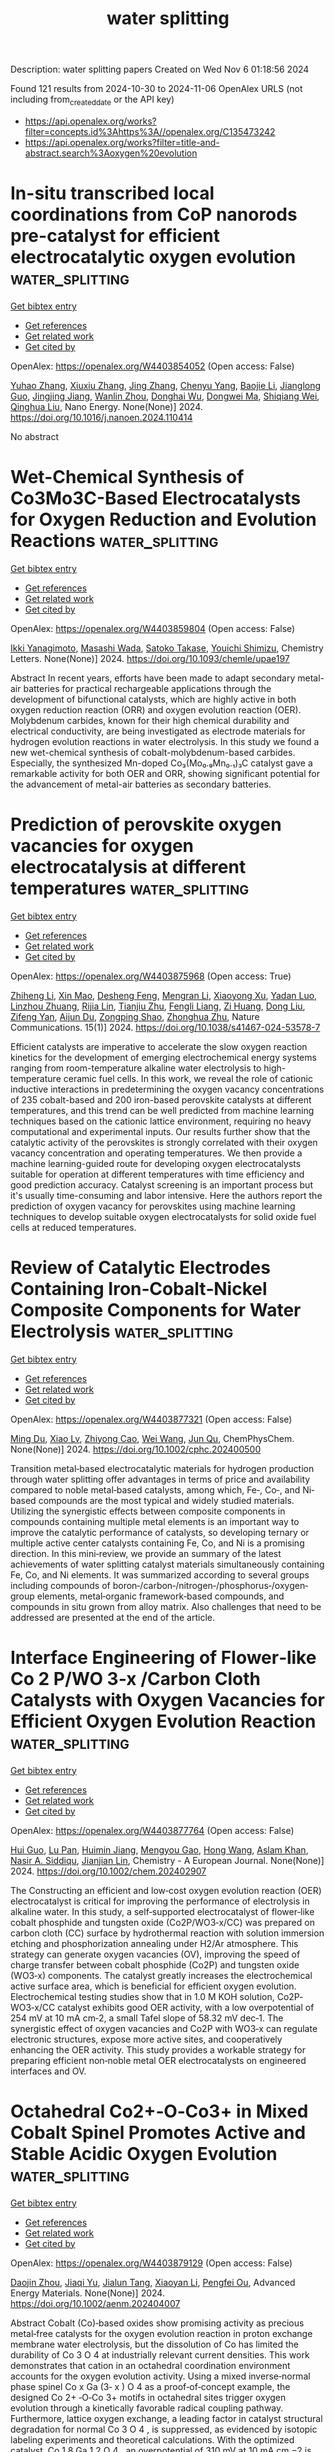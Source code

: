 #+TITLE: water splitting
Description: water splitting papers
Created on Wed Nov  6 01:18:56 2024

Found 121 results from 2024-10-30 to 2024-11-06
OpenAlex URLS (not including from_created_date or the API key)
- [[https://api.openalex.org/works?filter=concepts.id%3Ahttps%3A//openalex.org/C135473242]]
- [[https://api.openalex.org/works?filter=title-and-abstract.search%3Aoxygen%20evolution]]

* In-situ transcribed local coordinations from CoP nanorods pre-catalyst for efficient electrocatalytic oxygen evolution  :water_splitting:
:PROPERTIES:
:UUID: https://openalex.org/W4403854052
:TOPICS: Electrocatalysis for Energy Conversion, Electrochemical Detection of Heavy Metal Ions, Fuel Cell Membrane Technology
:PUBLICATION_DATE: 2024-10-01
:END:    
    
[[elisp:(doi-add-bibtex-entry "https://doi.org/10.1016/j.nanoen.2024.110414")][Get bibtex entry]] 

- [[elisp:(progn (xref--push-markers (current-buffer) (point)) (oa--referenced-works "https://openalex.org/W4403854052"))][Get references]]
- [[elisp:(progn (xref--push-markers (current-buffer) (point)) (oa--related-works "https://openalex.org/W4403854052"))][Get related work]]
- [[elisp:(progn (xref--push-markers (current-buffer) (point)) (oa--cited-by-works "https://openalex.org/W4403854052"))][Get cited by]]

OpenAlex: https://openalex.org/W4403854052 (Open access: False)
    
[[https://openalex.org/A5100349347][Yuhao Zhang]], [[https://openalex.org/A5101684570][Xiuxiu Zhang]], [[https://openalex.org/A5100642814][Jing Zhang]], [[https://openalex.org/A5041026723][Chenyu Yang]], [[https://openalex.org/A5101507793][Baojie Li]], [[https://openalex.org/A5038978426][Jianglong Guo]], [[https://openalex.org/A5101768842][Jingjing Jiang]], [[https://openalex.org/A5032309713][Wanlin Zhou]], [[https://openalex.org/A5101574509][Donghai Wu]], [[https://openalex.org/A5021920612][Dongwei Ma]], [[https://openalex.org/A5031826282][Shiqiang Wei]], [[https://openalex.org/A5100414758][Qinghua Liu]], Nano Energy. None(None)] 2024. https://doi.org/10.1016/j.nanoen.2024.110414 
     
No abstract    

    

* Wet-Chemical Synthesis of Co3Mo3C-Based Electrocatalysts for Oxygen Reduction and Evolution Reactions  :water_splitting:
:PROPERTIES:
:UUID: https://openalex.org/W4403859804
:TOPICS: Electrocatalysis for Energy Conversion, Fuel Cell Membrane Technology, Electrochemical Detection of Heavy Metal Ions
:PUBLICATION_DATE: 2024-10-29
:END:    
    
[[elisp:(doi-add-bibtex-entry "https://doi.org/10.1093/chemle/upae197")][Get bibtex entry]] 

- [[elisp:(progn (xref--push-markers (current-buffer) (point)) (oa--referenced-works "https://openalex.org/W4403859804"))][Get references]]
- [[elisp:(progn (xref--push-markers (current-buffer) (point)) (oa--related-works "https://openalex.org/W4403859804"))][Get related work]]
- [[elisp:(progn (xref--push-markers (current-buffer) (point)) (oa--cited-by-works "https://openalex.org/W4403859804"))][Get cited by]]

OpenAlex: https://openalex.org/W4403859804 (Open access: False)
    
[[https://openalex.org/A5114442378][Ikki Yanagimoto]], [[https://openalex.org/A5102054866][Masashi Wada]], [[https://openalex.org/A5001488454][Satoko Takase]], [[https://openalex.org/A5019250083][Youichi Shimizu]], Chemistry Letters. None(None)] 2024. https://doi.org/10.1093/chemle/upae197 
     
Abstract In recent years, efforts have been made to adapt secondary metal-air batteries for practical rechargeable applications through the development of bifunctional catalysts, which are highly active in both oxygen reduction reaction (ORR) and oxygen evolution reaction (OER). Molybdenum carbides, known for their high chemical durability and electrical conductivity, are being investigated as electrode materials for hydrogen evolution reactions in water electrolysis. In this study we found a new wet-chemical synthesis of cobalt-molybdenum-based carbides. Especially, the synthesized Mn-doped Co₃(Mo₀.₉Mn₀.₁)₃C catalyst gave a remarkable activity for both OER and ORR, showing significant potential for the advancement of metal-air batteries as secondary batteries.    

    

* Prediction of perovskite oxygen vacancies for oxygen electrocatalysis at different temperatures  :water_splitting:
:PROPERTIES:
:UUID: https://openalex.org/W4403875968
:TOPICS: Solid Oxide Fuel Cells, Electrocatalysis for Energy Conversion, Catalytic Dehydrogenation of Light Alkanes
:PUBLICATION_DATE: 2024-10-29
:END:    
    
[[elisp:(doi-add-bibtex-entry "https://doi.org/10.1038/s41467-024-53578-7")][Get bibtex entry]] 

- [[elisp:(progn (xref--push-markers (current-buffer) (point)) (oa--referenced-works "https://openalex.org/W4403875968"))][Get references]]
- [[elisp:(progn (xref--push-markers (current-buffer) (point)) (oa--related-works "https://openalex.org/W4403875968"))][Get related work]]
- [[elisp:(progn (xref--push-markers (current-buffer) (point)) (oa--cited-by-works "https://openalex.org/W4403875968"))][Get cited by]]

OpenAlex: https://openalex.org/W4403875968 (Open access: True)
    
[[https://openalex.org/A5111289387][Zhiheng Li]], [[https://openalex.org/A5103007207][Xin Mao]], [[https://openalex.org/A5088492618][Desheng Feng]], [[https://openalex.org/A5100450317][Mengran Li]], [[https://openalex.org/A5029953864][Xiaoyong Xu]], [[https://openalex.org/A5063603492][Yadan Luo]], [[https://openalex.org/A5045661046][Linzhou Zhuang]], [[https://openalex.org/A5007204941][Rijia Lin]], [[https://openalex.org/A5104182649][Tianjiu Zhu]], [[https://openalex.org/A5109126554][Fengli Liang]], [[https://openalex.org/A5078170935][Zi Huang]], [[https://openalex.org/A5048179233][Dong Liu]], [[https://openalex.org/A5100456337][Zifeng Yan]], [[https://openalex.org/A5082839443][Aijun Du]], [[https://openalex.org/A5034744923][Zongping Shao]], [[https://openalex.org/A5033539820][Zhonghua Zhu]], Nature Communications. 15(1)] 2024. https://doi.org/10.1038/s41467-024-53578-7 
     
Efficient catalysts are imperative to accelerate the slow oxygen reaction kinetics for the development of emerging electrochemical energy systems ranging from room-temperature alkaline water electrolysis to high-temperature ceramic fuel cells. In this work, we reveal the role of cationic inductive interactions in predetermining the oxygen vacancy concentrations of 235 cobalt-based and 200 iron-based perovskite catalysts at different temperatures, and this trend can be well predicted from machine learning techniques based on the cationic lattice environment, requiring no heavy computational and experimental inputs. Our results further show that the catalytic activity of the perovskites is strongly correlated with their oxygen vacancy concentration and operating temperatures. We then provide a machine learning-guided route for developing oxygen electrocatalysts suitable for operation at different temperatures with time efficiency and good prediction accuracy. Catalyst screening is an important process but it's usually time-consuming and labor intensive. Here the authors report the prediction of oxygen vacancy for perovskites using machine learning techniques to develop suitable oxygen electrocatalysts for solid oxide fuel cells at reduced temperatures.    

    

* Review of Catalytic Electrodes Containing Iron‐Cobalt‐Nickel Composite Components for Water Electrolysis  :water_splitting:
:PROPERTIES:
:UUID: https://openalex.org/W4403877321
:TOPICS: Electrocatalysis for Energy Conversion, Catalytic Reduction of Nitro Compounds, Homogeneous Catalysis with Transition Metals
:PUBLICATION_DATE: 2024-10-29
:END:    
    
[[elisp:(doi-add-bibtex-entry "https://doi.org/10.1002/cphc.202400500")][Get bibtex entry]] 

- [[elisp:(progn (xref--push-markers (current-buffer) (point)) (oa--referenced-works "https://openalex.org/W4403877321"))][Get references]]
- [[elisp:(progn (xref--push-markers (current-buffer) (point)) (oa--related-works "https://openalex.org/W4403877321"))][Get related work]]
- [[elisp:(progn (xref--push-markers (current-buffer) (point)) (oa--cited-by-works "https://openalex.org/W4403877321"))][Get cited by]]

OpenAlex: https://openalex.org/W4403877321 (Open access: False)
    
[[https://openalex.org/A5100585024][Ming Du]], [[https://openalex.org/A5100959296][Xiao Lv]], [[https://openalex.org/A5102888981][Zhiyong Cao]], [[https://openalex.org/A5100444820][Wei Wang]], [[https://openalex.org/A5060628602][Jun Qu]], ChemPhysChem. None(None)] 2024. https://doi.org/10.1002/cphc.202400500 
     
Transition metal‐based electrocatalytic materials for hydrogen production through water splitting offer advantages in terms of price and availability compared to noble metal‐based catalysts, among which, Fe‐, Co‐, and Ni‐based compounds are the most typical and widely studied materials. Utilizing the synergistic effects between composite components in compounds containing multiple metal elements is an important way to improve the catalytic performance of catalysts, so developing ternary or multiple active center catalysts containing Fe, Co, and Ni is a promising direction. In this mini‐review, we provide an summary of the latest achievements of water splitting catalyst materials simultaneously containing Fe, Co, and Ni elements. It was summarized according to several groups including compounds of boron‐/carbon‐/nitrogen‐/phosphorus‐/oxygen‐group elements, metal‐organic framework‐based compounds, and compounds in situ grown from alloy matrix. Also challenges that need to be addressed are presented at the end of the article.    

    

* Interface Engineering of Flower‐like Co 2 P/WO 3‐x /Carbon Cloth Catalysts with Oxygen Vacancies for Efficient Oxygen Evolution Reaction  :water_splitting:
:PROPERTIES:
:UUID: https://openalex.org/W4403877764
:TOPICS: Electrocatalysis for Energy Conversion, Fuel Cell Membrane Technology, Electrochemical Detection of Heavy Metal Ions
:PUBLICATION_DATE: 2024-10-29
:END:    
    
[[elisp:(doi-add-bibtex-entry "https://doi.org/10.1002/chem.202402907")][Get bibtex entry]] 

- [[elisp:(progn (xref--push-markers (current-buffer) (point)) (oa--referenced-works "https://openalex.org/W4403877764"))][Get references]]
- [[elisp:(progn (xref--push-markers (current-buffer) (point)) (oa--related-works "https://openalex.org/W4403877764"))][Get related work]]
- [[elisp:(progn (xref--push-markers (current-buffer) (point)) (oa--cited-by-works "https://openalex.org/W4403877764"))][Get cited by]]

OpenAlex: https://openalex.org/W4403877764 (Open access: False)
    
[[https://openalex.org/A5101391365][Hui Guo]], [[https://openalex.org/A5035313245][Lu Pan]], [[https://openalex.org/A5102133031][Huimin Jiang]], [[https://openalex.org/A5059775541][Mengyou Gao]], [[https://openalex.org/A5100369619][Hong Wang]], [[https://openalex.org/A5032556104][Aslam Khan]], [[https://openalex.org/A5114450292][Nasir A. Siddiqu]], [[https://openalex.org/A5086802047][Jianjian Lin]], Chemistry - A European Journal. None(None)] 2024. https://doi.org/10.1002/chem.202402907 
     
The Constructing an efficient and low‐cost oxygen evolution reaction (OER) electrocatalyst is critical for improving the performance of electrolysis in alkaline water. In this study, a self‐supported electrocatalyst of flower‐like cobalt phosphide and tungsten oxide (Co2P/WO3‐x/CC) was prepared on carbon cloth (CC) surface by hydrothermal reaction with solution immersion etching and phosphorization annealing under H2/Ar atmosphere. This strategy can generate oxygen vacancies (OV), improving the speed of charge transfer between cobalt phosphide (Co2P) and tungsten oxide (WO3‐x) components. The catalyst greatly increases the electrochemical active surface area, which is beneficial for efficient oxygen evolution. Electrochemical testing studies show that in 1.0 M KOH solution, Co2P‐WO3‐x/CC catalyst exhibits good OER activity, with a low overpotential of 254 mV at 10 mA cm‐2, a small Tafel slope of 58.32 mV dec‐1. The synergistic effect of oxygen vacancies and Co2P with WO3‐x can regulate electronic structures, expose more active sites, and cooperatively enhancing the OER activity. This study provides a workable strategy for preparing efficient non‐noble metal OER electrocatalysts on engineered interfaces and OV.    

    

* Octahedral Co2+‐O‐Co3+ in Mixed Cobalt Spinel Promotes Active and Stable Acidic Oxygen Evolution  :water_splitting:
:PROPERTIES:
:UUID: https://openalex.org/W4403879129
:TOPICS: Electrochemical Detection of Heavy Metal Ions, Electrocatalysis for Energy Conversion, Advanced Materials for Smart Windows
:PUBLICATION_DATE: 2024-10-29
:END:    
    
[[elisp:(doi-add-bibtex-entry "https://doi.org/10.1002/aenm.202404007")][Get bibtex entry]] 

- [[elisp:(progn (xref--push-markers (current-buffer) (point)) (oa--referenced-works "https://openalex.org/W4403879129"))][Get references]]
- [[elisp:(progn (xref--push-markers (current-buffer) (point)) (oa--related-works "https://openalex.org/W4403879129"))][Get related work]]
- [[elisp:(progn (xref--push-markers (current-buffer) (point)) (oa--cited-by-works "https://openalex.org/W4403879129"))][Get cited by]]

OpenAlex: https://openalex.org/W4403879129 (Open access: False)
    
[[https://openalex.org/A5052565332][Daojin Zhou]], [[https://openalex.org/A5058997731][Jiaqi Yu]], [[https://openalex.org/A5103933806][Jialun Tang]], [[https://openalex.org/A5100459438][Xiaoyan Li]], [[https://openalex.org/A5023196725][Pengfei Ou]], Advanced Energy Materials. None(None)] 2024. https://doi.org/10.1002/aenm.202404007 
     
Abstract Cobalt (Co)‐based oxides show promising activity as precious metal‐free catalysts for the oxygen evolution reaction in proton exchange membrane water electrolysis, but the dissolution of Co has limited the durability of Co 3 O 4 at industrially relevant current densities. This work demonstrates that cation in an octahedral coordination environment accounts for the oxygen evolution activity. Using a mixed inverse‐normal phase spinel Co x Ga (3‐ x ) O 4 as a proof‐of‐concept example, the designed Co 2+ ‐O‐Co 3+ motifs in octahedral sites trigger oxygen evolution through a kinetically favorable radical coupling pathway. Furthermore, lattice oxygen exchange, a leading factor in catalyst structural degradation for normal Co 3 O 4 , is suppressed, as evidenced by isotopic labeling experiments and theoretical calculations. With the optimized catalyst, Co 1.8 Ga 1.2 O 4 , an overpotential of 310 mV at 10 mA cm −2 is reported, with stable operation at 200 mA cm −2 for 200 h in a three‐electrode setup, and a proton exchange membrane electrolyzer operating at 200 mA cm −2 for 450 h.    

    

* Understanding the evolution of high-entropy oxide OER electrocatalyst with anion regulation  :water_splitting:
:PROPERTIES:
:UUID: https://openalex.org/W4403880232
:TOPICS: Electrocatalysis for Energy Conversion, Catalytic Nanomaterials, Thin-Film Solar Cell Technology
:PUBLICATION_DATE: 2024-10-29
:END:    
    
[[elisp:(doi-add-bibtex-entry "https://doi.org/10.1016/j.ijhydene.2024.10.295")][Get bibtex entry]] 

- [[elisp:(progn (xref--push-markers (current-buffer) (point)) (oa--referenced-works "https://openalex.org/W4403880232"))][Get references]]
- [[elisp:(progn (xref--push-markers (current-buffer) (point)) (oa--related-works "https://openalex.org/W4403880232"))][Get related work]]
- [[elisp:(progn (xref--push-markers (current-buffer) (point)) (oa--cited-by-works "https://openalex.org/W4403880232"))][Get cited by]]

OpenAlex: https://openalex.org/W4403880232 (Open access: False)
    
[[https://openalex.org/A5103797610][Dan Wang]], [[https://openalex.org/A5019226659][Yihang Yu]], [[https://openalex.org/A5003452086][Huan He]], [[https://openalex.org/A5056305225][Zenghui Li]], [[https://openalex.org/A5108987244][Xiaojing Wen]], [[https://openalex.org/A5103174298][Yanguo Liu]], [[https://openalex.org/A5017229059][Xiwei Qi]], [[https://openalex.org/A5100462287][Zhiyuan Wang]], International Journal of Hydrogen Energy. 92(None)] 2024. https://doi.org/10.1016/j.ijhydene.2024.10.295 
     
No abstract    

    

* Effect of Al and Zn on Oxygen Evolution Reaction of (FeCoNiMnCu)3O3.2  :water_splitting:
:PROPERTIES:
:UUID: https://openalex.org/W4403881523
:TOPICS: Solid Oxide Fuel Cells, Magnetocaloric Materials Research, Electrocatalysis for Energy Conversion
:PUBLICATION_DATE: 2024-10-28
:END:    
    
[[elisp:(doi-add-bibtex-entry "https://doi.org/10.1002/slct.202404023")][Get bibtex entry]] 

- [[elisp:(progn (xref--push-markers (current-buffer) (point)) (oa--referenced-works "https://openalex.org/W4403881523"))][Get references]]
- [[elisp:(progn (xref--push-markers (current-buffer) (point)) (oa--related-works "https://openalex.org/W4403881523"))][Get related work]]
- [[elisp:(progn (xref--push-markers (current-buffer) (point)) (oa--cited-by-works "https://openalex.org/W4403881523"))][Get cited by]]

OpenAlex: https://openalex.org/W4403881523 (Open access: False)
    
[[https://openalex.org/A5100360206][Qi Zhang]], [[https://openalex.org/A5019520436][Junhua You]], [[https://openalex.org/A5101614610][Yao Zhao]], [[https://openalex.org/A5055446747][Baolin Yi]], [[https://openalex.org/A5100294008][Ren Ying‐lei]], ChemistrySelect. 9(41)] 2024. https://doi.org/10.1002/slct.202404023 
     
Abstract Because of its low cost and abundant sources, hydrogen serves as a clean energy alternative capable of successfully substituting fossil fuels. A highly efficient method for generating hydrogen energy currently is by the electrolysis of water. The oxygen‐extraction reaction (OER), a component of water electrolysis, requires a complex chemical pathway that involves multiproton and multielectron interactions. To enhance reaction efficiency in the OER process, catalysts are crucial; thus, the search for high‐performance, cost‐effective catalysts is underway. This experimental study involved the enhancement of the five‐membered high‐entropy oxide (FeCoNiMnCu) 3 O 3.2 by incorporating a sixth group element (Zn, Al). The organization, morphology, and OER properties were analyzed following the preparation utilizing a mechanical ball milling process. A series of rock salt‐type hexagonal high entropy oxides with differing ball milling durations were synthesized to investigate the influence of the production method on the surface shape and catalytic properties of high entropy oxides. The results indicated that the single‐phase rock salt structure of (FeCoNiMnCuAl) 3 O 3.5 , a high‐entropy oxide, exhibited significantly altered diffraction peaks, hence improving OER performance. Optimization of the preparation technique revealed that a 72‐h ball milling duration resulted in an overpotential of merely 293 mV and an electrochemically active surface area approximately double that of the other milling durations.    

    

* A Bioinspired Water Oxidation Catalyst that is ~1/10th as Active as the Photosystem II Oxygen Evolving Center at pH 7: A Study of Activity and Stability Factors  :water_splitting:
:PROPERTIES:
:UUID: https://openalex.org/W4403881595
:TOPICS: Molecular Mechanisms of Photosynthesis and Photoprotection, On-line Monitoring of Wastewater Quality, Electrochemical Detection of Heavy Metal Ions
:PUBLICATION_DATE: 2024-01-01
:END:    
    
[[elisp:(doi-add-bibtex-entry "https://doi.org/10.1039/d4dt02336f")][Get bibtex entry]] 

- [[elisp:(progn (xref--push-markers (current-buffer) (point)) (oa--referenced-works "https://openalex.org/W4403881595"))][Get references]]
- [[elisp:(progn (xref--push-markers (current-buffer) (point)) (oa--related-works "https://openalex.org/W4403881595"))][Get related work]]
- [[elisp:(progn (xref--push-markers (current-buffer) (point)) (oa--cited-by-works "https://openalex.org/W4403881595"))][Get cited by]]

OpenAlex: https://openalex.org/W4403881595 (Open access: False)
    
[[https://openalex.org/A5035813799][Danijel Boskovic]], [[https://openalex.org/A5013939778][Richard Terrett]], [[https://openalex.org/A5047566137][Matthew Longhurst]], [[https://openalex.org/A5029209824][Sabeel M. Basheer]], [[https://openalex.org/A5012553457][Alireza Ariafard]], [[https://openalex.org/A5076564565][Paweł Wagner]], [[https://openalex.org/A5109307970][Ron J. Pace]], [[https://openalex.org/A5111782787][Rob Stranger]], [[https://openalex.org/A5081130604][Gerhard F. Swiegers]], Dalton Transactions. None(None)] 2024. https://doi.org/10.1039/d4dt02336f 
     
The activity and stability of a heterogeneous water oxidation catalyst inspired by the Photosystem II – Oxygen Evolving Center (PSII-OEC) is reported. Ca-doped birnessite MnOx supported on a liquid crystalline...    

    

* Enhanced asymmetric supercapacitor and oxygen evolution reaction performance by sugarcane molasses-generated Co3O4 nanostructures  :water_splitting:
:PROPERTIES:
:UUID: https://openalex.org/W4403885386
:TOPICS: Materials for Electrochemical Supercapacitors, Electrocatalysis for Energy Conversion, Aqueous Zinc-Ion Battery Technology
:PUBLICATION_DATE: 2024-10-30
:END:    
    
[[elisp:(doi-add-bibtex-entry "https://doi.org/10.1016/j.ijhydene.2024.10.253")][Get bibtex entry]] 

- [[elisp:(progn (xref--push-markers (current-buffer) (point)) (oa--referenced-works "https://openalex.org/W4403885386"))][Get references]]
- [[elisp:(progn (xref--push-markers (current-buffer) (point)) (oa--related-works "https://openalex.org/W4403885386"))][Get related work]]
- [[elisp:(progn (xref--push-markers (current-buffer) (point)) (oa--cited-by-works "https://openalex.org/W4403885386"))][Get cited by]]

OpenAlex: https://openalex.org/W4403885386 (Open access: False)
    
[[https://openalex.org/A5009596475][Asma Hayat]], [[https://openalex.org/A5072179381][Aneela Tahira]], [[https://openalex.org/A5085806771][Gulzar Ali]], [[https://openalex.org/A5057422780][Muhammad Ali Bhatti]], [[https://openalex.org/A5003076482][Aqeel Ahmed Shah]], [[https://openalex.org/A5076892937][Ihsan Ali Mahar]], [[https://openalex.org/A5073645764][Elmuez A. Dawi]], [[https://openalex.org/A5051512789][Matteo Tonezzer]], [[https://openalex.org/A5034242852][Ayman Nafady]], [[https://openalex.org/A5058142632][Riyadh H. Alshammari]], [[https://openalex.org/A5041247040][Zafar Hussain Ibupoto]], International Journal of Hydrogen Energy. 92(None)] 2024. https://doi.org/10.1016/j.ijhydene.2024.10.253 
     
No abstract    

    

* Unveiling New Insights into Photocatalytic Enhancement of p-n BiVO4-OV/NiMoO4 Heterojunctions through Oxygen Defect Engineering  :water_splitting:
:PROPERTIES:
:UUID: https://openalex.org/W4403896436
:TOPICS: Photocatalytic Materials for Solar Energy Conversion, Gas Sensing Technology and Materials, Photocatalysis and Solar Energy Conversion
:PUBLICATION_DATE: 2024-10-01
:END:    
    
[[elisp:(doi-add-bibtex-entry "https://doi.org/10.1016/j.hazadv.2024.100515")][Get bibtex entry]] 

- [[elisp:(progn (xref--push-markers (current-buffer) (point)) (oa--referenced-works "https://openalex.org/W4403896436"))][Get references]]
- [[elisp:(progn (xref--push-markers (current-buffer) (point)) (oa--related-works "https://openalex.org/W4403896436"))][Get related work]]
- [[elisp:(progn (xref--push-markers (current-buffer) (point)) (oa--cited-by-works "https://openalex.org/W4403896436"))][Get cited by]]

OpenAlex: https://openalex.org/W4403896436 (Open access: True)
    
[[https://openalex.org/A5099088803][Bavani Thirugnanam]], [[https://openalex.org/A5041125397][Mani Preeyanghaa]], [[https://openalex.org/A5110500872][S. Munusamy]], Journal of Hazardous Materials Advances. None(None)] 2024. https://doi.org/10.1016/j.hazadv.2024.100515 
     
No abstract    

    

* Manipulating surface reconstruction and lattice oxygen mechanism of nickel (oxy)hydroxide by defect engineering for industrial electrocatalytic water oxidation  :water_splitting:
:PROPERTIES:
:UUID: https://openalex.org/W4403897159
:TOPICS: Electrocatalysis for Energy Conversion, Electrochemical Detection of Heavy Metal Ions, Aqueous Zinc-Ion Battery Technology
:PUBLICATION_DATE: 2024-10-01
:END:    
    
[[elisp:(doi-add-bibtex-entry "https://doi.org/10.1016/j.cej.2024.156977")][Get bibtex entry]] 

- [[elisp:(progn (xref--push-markers (current-buffer) (point)) (oa--referenced-works "https://openalex.org/W4403897159"))][Get references]]
- [[elisp:(progn (xref--push-markers (current-buffer) (point)) (oa--related-works "https://openalex.org/W4403897159"))][Get related work]]
- [[elisp:(progn (xref--push-markers (current-buffer) (point)) (oa--cited-by-works "https://openalex.org/W4403897159"))][Get cited by]]

OpenAlex: https://openalex.org/W4403897159 (Open access: False)
    
[[https://openalex.org/A5102977853][Xiangling Wang]], [[https://openalex.org/A5101639106][Zhimin Li]], [[https://openalex.org/A5102708905][Yu Tang]], [[https://openalex.org/A5057350721][Zhengfu Zhang]], [[https://openalex.org/A5071946137][Chengping Li]], [[https://openalex.org/A5069813616][Rui Bao]], [[https://openalex.org/A5111956750][Guo Chen]], [[https://openalex.org/A5100639868][Jinsong Wang]], Chemical Engineering Journal. None(None)] 2024. https://doi.org/10.1016/j.cej.2024.156977 
     
No abstract    

    

* Recent Advances in Nickel-Based Perovskite Oxides for the Electrocatalytic Oxygen Evolution Reaction in Alkaline Electrolytes  :water_splitting:
:PROPERTIES:
:UUID: https://openalex.org/W4403900758
:TOPICS: Electrocatalysis for Energy Conversion, Aqueous Zinc-Ion Battery Technology, Fuel Cell Membrane Technology
:PUBLICATION_DATE: 2024-10-29
:END:    
    
[[elisp:(doi-add-bibtex-entry "https://doi.org/10.1021/acsmaterialslett.4c01471")][Get bibtex entry]] 

- [[elisp:(progn (xref--push-markers (current-buffer) (point)) (oa--referenced-works "https://openalex.org/W4403900758"))][Get references]]
- [[elisp:(progn (xref--push-markers (current-buffer) (point)) (oa--related-works "https://openalex.org/W4403900758"))][Get related work]]
- [[elisp:(progn (xref--push-markers (current-buffer) (point)) (oa--cited-by-works "https://openalex.org/W4403900758"))][Get cited by]]

OpenAlex: https://openalex.org/W4403900758 (Open access: False)
    
[[https://openalex.org/A5027826346][Juliana B. Falqueto]], [[https://openalex.org/A5071707273][Natasha Hales]], [[https://openalex.org/A5084722596][Thomas J. Schmidt]], [[https://openalex.org/A5015187859][Emiliana Fabbri]], ACS Materials Letters. None(None)] 2024. https://doi.org/10.1021/acsmaterialslett.4c01471 
     
No abstract    

    

* Hierarchical heterostructure regulated by nickel-iron oxyhydroxides on carbon-incorporated cobalt oxide nanorod arrays for efficient oxygen evolution reaction  :water_splitting:
:PROPERTIES:
:UUID: https://openalex.org/W4403902652
:TOPICS: Electrocatalysis for Energy Conversion, Electrochemical Detection of Heavy Metal Ions, Memristive Devices for Neuromorphic Computing
:PUBLICATION_DATE: 2024-10-30
:END:    
    
[[elisp:(doi-add-bibtex-entry "https://doi.org/10.1016/j.ijhydene.2024.10.355")][Get bibtex entry]] 

- [[elisp:(progn (xref--push-markers (current-buffer) (point)) (oa--referenced-works "https://openalex.org/W4403902652"))][Get references]]
- [[elisp:(progn (xref--push-markers (current-buffer) (point)) (oa--related-works "https://openalex.org/W4403902652"))][Get related work]]
- [[elisp:(progn (xref--push-markers (current-buffer) (point)) (oa--cited-by-works "https://openalex.org/W4403902652"))][Get cited by]]

OpenAlex: https://openalex.org/W4403902652 (Open access: False)
    
[[https://openalex.org/A5100336982][Jing Li]], [[https://openalex.org/A5051806746][Yuanqiang Wang]], [[https://openalex.org/A5007387623][Zhili Xue]], [[https://openalex.org/A5100427915][Ting Wang]], [[https://openalex.org/A5014930022][Haozhen Zhu]], [[https://openalex.org/A5065044041][Yichuan Rui]], [[https://openalex.org/A5023834700][Chengjie Wang]], [[https://openalex.org/A5101323427][Dezhi Pan]], International Journal of Hydrogen Energy. 92(None)] 2024. https://doi.org/10.1016/j.ijhydene.2024.10.355 
     
No abstract    

    

* A fluffy sphere-like NiCoCu-carbonate hydroxide based electrocatalyst for the oxygen evolution reaction in pH neutral electrolyte solution  :water_splitting:
:PROPERTIES:
:UUID: https://openalex.org/W4403904488
:TOPICS: Electrocatalysis for Energy Conversion, Electrochemical Detection of Heavy Metal Ions, Fuel Cell Membrane Technology
:PUBLICATION_DATE: 2024-01-01
:END:    
    
[[elisp:(doi-add-bibtex-entry "https://doi.org/10.1039/d4nj04511d")][Get bibtex entry]] 

- [[elisp:(progn (xref--push-markers (current-buffer) (point)) (oa--referenced-works "https://openalex.org/W4403904488"))][Get references]]
- [[elisp:(progn (xref--push-markers (current-buffer) (point)) (oa--related-works "https://openalex.org/W4403904488"))][Get related work]]
- [[elisp:(progn (xref--push-markers (current-buffer) (point)) (oa--cited-by-works "https://openalex.org/W4403904488"))][Get cited by]]

OpenAlex: https://openalex.org/W4403904488 (Open access: False)
    
[[https://openalex.org/A5100629752][Li Yu]], [[https://openalex.org/A5014718864][Xiaocai Ma]], [[https://openalex.org/A5102784160][Qin Liang]], New Journal of Chemistry. None(None)] 2024. https://doi.org/10.1039/d4nj04511d 
     
Highly efficient, serviceable, and cost-efficient electrode materials for electrochemical water oxidation to evolve O2 is an important factor in renewable chemical fuels, including water splitting and reusable metal−air battery. Herein,...    

    

* Lanthanum-based nanomaterials for oxygen evolution reaction  :water_splitting:
:PROPERTIES:
:UUID: https://openalex.org/W4403904817
:TOPICS: Electrocatalysis for Energy Conversion, Memristive Devices for Neuromorphic Computing, Fuel Cell Membrane Technology
:PUBLICATION_DATE: 2024-10-01
:END:    
    
[[elisp:(doi-add-bibtex-entry "https://doi.org/10.1016/j.jre.2024.10.008")][Get bibtex entry]] 

- [[elisp:(progn (xref--push-markers (current-buffer) (point)) (oa--referenced-works "https://openalex.org/W4403904817"))][Get references]]
- [[elisp:(progn (xref--push-markers (current-buffer) (point)) (oa--related-works "https://openalex.org/W4403904817"))][Get related work]]
- [[elisp:(progn (xref--push-markers (current-buffer) (point)) (oa--cited-by-works "https://openalex.org/W4403904817"))][Get cited by]]

OpenAlex: https://openalex.org/W4403904817 (Open access: False)
    
[[https://openalex.org/A5010868048][Miao He]], [[https://openalex.org/A5062665136][Ping Wang]], [[https://openalex.org/A5077834933][Jiasai Yao]], [[https://openalex.org/A5082015614][Y. Li]], [[https://openalex.org/A5018630135][Senyao Meng]], [[https://openalex.org/A5100431453][Zhenxing Li]], Journal of Rare Earths. None(None)] 2024. https://doi.org/10.1016/j.jre.2024.10.008 
     
No abstract    

    

* High-efficiency Photocatalytic Hydrogen and Oxygen Evolution Properties by Z-scheme Electron Transfer in BiVO4/C3N5 Heterostructure  :water_splitting:
:PROPERTIES:
:UUID: https://openalex.org/W4403905019
:TOPICS: Photocatalytic Materials for Solar Energy Conversion, Perovskite Solar Cell Technology, Gas Sensing Technology and Materials
:PUBLICATION_DATE: 2024-10-01
:END:    
    
[[elisp:(doi-add-bibtex-entry "https://doi.org/10.1016/j.apcatb.2024.124766")][Get bibtex entry]] 

- [[elisp:(progn (xref--push-markers (current-buffer) (point)) (oa--referenced-works "https://openalex.org/W4403905019"))][Get references]]
- [[elisp:(progn (xref--push-markers (current-buffer) (point)) (oa--related-works "https://openalex.org/W4403905019"))][Get related work]]
- [[elisp:(progn (xref--push-markers (current-buffer) (point)) (oa--cited-by-works "https://openalex.org/W4403905019"))][Get cited by]]

OpenAlex: https://openalex.org/W4403905019 (Open access: False)
    
[[https://openalex.org/A5008749402][Wuyou Wang]], [[https://openalex.org/A5053630358][Biqing Li]], [[https://openalex.org/A5054351736][Jia Shi]], [[https://openalex.org/A5076890873][Kai Zhu]], [[https://openalex.org/A5044575270][Yeru Zhang]], [[https://openalex.org/A5089553750][Xuexin Liu]], [[https://openalex.org/A5060766651][Claudia Li]], [[https://openalex.org/A5048762788][Feiyang Hu]], [[https://openalex.org/A5024798002][Xinguo Xi]], [[https://openalex.org/A5088315771][Sibudjing Kawi]], Applied Catalysis B Environment and Energy. None(None)] 2024. https://doi.org/10.1016/j.apcatb.2024.124766 
     
No abstract    

    

* Dopant-induced electronic state modulation of ruthenium oxide for enhanced acidic oxygen evolution reaction  :water_splitting:
:PROPERTIES:
:UUID: https://openalex.org/W4403905255
:TOPICS: Electrocatalysis for Energy Conversion, Electrochemical Detection of Heavy Metal Ions, Fuel Cell Membrane Technology
:PUBLICATION_DATE: 2024-10-01
:END:    
    
[[elisp:(doi-add-bibtex-entry "https://doi.org/10.1016/j.cej.2024.157107")][Get bibtex entry]] 

- [[elisp:(progn (xref--push-markers (current-buffer) (point)) (oa--referenced-works "https://openalex.org/W4403905255"))][Get references]]
- [[elisp:(progn (xref--push-markers (current-buffer) (point)) (oa--related-works "https://openalex.org/W4403905255"))][Get related work]]
- [[elisp:(progn (xref--push-markers (current-buffer) (point)) (oa--cited-by-works "https://openalex.org/W4403905255"))][Get cited by]]

OpenAlex: https://openalex.org/W4403905255 (Open access: False)
    
[[https://openalex.org/A5100366017][Lu Lu]], [[https://openalex.org/A5112519965][Zijing Xu]], [[https://openalex.org/A5008202465][Shuaichong Wei]], [[https://openalex.org/A5111116709][Songan Zhao]], [[https://openalex.org/A5090783547][Xiaohang Du]], [[https://openalex.org/A5007948614][Yanji Wang]], [[https://openalex.org/A5045477027][Lanlan Wu]], [[https://openalex.org/A5100741963][Guihua Liu]], Chemical Engineering Journal. None(None)] 2024. https://doi.org/10.1016/j.cej.2024.157107 
     
No abstract    

    

* CoFe2O4 nanoparticle embedded carbon nanofibers: A promising non-noble metal catalyst for oxygen evolution reaction  :water_splitting:
:PROPERTIES:
:UUID: https://openalex.org/W4403906342
:TOPICS: Electrocatalysis for Energy Conversion, Aqueous Zinc-Ion Battery Technology, Fuel Cell Membrane Technology
:PUBLICATION_DATE: 2024-10-30
:END:    
    
[[elisp:(doi-add-bibtex-entry "https://doi.org/10.1016/j.ijhydene.2024.10.353")][Get bibtex entry]] 

- [[elisp:(progn (xref--push-markers (current-buffer) (point)) (oa--referenced-works "https://openalex.org/W4403906342"))][Get references]]
- [[elisp:(progn (xref--push-markers (current-buffer) (point)) (oa--related-works "https://openalex.org/W4403906342"))][Get related work]]
- [[elisp:(progn (xref--push-markers (current-buffer) (point)) (oa--cited-by-works "https://openalex.org/W4403906342"))][Get cited by]]

OpenAlex: https://openalex.org/W4403906342 (Open access: False)
    
[[https://openalex.org/A5112361556][Trupti Kamble]], [[https://openalex.org/A5112615988][S.R. Shingte]], [[https://openalex.org/A5078291802][Vijay D. Chavan]], [[https://openalex.org/A5037744343][Deok‐kee Kim]], [[https://openalex.org/A5006374082][S.H. Mujawar]], [[https://openalex.org/A5036038279][Tukaram D. Dongale]], [[https://openalex.org/A5022209257][P.B. Patil]], International Journal of Hydrogen Energy. 92(None)] 2024. https://doi.org/10.1016/j.ijhydene.2024.10.353 
     
No abstract    

    

* V-doped transition metal selenides derived from NiFe Prussian blue analogues for efficient oxygen evolution reaction and urea oxidation reaction  :water_splitting:
:PROPERTIES:
:UUID: https://openalex.org/W4403906511
:TOPICS: Electrocatalysis for Energy Conversion, Catalytic Nanomaterials, Photocatalytic Materials for Solar Energy Conversion
:PUBLICATION_DATE: 2024-10-30
:END:    
    
[[elisp:(doi-add-bibtex-entry "https://doi.org/10.1016/j.ijhydene.2024.09.267")][Get bibtex entry]] 

- [[elisp:(progn (xref--push-markers (current-buffer) (point)) (oa--referenced-works "https://openalex.org/W4403906511"))][Get references]]
- [[elisp:(progn (xref--push-markers (current-buffer) (point)) (oa--related-works "https://openalex.org/W4403906511"))][Get related work]]
- [[elisp:(progn (xref--push-markers (current-buffer) (point)) (oa--cited-by-works "https://openalex.org/W4403906511"))][Get cited by]]

OpenAlex: https://openalex.org/W4403906511 (Open access: False)
    
[[https://openalex.org/A5076526739][Youwei Cheng]], [[https://openalex.org/A5102323276][Lian Zhu]], [[https://openalex.org/A5079053446][Yaqiong Gong]], International Journal of Hydrogen Energy. 92(None)] 2024. https://doi.org/10.1016/j.ijhydene.2024.09.267 
     
No abstract    

    

* Progress of Ir/Ru-based catalysts for electrocatalytic oxygen evolution reaction in acidic environments  :water_splitting:
:PROPERTIES:
:UUID: https://openalex.org/W4403906548
:TOPICS: Electrocatalysis for Energy Conversion, Electrochemical Detection of Heavy Metal Ions, Fuel Cell Membrane Technology
:PUBLICATION_DATE: 2024-10-30
:END:    
    
[[elisp:(doi-add-bibtex-entry "https://doi.org/10.1016/j.ijhydene.2024.10.277")][Get bibtex entry]] 

- [[elisp:(progn (xref--push-markers (current-buffer) (point)) (oa--referenced-works "https://openalex.org/W4403906548"))][Get references]]
- [[elisp:(progn (xref--push-markers (current-buffer) (point)) (oa--related-works "https://openalex.org/W4403906548"))][Get related work]]
- [[elisp:(progn (xref--push-markers (current-buffer) (point)) (oa--cited-by-works "https://openalex.org/W4403906548"))][Get cited by]]

OpenAlex: https://openalex.org/W4403906548 (Open access: False)
    
[[https://openalex.org/A5100769537][Jiayang Li]], [[https://openalex.org/A5063590428][Chunmei Tang]], [[https://openalex.org/A5060114892][Yangdong Zhou]], [[https://openalex.org/A5021050208][Ruijiang Hong]], [[https://openalex.org/A5027149882][Fang Meng]], [[https://openalex.org/A5102611717][Lixin Xing]], [[https://openalex.org/A5100371335][Sheng Wang]], [[https://openalex.org/A5059006078][Ling Meng]], [[https://openalex.org/A5010821432][Siyu Ye]], [[https://openalex.org/A5050325200][Lei Du]], International Journal of Hydrogen Energy. 92(None)] 2024. https://doi.org/10.1016/j.ijhydene.2024.10.277 
     
No abstract    

    

* A binary mixture of ionic liquids as a sustainable electrocatalyst for oxygen evolution reaction  :water_splitting:
:PROPERTIES:
:UUID: https://openalex.org/W4403910583
:TOPICS: Electrocatalysis for Energy Conversion, Electrochemical Detection of Heavy Metal Ions, Fuel Cell Membrane Technology
:PUBLICATION_DATE: 2024-10-01
:END:    
    
[[elisp:(doi-add-bibtex-entry "https://doi.org/10.1016/j.molliq.2024.126385")][Get bibtex entry]] 

- [[elisp:(progn (xref--push-markers (current-buffer) (point)) (oa--referenced-works "https://openalex.org/W4403910583"))][Get references]]
- [[elisp:(progn (xref--push-markers (current-buffer) (point)) (oa--related-works "https://openalex.org/W4403910583"))][Get related work]]
- [[elisp:(progn (xref--push-markers (current-buffer) (point)) (oa--cited-by-works "https://openalex.org/W4403910583"))][Get cited by]]

OpenAlex: https://openalex.org/W4403910583 (Open access: False)
    
[[https://openalex.org/A5055389394][Bidyutjyoti Dutta]], [[https://openalex.org/A5054896833][Madhabi Konwar]], [[https://openalex.org/A5075821108][Lakhyajyoti Borthakur]], [[https://openalex.org/A5014668574][Diganta Sarma]], Journal of Molecular Liquids. None(None)] 2024. https://doi.org/10.1016/j.molliq.2024.126385 
     
No abstract    

    

* Design and synthesis of a 3D urchin-like Ni/WC@NSCNT electrocatalyst for enhanced bifunctional performance in oxygen evolution and reduction reactions  :water_splitting:
:PROPERTIES:
:UUID: https://openalex.org/W4403912631
:TOPICS: Electrocatalysis for Energy Conversion, Electrochemical Detection of Heavy Metal Ions, Memristive Devices for Neuromorphic Computing
:PUBLICATION_DATE: 2024-10-30
:END:    
    
[[elisp:(doi-add-bibtex-entry "https://doi.org/10.1016/j.jallcom.2024.177221")][Get bibtex entry]] 

- [[elisp:(progn (xref--push-markers (current-buffer) (point)) (oa--referenced-works "https://openalex.org/W4403912631"))][Get references]]
- [[elisp:(progn (xref--push-markers (current-buffer) (point)) (oa--related-works "https://openalex.org/W4403912631"))][Get related work]]
- [[elisp:(progn (xref--push-markers (current-buffer) (point)) (oa--cited-by-works "https://openalex.org/W4403912631"))][Get cited by]]

OpenAlex: https://openalex.org/W4403912631 (Open access: False)
    
[[https://openalex.org/A5007444684][Eunsu Jang]], [[https://openalex.org/A5101463229][Subin Lee]], [[https://openalex.org/A5045615754][Jangwoo Cho]], [[https://openalex.org/A5100410812][Ji Hoon Kim]], [[https://openalex.org/A5009818257][Jooheon Kim]], Journal of Alloys and Compounds. 1010(None)] 2024. https://doi.org/10.1016/j.jallcom.2024.177221 
     
No abstract    

    

* Constructing Co/CoTe heterostructure internal hairy fibers towards high-efficiency oxygen electrocatalysis for flexible Zn-air batteries  :water_splitting:
:PROPERTIES:
:UUID: https://openalex.org/W4403915344
:TOPICS: Electrocatalysis for Energy Conversion, Aqueous Zinc-Ion Battery Technology, Photocatalytic Materials for Solar Energy Conversion
:PUBLICATION_DATE: 2024-10-30
:END:    
    
[[elisp:(doi-add-bibtex-entry "https://doi.org/10.1016/j.jcis.2024.10.183")][Get bibtex entry]] 

- [[elisp:(progn (xref--push-markers (current-buffer) (point)) (oa--referenced-works "https://openalex.org/W4403915344"))][Get references]]
- [[elisp:(progn (xref--push-markers (current-buffer) (point)) (oa--related-works "https://openalex.org/W4403915344"))][Get related work]]
- [[elisp:(progn (xref--push-markers (current-buffer) (point)) (oa--cited-by-works "https://openalex.org/W4403915344"))][Get cited by]]

OpenAlex: https://openalex.org/W4403915344 (Open access: False)
    
[[https://openalex.org/A5100346167][Jin Wang]], [[https://openalex.org/A5100451255][Bing Li]], [[https://openalex.org/A5003256715][Tiantian Tang]], [[https://openalex.org/A5075277705][Caiyun Li]], [[https://openalex.org/A5101076866][Hongrui Yang]], [[https://openalex.org/A5108766377][Hanwen He]], [[https://openalex.org/A5068026335][Xiaoqing Lin]], [[https://openalex.org/A5046721150][Yang Song]], [[https://openalex.org/A5100378885][Sen Zhang]], [[https://openalex.org/A5102009944][Chao Deng]], Journal of Colloid and Interface Science. 679(None)] 2024. https://doi.org/10.1016/j.jcis.2024.10.183 
     
The design of highly efficient catalysts to enhance the kinetics of oxygen reduction (OER) and oxygen evolution (ORR) reactions is the key issue for the development of high-performance Zn-air battery. In this work, we report the design of Co-CoTe heterostructured fibers as the bifunctional oxygen catalyst for Zn-air battery. Firstly, the theoretical analysis was carried out on Co-CoTe heterostructure. The large work function difference is favorable to construct strong interfacial built-in electric field (BIEF), and the low energy barrier endows high catalytic activities. Moreover, the in-situ grown carbon shell was designed to build "core-shell" Co-CoTe/C unit to realize its high performance. They assemble the Co-CoTe@HFS fiber with good self-supporting and flexible features. Taken the advantages of the strong BIEF, the "core-shell" basic unit, and the freestanding substrate, the Co-CoTe@HFS fiber achieves the good electrocatalytic properties and high reliability. The full Zn-air battery (ZAB) with the Co/CoTe@HFS air cathode achieves the high peak power density and cycling stability over long-term cycling. Therefore, this work provides a clue to design bifunctional oxygen catalysts for high-performance ZABs.    

    

* High‐Density Atomic Level Defect Engineering of 2D Fe‐Based Metal‐Organic Frameworks Boosts Oxygen and Hydrogen Evolution Reactions  :water_splitting:
:PROPERTIES:
:UUID: https://openalex.org/W4403917276
:TOPICS: Electrocatalysis for Energy Conversion, Chemistry and Applications of Metal-Organic Frameworks, Photocatalytic Materials for Solar Energy Conversion
:PUBLICATION_DATE: 2024-10-30
:END:    
    
[[elisp:(doi-add-bibtex-entry "https://doi.org/10.1002/advs.202405936")][Get bibtex entry]] 

- [[elisp:(progn (xref--push-markers (current-buffer) (point)) (oa--referenced-works "https://openalex.org/W4403917276"))][Get references]]
- [[elisp:(progn (xref--push-markers (current-buffer) (point)) (oa--related-works "https://openalex.org/W4403917276"))][Get related work]]
- [[elisp:(progn (xref--push-markers (current-buffer) (point)) (oa--cited-by-works "https://openalex.org/W4403917276"))][Get cited by]]

OpenAlex: https://openalex.org/W4403917276 (Open access: True)
    
[[https://openalex.org/A5008495864][Xin Zhao]], [[https://openalex.org/A5063555442][Shixun Wang]], [[https://openalex.org/A5047620097][Yanhui Cao]], [[https://openalex.org/A5107888530][Yun Li]], [[https://openalex.org/A5112635105][Arsenii S. Portniagin]], [[https://openalex.org/A5070614910][Bing Tang]], [[https://openalex.org/A5100453264][Qi Liu]], [[https://openalex.org/A5080844412][Peter Kasák]], [[https://openalex.org/A5101880289][Tianshuo Zhao]], [[https://openalex.org/A5039974377][Xuerong Zheng]], [[https://openalex.org/A5080331539][Yida Deng]], [[https://openalex.org/A5029359120][Andrey L. Rogach]], Advanced Science. None(None)] 2024. https://doi.org/10.1002/advs.202405936 
     
Abstract Electrocatalysts based on metal‐organic frameworks (MOFs) attracted significant attention for water splitting, while the transition between MOFs and metal oxyhydroxide poses a great challenge in identifying authentic active sites and long‐term stability. Herein, we employ on‐purpose defect engineering to create high‐density atomic level defects on two‐dimensional Fe‐MOFs. The coordination number of Fe changes from 6 to 4.46, and over 28% of unsaturated Fe sites are formed in the optimized Fe‐MOF. In situ characterizations of the most optimized Fe‐MOF 0.3 electrocatalyst during the oxygen evolution reaction (OER) process using Fourier transform infrared and Raman spectroscopy have revealed that some Fe unsaturated sites become oxidized with a concomitant dissociation of water molecules, causing generation of the crucial *OH intermediates and Fe oxyhydroxide. Moreover, the presence of Fe oxyhydroxide is compatible with the Volmer and Heyrovsky steps during the hydrogen evolution reaction (HER) process, which lower its energy barrier and accelerate the kinetics. As a result, the optimized Fe‐MOF electrodes delivered remarkable OER (259 mV at 10 mA cm -2 ) and HER (36 mV at 10 mA cm -2 ) performance. Our study offers comprehensive understanding of the effect of phase transformation on the electrocatalytic process of MOF‐based materials.    

    

* Ligand engineering enhances (photo) electrocatalytic activity and stability of zeolitic imidazolate frameworks via in-situ surface reconstruction  :water_splitting:
:PROPERTIES:
:UUID: https://openalex.org/W4403918762
:TOPICS: Chemistry and Applications of Metal-Organic Frameworks, Photocatalytic Materials for Solar Energy Conversion, Polyoxometalate Clusters and Materials
:PUBLICATION_DATE: 2024-10-30
:END:    
    
[[elisp:(doi-add-bibtex-entry "https://doi.org/10.1038/s41467-024-53385-0")][Get bibtex entry]] 

- [[elisp:(progn (xref--push-markers (current-buffer) (point)) (oa--referenced-works "https://openalex.org/W4403918762"))][Get references]]
- [[elisp:(progn (xref--push-markers (current-buffer) (point)) (oa--related-works "https://openalex.org/W4403918762"))][Get related work]]
- [[elisp:(progn (xref--push-markers (current-buffer) (point)) (oa--cited-by-works "https://openalex.org/W4403918762"))][Get cited by]]

OpenAlex: https://openalex.org/W4403918762 (Open access: True)
    
[[https://openalex.org/A5040246173][Zheao Huang]], [[https://openalex.org/A5079702656][Zhouzhou Wang]], [[https://openalex.org/A5022316261][Hannah Rabl]], [[https://openalex.org/A5042494899][Shaghayegh Naghdi]], [[https://openalex.org/A5002272680][Qiancheng Zhou]], [[https://openalex.org/A5073259448][Sabine Schwarz]], [[https://openalex.org/A5081526771][Doğukan Hazar Apaydın]], [[https://openalex.org/A5077909232][Ying Yu]], [[https://openalex.org/A5011010095][Dominik Eder]], Nature Communications. 15(1)] 2024. https://doi.org/10.1038/s41467-024-53385-0 
     
Abstract The current limitations in utilizing metal-organic frameworks for (photo)electrochemical applications stem from their diminished electrochemical stability. In our study, we illustrate a method to bolster the activity and stability of (photo)electrocatalytically active metal-organic frameworks through ligand engineering. We synthesize four distinct mixed-ligand versions of zeolitic imidazolate framework-67, and conduct a comprehensive investigation into the structural evolution and self-reconstruction during electrocatalytic oxygen evolution reactions. In contrast to the conventional single-ligand ZIF, where the framework undergoes a complete transformation into CoOOH via a stepwise oxidation, the ligand-engineered zeolitic imidazolate frameworks manage to preserve the fundamental framework structure by in-situ forming a protective cobalt (oxy)hydroxide layer on the surface. This surface reconstruction facilitates both conductivity and catalytic activity by one order of magnitude and considerably enhances the (photo)electrochemical stability. This work highlights the vital role of ligand engineering for designing advanced and stable metal-organic frameworks for photo- and electrocatalysis.    

    

* FeCo-MOF-74/Mn-MOF-74 Nanocomposite as a electrocatalyst for improved oxygen evolution reaction catalytic activity  :water_splitting:
:PROPERTIES:
:UUID: https://openalex.org/W4403931276
:TOPICS: Electrocatalysis for Energy Conversion, Electrochemical Detection of Heavy Metal Ions, Fuel Cell Membrane Technology
:PUBLICATION_DATE: 2024-10-31
:END:    
    
[[elisp:(doi-add-bibtex-entry "https://doi.org/10.1016/j.fuel.2024.133516")][Get bibtex entry]] 

- [[elisp:(progn (xref--push-markers (current-buffer) (point)) (oa--referenced-works "https://openalex.org/W4403931276"))][Get references]]
- [[elisp:(progn (xref--push-markers (current-buffer) (point)) (oa--related-works "https://openalex.org/W4403931276"))][Get related work]]
- [[elisp:(progn (xref--push-markers (current-buffer) (point)) (oa--cited-by-works "https://openalex.org/W4403931276"))][Get cited by]]

OpenAlex: https://openalex.org/W4403931276 (Open access: False)
    
[[https://openalex.org/A5065062025][Lan Xiao]], [[https://openalex.org/A5072869847][Jian Wen]], [[https://openalex.org/A5103156459][Guanghui Wu]], [[https://openalex.org/A5037681451][Pinghua Chen]], [[https://openalex.org/A5012959921][Mengxue Wang]], [[https://openalex.org/A5057537719][Hualin Jiang]], [[https://openalex.org/A5112201090][Xinming Zhou]], [[https://openalex.org/A5104259334][Jianan Yan]], Fuel. 381(None)] 2024. https://doi.org/10.1016/j.fuel.2024.133516 
     
No abstract    

    

* Porous network of boron-doped IrO2 nanoneedles with enhanced mass activity for acidic oxygen evolution reactions  :water_splitting:
:PROPERTIES:
:UUID: https://openalex.org/W4403931327
:TOPICS: Catalytic Nanomaterials, Electrocatalysis for Energy Conversion, Nanomaterials with Enzyme-Like Characteristics
:PUBLICATION_DATE: 2024-01-01
:END:    
    
[[elisp:(doi-add-bibtex-entry "https://doi.org/10.1039/d4mh01358a")][Get bibtex entry]] 

- [[elisp:(progn (xref--push-markers (current-buffer) (point)) (oa--referenced-works "https://openalex.org/W4403931327"))][Get references]]
- [[elisp:(progn (xref--push-markers (current-buffer) (point)) (oa--related-works "https://openalex.org/W4403931327"))][Get related work]]
- [[elisp:(progn (xref--push-markers (current-buffer) (point)) (oa--cited-by-works "https://openalex.org/W4403931327"))][Get cited by]]

OpenAlex: https://openalex.org/W4403931327 (Open access: False)
    
[[https://openalex.org/A5101421128][Fei Hu]], [[https://openalex.org/A5100856105][P. Huang]], [[https://openalex.org/A5033667467][Feng Xu]], [[https://openalex.org/A5102014690][Changjian Zhou]], [[https://openalex.org/A5046467986][Xinjuan Zeng]], [[https://openalex.org/A5100663040][Congcong Liu]], [[https://openalex.org/A5102751314][Guangjin Wang]], [[https://openalex.org/A5101509084][Xiaowei Yang]], [[https://openalex.org/A5007913722][Huawen Hu]], Materials Horizons. None(None)] 2024. https://doi.org/10.1039/d4mh01358a 
     
While the proton exchange membrane water electrolyzer (PEMWE) is essential for realizing practical hydrogen production, the trade-off among activity, stability, and cost of state-of-the-art iridium (Ir)-based oxygen evolution reaction (OER)...    

    

* Engineering Isolated Cationic Vacancies on Nickel-Iron Layered Double Hydroxides for Efficient Oxygen Evolution Reaction  :water_splitting:
:PROPERTIES:
:UUID: https://openalex.org/W4403942874
:TOPICS: Electrocatalysis for Energy Conversion, Polyoxometalate Clusters and Materials, Layered Double Hydroxide Nanomaterials
:PUBLICATION_DATE: 2024-01-01
:END:    
    
[[elisp:(doi-add-bibtex-entry "https://doi.org/10.2139/ssrn.5006017")][Get bibtex entry]] 

- [[elisp:(progn (xref--push-markers (current-buffer) (point)) (oa--referenced-works "https://openalex.org/W4403942874"))][Get references]]
- [[elisp:(progn (xref--push-markers (current-buffer) (point)) (oa--related-works "https://openalex.org/W4403942874"))][Get related work]]
- [[elisp:(progn (xref--push-markers (current-buffer) (point)) (oa--cited-by-works "https://openalex.org/W4403942874"))][Get cited by]]

OpenAlex: https://openalex.org/W4403942874 (Open access: False)
    
[[https://openalex.org/A5018245930][Qiulu Gao]], [[https://openalex.org/A5067754201][Chao Lin]], [[https://openalex.org/A5035266313][Zheng Lin]], [[https://openalex.org/A5100633300][Xiaopeng Liu]], [[https://openalex.org/A5002968288][Qianfan Zhang]], [[https://openalex.org/A5049006834][Peng Diao]], No host. None(None)] 2024. https://doi.org/10.2139/ssrn.5006017 
     
No abstract    

    

* Back Cover: Full‐Spectrum Light‐Harvesting Solar Thermal Electrocatalyst Boosts Oxygen Evolution  :water_splitting:
:PROPERTIES:
:UUID: https://openalex.org/W4403944607
:TOPICS: Electrocatalysis for Energy Conversion, Fuel Cell Membrane Technology, Accelerating Materials Innovation through Informatics
:PUBLICATION_DATE: 2024-10-31
:END:    
    
[[elisp:(doi-add-bibtex-entry "https://doi.org/10.1002/anie.202420448")][Get bibtex entry]] 

- [[elisp:(progn (xref--push-markers (current-buffer) (point)) (oa--referenced-works "https://openalex.org/W4403944607"))][Get references]]
- [[elisp:(progn (xref--push-markers (current-buffer) (point)) (oa--related-works "https://openalex.org/W4403944607"))][Get related work]]
- [[elisp:(progn (xref--push-markers (current-buffer) (point)) (oa--cited-by-works "https://openalex.org/W4403944607"))][Get cited by]]

OpenAlex: https://openalex.org/W4403944607 (Open access: True)
    
[[https://openalex.org/A5111853835][Mingxia Xu]], [[https://openalex.org/A5049411107][Qiming Bing]], [[https://openalex.org/A5012613474][Yunchuan Tu]], [[https://openalex.org/A5100410610][Yunlong Zhang]], [[https://openalex.org/A5100660687][Mo Zhang]], [[https://openalex.org/A5036686754][Yafeng Cai]], [[https://openalex.org/A5100753067][Jinlei Li]], [[https://openalex.org/A5050148263][Xianguang Meng]], [[https://openalex.org/A5073139448][Jia Zhu]], [[https://openalex.org/A5100692990][Liang Yu]], [[https://openalex.org/A5022049240][Dehui Deng]], Angewandte Chemie International Edition. None(None)] 2024. https://doi.org/10.1002/anie.202420448  ([[https://onlinelibrary.wiley.com/doi/pdfdirect/10.1002/anie.202420448][pdf]])
     
No abstract    

    

* Back Cover: Full‐Spectrum Light‐Harvesting Solar Thermal Electrocatalyst Boosts Oxygen Evolution  :water_splitting:
:PROPERTIES:
:UUID: https://openalex.org/W4403944680
:TOPICS: Electrocatalysis for Energy Conversion, Fuel Cell Membrane Technology, Accelerating Materials Innovation through Informatics
:PUBLICATION_DATE: 2024-10-31
:END:    
    
[[elisp:(doi-add-bibtex-entry "https://doi.org/10.1002/ange.202420448")][Get bibtex entry]] 

- [[elisp:(progn (xref--push-markers (current-buffer) (point)) (oa--referenced-works "https://openalex.org/W4403944680"))][Get references]]
- [[elisp:(progn (xref--push-markers (current-buffer) (point)) (oa--related-works "https://openalex.org/W4403944680"))][Get related work]]
- [[elisp:(progn (xref--push-markers (current-buffer) (point)) (oa--cited-by-works "https://openalex.org/W4403944680"))][Get cited by]]

OpenAlex: https://openalex.org/W4403944680 (Open access: True)
    
[[https://openalex.org/A5111316854][Mingxia Xu]], [[https://openalex.org/A5049411107][Qiming Bing]], [[https://openalex.org/A5012613474][Yunchuan Tu]], [[https://openalex.org/A5100410610][Yunlong Zhang]], [[https://openalex.org/A5100660687][Mo Zhang]], [[https://openalex.org/A5036686754][Yafeng Cai]], [[https://openalex.org/A5100753067][Jinlei Li]], [[https://openalex.org/A5050148263][Xianguang Meng]], [[https://openalex.org/A5073139448][Jia Zhu]], [[https://openalex.org/A5100692990][Liang Yu]], [[https://openalex.org/A5022049240][Dehui Deng]], Angewandte Chemie. None(None)] 2024. https://doi.org/10.1002/ange.202420448  ([[https://onlinelibrary.wiley.com/doi/pdfdirect/10.1002/ange.202420448][pdf]])
     
No abstract    

    

* Active Site Customizing of Metal–Organic Materials for Highly Efficient Oxygen Evolution  :water_splitting:
:PROPERTIES:
:UUID: https://openalex.org/W4403953999
:TOPICS: Electrocatalysis for Energy Conversion, Aqueous Zinc-Ion Battery Technology, Fuel Cell Membrane Technology
:PUBLICATION_DATE: 2024-10-31
:END:    
    
[[elisp:(doi-add-bibtex-entry "https://doi.org/10.1002/smll.202407933")][Get bibtex entry]] 

- [[elisp:(progn (xref--push-markers (current-buffer) (point)) (oa--referenced-works "https://openalex.org/W4403953999"))][Get references]]
- [[elisp:(progn (xref--push-markers (current-buffer) (point)) (oa--related-works "https://openalex.org/W4403953999"))][Get related work]]
- [[elisp:(progn (xref--push-markers (current-buffer) (point)) (oa--cited-by-works "https://openalex.org/W4403953999"))][Get cited by]]

OpenAlex: https://openalex.org/W4403953999 (Open access: True)
    
[[https://openalex.org/A5101553505][Na Sun]], [[https://openalex.org/A5111344530][Xiuwen Si]], [[https://openalex.org/A5105068248][Xiaoqi Wei]], [[https://openalex.org/A5109791019][Xue Zhou]], [[https://openalex.org/A5101706064][Yu Han]], [[https://openalex.org/A5057969449][Fu Ding]], [[https://openalex.org/A5067035683][Xiangru Kong]], [[https://openalex.org/A5100382885][Ya‐Guang Sun]], Small. None(None)] 2024. https://doi.org/10.1002/smll.202407933  ([[https://onlinelibrary.wiley.com/doi/pdfdirect/10.1002/smll.202407933][pdf]])
     
Abstract Elucidating the correlation of active sites and catalytic activity in multi‐component metal–organic frameworks (MOFs) is key to understanding the mechanism of oxygen evolution reaction (OER), yet it remains nebulous. Herein, a direct pathway combining theoretical prediction with anchoring high‐valence metals is proposed on MOFs to reveal the mechanism of the OER reaction. Density functional theory (DFT) predicts that the co‐modulation by Mo and Co atoms can enhance the conductance of CoMOF and optimize the adsorption‐free energies of the OER intermediates. Guided by the theoretical prediction, the Co‐based MOFs grown on Ni foams are doped with high valence Mo, which is used as model catalysts for the quantitative study of the composition‐dependent OER performance. With Co/Mo in the ratio of 5:1 for the highest OER activity (impressively overpotential of 324 mV at 100 mA cm −2 and a Tafel slope of 96.07 mV dec −1 ) and excellent stability (maintains for 200 h at 100 mA cm −2 ), the catalysts in this work is superior to commercial benchmarks electrocatalysts (RuO 2 /NF, 420 mV, 199.12 mV dec −1 ). This work sheds light on the tailoring of the active sites of MOFs, which is highly correlated with the activity of the OER.    

    

* The Interfacial Ni/Fe─O─Y Bonds Contribute to High‐Efficiency Water Splitting  :water_splitting:
:PROPERTIES:
:UUID: https://openalex.org/W4403954087
:TOPICS: Electrocatalysis for Energy Conversion, Aqueous Zinc-Ion Battery Technology, Formation and Properties of Nanocrystals and Nanostructures
:PUBLICATION_DATE: 2024-10-31
:END:    
    
[[elisp:(doi-add-bibtex-entry "https://doi.org/10.1002/smll.202407860")][Get bibtex entry]] 

- [[elisp:(progn (xref--push-markers (current-buffer) (point)) (oa--referenced-works "https://openalex.org/W4403954087"))][Get references]]
- [[elisp:(progn (xref--push-markers (current-buffer) (point)) (oa--related-works "https://openalex.org/W4403954087"))][Get related work]]
- [[elisp:(progn (xref--push-markers (current-buffer) (point)) (oa--cited-by-works "https://openalex.org/W4403954087"))][Get cited by]]

OpenAlex: https://openalex.org/W4403954087 (Open access: False)
    
[[https://openalex.org/A5025632382][Zhen Xin Hui]], [[https://openalex.org/A5100713443][Hui Li]], [[https://openalex.org/A5048740895][Zhiwen Chen]], [[https://openalex.org/A5055543764][Zi Wen]], [[https://openalex.org/A5032073962][Guoyong Wang]], [[https://openalex.org/A5077238261][Chandra Veer Singh]], [[https://openalex.org/A5084694561][Chun Cheng Yang]], [[https://openalex.org/A5041508700][Qing Jiang]], Small. None(None)] 2024. https://doi.org/10.1002/smll.202407860 
     
Abstract Developing economical and efficient electrocatalysts is critical for hydrogen energy industrialization through water electrolysis. Herein, a novel dual‐site synergistic NiFe/Y 2 O 3 hybrid with abundant interfacial Ni/Fe─O─Y bonds is designed by density functional theory (DFT) simulations. In situ Raman spectra combined with DFT calculations reveal that the interfacial Ni/Fe─O─Y units greatly promote H 2 O dissociation and optimize the adsorption of both H* and oxygen species, achieving excellent activity and durability for hydrogen evolution reaction. As expected, NiFe/Y 2 O 3 exhibits a low overpotential of 27 mV at 10 mA cm −2 and robust stability of over 200 h at 1000 mA cm −2 , and also outstanding water splitting performance with a low cell voltage of 1.64 V at 100 mA cm −2 , showing significant potential for real‐world applications.    

    

* Electrochemical reconstruction of metal-organic gels into crystalline oxy-hydroxide heterostructures for efficient oxygen evolution electrocatalysis  :water_splitting:
:PROPERTIES:
:UUID: https://openalex.org/W4403956301
:TOPICS: Conducting Polymer Research, Electrocatalysis for Energy Conversion, Polyoxometalate Clusters and Materials
:PUBLICATION_DATE: 2024-01-01
:END:    
    
[[elisp:(doi-add-bibtex-entry "https://doi.org/10.1039/d4sc05799f")][Get bibtex entry]] 

- [[elisp:(progn (xref--push-markers (current-buffer) (point)) (oa--referenced-works "https://openalex.org/W4403956301"))][Get references]]
- [[elisp:(progn (xref--push-markers (current-buffer) (point)) (oa--related-works "https://openalex.org/W4403956301"))][Get related work]]
- [[elisp:(progn (xref--push-markers (current-buffer) (point)) (oa--cited-by-works "https://openalex.org/W4403956301"))][Get cited by]]

OpenAlex: https://openalex.org/W4403956301 (Open access: True)
    
[[https://openalex.org/A5100389894][Kang Liu]], [[https://openalex.org/A5007976692][Haikuo Lan]], [[https://openalex.org/A5088393616][Yuting Chen]], [[https://openalex.org/A5008356565][Weihua Tang]], [[https://openalex.org/A5026250597][Zhenyu Xiao]], [[https://openalex.org/A5004805684][Yunmei Du]], [[https://openalex.org/A5082571641][Jun Xing]], [[https://openalex.org/A5002735037][Zexing Wu]], [[https://openalex.org/A5100375413][Yuchen Wang]], Chemical Science. None(None)] 2024. https://doi.org/10.1039/d4sc05799f 
     
Metal-organic gels (MOGs) are emerging soft materials with distinct metal active centers, multifunctional ligands and hierarchical porous structures, showing promising potential in the field of electrocatalysis. However, the reconfiguration of...    

    

* Membrane‐Free Water Electrolysis for Hydrogen Generation with Low Cost  :water_splitting:
:PROPERTIES:
:UUID: https://openalex.org/W4403963388
:TOPICS: Electrocatalysis for Energy Conversion, Ammonia Synthesis and Electrocatalysis, Electrochemical Reduction of CO2 to Fuels
:PUBLICATION_DATE: 2024-10-30
:END:    
    
[[elisp:(doi-add-bibtex-entry "https://doi.org/10.1002/anie.202417987")][Get bibtex entry]] 

- [[elisp:(progn (xref--push-markers (current-buffer) (point)) (oa--referenced-works "https://openalex.org/W4403963388"))][Get references]]
- [[elisp:(progn (xref--push-markers (current-buffer) (point)) (oa--related-works "https://openalex.org/W4403963388"))][Get related work]]
- [[elisp:(progn (xref--push-markers (current-buffer) (point)) (oa--cited-by-works "https://openalex.org/W4403963388"))][Get cited by]]

OpenAlex: https://openalex.org/W4403963388 (Open access: True)
    
[[https://openalex.org/A5112411977][Xintong Gao]], [[https://openalex.org/A5076301552][Pengtang Wang]], [[https://openalex.org/A5101949933][Xiaojie Sun]], [[https://openalex.org/A5065693067][Mietek Jaroniec]], [[https://openalex.org/A5028236459][Yao Zheng]], [[https://openalex.org/A5032628543][Shi Zhang Qiao]], Angewandte Chemie International Edition. None(None)] 2024. https://doi.org/10.1002/anie.202417987  ([[https://onlinelibrary.wiley.com/doi/pdfdirect/10.1002/anie.202417987][pdf]])
     
Conventional water electrolysis relies on expensive membrane‐electrode assemblies and sluggish oxygen evolution reaction (OER) at the anode. Here, we develop an innovative and efficient membrane‐free water electrolysis system to overcome these two obstacles simultaneously. This system utilizes the thermodynamically more favorable urea oxidation reaction (UOR) to generate clean N2 over a new class of Cu‐based catalyst (CuXO), fundamentally eliminating the explosion risk of H2 and O2 mixing while removing the need for membranes. Notably, this membrane‐free electrolysis system exhibits the highest H2 Faradaic efficiency among reported membrane‐free electrolysis work. In situ spectroscopic studies reveal that the new N2Hy intermediate‐mediated UOR mechanism on the CuXO catalyst ensures its unique N2 selectivity and OER inertness. More importantly, an industrial‐type membrane‐free water electrolyser (MFE) based on this system successfully reduces electricity consumption to only 3.87 kWh Nm−3, significantly lower than the 5.17 kWh Nm−3 of commercial alkaline water electrolyzers (AWE). Comprehensive techno‐economic analysis (TEA) suggests that the membrane‐free design and reduced electricity input of the MFE plants reduce the green H2 production cost to US$1.81 kg−1, which is lower than those of grey H2 while meeting the technical target (US$2.00–2.50 kg−1) set by European Commission and United States Department of Energy.    

    

* Carbon quantum dot-mediated binary metal–organic framework nanosheets for efficient oxygen evolution at ampere-level current densities in proton exchange membrane electrolyzers  :water_splitting:
:PROPERTIES:
:UUID: https://openalex.org/W4403966280
:TOPICS: Electrocatalysis for Energy Conversion, Fuel Cell Membrane Technology, Aqueous Zinc-Ion Battery Technology
:PUBLICATION_DATE: 2024-01-01
:END:    
    
[[elisp:(doi-add-bibtex-entry "https://doi.org/10.1039/d4ta06855f")][Get bibtex entry]] 

- [[elisp:(progn (xref--push-markers (current-buffer) (point)) (oa--referenced-works "https://openalex.org/W4403966280"))][Get references]]
- [[elisp:(progn (xref--push-markers (current-buffer) (point)) (oa--related-works "https://openalex.org/W4403966280"))][Get related work]]
- [[elisp:(progn (xref--push-markers (current-buffer) (point)) (oa--cited-by-works "https://openalex.org/W4403966280"))][Get cited by]]

OpenAlex: https://openalex.org/W4403966280 (Open access: False)
    
[[https://openalex.org/A5111123521][Qingbao Ni]], [[https://openalex.org/A5044900607][Shi‐Yuan Zhang]], [[https://openalex.org/A5100381643][Kang Wang]], [[https://openalex.org/A5062538631][Huazhang Guo]], [[https://openalex.org/A5056147964][Jiye Zhang]], [[https://openalex.org/A5037998311][Minghong Wu]], [[https://openalex.org/A5100456523][Liang Wang]], Journal of Materials Chemistry A. None(None)] 2024. https://doi.org/10.1039/d4ta06855f 
     
The widespread utilization of noble metal-based catalysts for the oxygen evolution reaction (OER) is hindered by their rarity and substantial expense, posing significant challenges for large-scale applications.    

    

* Moss-like CoB/CeO2 heterojunction as an efficient electrocatalyst for oxygen evolution reaction under alkaline conditions  :water_splitting:
:PROPERTIES:
:UUID: https://openalex.org/W4403967473
:TOPICS: Electrocatalysis for Energy Conversion, Electrochemical Detection of Heavy Metal Ions, Fuel Cell Membrane Technology
:PUBLICATION_DATE: 2024-01-01
:END:    
    
[[elisp:(doi-add-bibtex-entry "https://doi.org/10.1039/d4qi02325k")][Get bibtex entry]] 

- [[elisp:(progn (xref--push-markers (current-buffer) (point)) (oa--referenced-works "https://openalex.org/W4403967473"))][Get references]]
- [[elisp:(progn (xref--push-markers (current-buffer) (point)) (oa--related-works "https://openalex.org/W4403967473"))][Get related work]]
- [[elisp:(progn (xref--push-markers (current-buffer) (point)) (oa--cited-by-works "https://openalex.org/W4403967473"))][Get cited by]]

OpenAlex: https://openalex.org/W4403967473 (Open access: False)
    
[[https://openalex.org/A5030622927][Weijie Fang]], [[https://openalex.org/A5022846124][Chaofan Liu]], [[https://openalex.org/A5003062406][Jiang Wu]], [[https://openalex.org/A5100693817][Weikai Fan]], [[https://openalex.org/A5100420751][Le Chen]], [[https://openalex.org/A5113748992][Zaiguo Fu]], [[https://openalex.org/A5101678594][Lin Peng]], [[https://openalex.org/A5101924981][Ping He]], [[https://openalex.org/A5113320680][Jia Lin]], [[https://openalex.org/A5100784984][Zhongwei Chen]], Inorganic Chemistry Frontiers. None(None)] 2024. https://doi.org/10.1039/d4qi02325k 
     
Heterostructure construction has become increasingly recognized as an effective strategy to enhance oxygen evolution reaction (OER) performance due to the exposed active surfaces and improved mass/charge transfer. Inspired by natural...    

    

* MOF-derived CeO2 Catalysts with Pr Doping: Engineering Oxygen Vacancies for Improved CO2 Conversion to Dimethyl Carbonate  :water_splitting:
:PROPERTIES:
:UUID: https://openalex.org/W4403967478
:TOPICS: Carbon Dioxide Utilization for Chemical Synthesis, Catalytic Nanomaterials, Catalytic Carbon Dioxide Hydrogenation
:PUBLICATION_DATE: 2024-01-01
:END:    
    
[[elisp:(doi-add-bibtex-entry "https://doi.org/10.1039/d4ta05554c")][Get bibtex entry]] 

- [[elisp:(progn (xref--push-markers (current-buffer) (point)) (oa--referenced-works "https://openalex.org/W4403967478"))][Get references]]
- [[elisp:(progn (xref--push-markers (current-buffer) (point)) (oa--related-works "https://openalex.org/W4403967478"))][Get related work]]
- [[elisp:(progn (xref--push-markers (current-buffer) (point)) (oa--cited-by-works "https://openalex.org/W4403967478"))][Get cited by]]

OpenAlex: https://openalex.org/W4403967478 (Open access: False)
    
[[https://openalex.org/A5061808116][Jungseob So]], [[https://openalex.org/A5102352971][Min Hye Jeong]], [[https://openalex.org/A5000723299][Jungwon Yun]], [[https://openalex.org/A5047916803][Bo An]], [[https://openalex.org/A5000085651][Seung-Ik Kim]], [[https://openalex.org/A5038990466][Geun-yeong Kim]], [[https://openalex.org/A5043754836][Hyun‐Tak Kim]], [[https://openalex.org/A5082150329][Tae Sun Chang]], [[https://openalex.org/A5100610604][Jin Hee Lee]], [[https://openalex.org/A5002013812][Iljeong Heo]], [[https://openalex.org/A5041960219][Jinjoo An]], [[https://openalex.org/A5009660228][Young‐Woo You]], [[https://openalex.org/A5100773731][Min Kyu Kim]], [[https://openalex.org/A5100440461][Young‐Jin Kim]], Journal of Materials Chemistry A. None(None)] 2024. https://doi.org/10.1039/d4ta05554c 
     
Producing dimethyl carbonate (DMC) from CO2 and methanol offers significant potential for carbon utilization. Ceria (CeO2) is a key catalyst due to its abundant oxygen vacancies essential for CO2 activation,...    

    

* Carbon-Modified Multicomponent-Doped Cr2o3 Oxide: An Efficient and Ultra Stable Electrocatalyst for Oxygen Evolution Reaction and Water Splitting  :water_splitting:
:PROPERTIES:
:UUID: https://openalex.org/W4403968639
:TOPICS: Electrocatalysis for Energy Conversion, Photocatalytic Materials for Solar Energy Conversion, Thin-Film Solar Cell Technology
:PUBLICATION_DATE: 2024-01-01
:END:    
    
[[elisp:(doi-add-bibtex-entry "https://doi.org/10.2139/ssrn.5007135")][Get bibtex entry]] 

- [[elisp:(progn (xref--push-markers (current-buffer) (point)) (oa--referenced-works "https://openalex.org/W4403968639"))][Get references]]
- [[elisp:(progn (xref--push-markers (current-buffer) (point)) (oa--related-works "https://openalex.org/W4403968639"))][Get related work]]
- [[elisp:(progn (xref--push-markers (current-buffer) (point)) (oa--cited-by-works "https://openalex.org/W4403968639"))][Get cited by]]

OpenAlex: https://openalex.org/W4403968639 (Open access: False)
    
[[https://openalex.org/A5017587313][Zeyu Jin]], [[https://openalex.org/A5101759743][Yuelin Wang]], [[https://openalex.org/A5100695466][Liulong Zhu]], [[https://openalex.org/A5102733647][Jingzi Zhang]], [[https://openalex.org/A5047593079][Xi Lin]], No host. None(None)] 2024. https://doi.org/10.2139/ssrn.5007135 
     
No abstract    

    

* Designing persimmon-liked FeOOH-(CrCo)Ox on the plasma-treated cobalt foam for a highly efficient oxygen evolution in an alkaline-seawater electrolyte  :water_splitting:
:PROPERTIES:
:UUID: https://openalex.org/W4403970831
:TOPICS: Electrocatalysis for Energy Conversion, Aqueous Zinc-Ion Battery Technology, Fuel Cell Membrane Technology
:PUBLICATION_DATE: 2024-11-01
:END:    
    
[[elisp:(doi-add-bibtex-entry "https://doi.org/10.1016/j.cej.2024.157098")][Get bibtex entry]] 

- [[elisp:(progn (xref--push-markers (current-buffer) (point)) (oa--referenced-works "https://openalex.org/W4403970831"))][Get references]]
- [[elisp:(progn (xref--push-markers (current-buffer) (point)) (oa--related-works "https://openalex.org/W4403970831"))][Get related work]]
- [[elisp:(progn (xref--push-markers (current-buffer) (point)) (oa--cited-by-works "https://openalex.org/W4403970831"))][Get cited by]]

OpenAlex: https://openalex.org/W4403970831 (Open access: False)
    
[[https://openalex.org/A5103268303][Ruixian Liu]], [[https://openalex.org/A5101466172][Guangliang Chen]], [[https://openalex.org/A5030276265][Yingchun Guo]], [[https://openalex.org/A5113412307][Tongtong Li]], [[https://openalex.org/A5033346161][Jinfeng Qiu]], [[https://openalex.org/A5015341269][Bin He]], [[https://openalex.org/A5101183210][Peisong Tang]], Chemical Engineering Journal. 500(None)] 2024. https://doi.org/10.1016/j.cej.2024.157098 
     
No abstract    

    

* Effects of strain, pH and oxygen-deficient on catalytic performance of Ruddlesden-Popper oxide Srn+1RunO3n+1 (n=1, 2) for hydrogen evolution reaction  :water_splitting:
:PROPERTIES:
:UUID: https://openalex.org/W4403971281
:TOPICS: Electrocatalysis for Energy Conversion, Formation and Properties of Nanocrystals and Nanostructures, Aqueous Zinc-Ion Battery Technology
:PUBLICATION_DATE: 2024-11-01
:END:    
    
[[elisp:(doi-add-bibtex-entry "https://doi.org/10.1016/j.ijhydene.2024.10.405")][Get bibtex entry]] 

- [[elisp:(progn (xref--push-markers (current-buffer) (point)) (oa--referenced-works "https://openalex.org/W4403971281"))][Get references]]
- [[elisp:(progn (xref--push-markers (current-buffer) (point)) (oa--related-works "https://openalex.org/W4403971281"))][Get related work]]
- [[elisp:(progn (xref--push-markers (current-buffer) (point)) (oa--cited-by-works "https://openalex.org/W4403971281"))][Get cited by]]

OpenAlex: https://openalex.org/W4403971281 (Open access: False)
    
[[https://openalex.org/A5026699972][Jiahao Zhang]], [[https://openalex.org/A5101972786][Congcong Li]], [[https://openalex.org/A5010662985][Chen Kang]], [[https://openalex.org/A5101700374][Junfeng Ren]], [[https://openalex.org/A5039530469][Meina Chen]], International Journal of Hydrogen Energy. 93(None)] 2024. https://doi.org/10.1016/j.ijhydene.2024.10.405 
     
No abstract    

    

* Wet sulfuration of molybdate and reconstruction regulation of trace Fe doping for oxygen evolution  :water_splitting:
:PROPERTIES:
:UUID: https://openalex.org/W4403971298
:TOPICS: Electrocatalysis for Energy Conversion, Aqueous Zinc-Ion Battery Technology, Catalytic Nanomaterials
:PUBLICATION_DATE: 2024-11-01
:END:    
    
[[elisp:(doi-add-bibtex-entry "https://doi.org/10.1016/j.ijhydene.2024.10.411")][Get bibtex entry]] 

- [[elisp:(progn (xref--push-markers (current-buffer) (point)) (oa--referenced-works "https://openalex.org/W4403971298"))][Get references]]
- [[elisp:(progn (xref--push-markers (current-buffer) (point)) (oa--related-works "https://openalex.org/W4403971298"))][Get related work]]
- [[elisp:(progn (xref--push-markers (current-buffer) (point)) (oa--cited-by-works "https://openalex.org/W4403971298"))][Get cited by]]

OpenAlex: https://openalex.org/W4403971298 (Open access: False)
    
[[https://openalex.org/A5100442650][Wenjing Li]], [[https://openalex.org/A5101762451][Liu Xin]], [[https://openalex.org/A5100397032][Hao Zhang]], [[https://openalex.org/A5111134117][Jin‐Long Tan]], [[https://openalex.org/A5100716501][Yu Ma]], [[https://openalex.org/A5100395496][Bin Liu]], [[https://openalex.org/A5056244939][Ren‐Qing Lv]], [[https://openalex.org/A5062331341][Yong‐Ming Chai]], [[https://openalex.org/A5100746745][Bin Dong]], International Journal of Hydrogen Energy. 93(None)] 2024. https://doi.org/10.1016/j.ijhydene.2024.10.411 
     
No abstract    

    

* In-situ route to sulfur-doped cobalt telluride nanowires for efficient oxygen evolution in alkaline  :water_splitting:
:PROPERTIES:
:UUID: https://openalex.org/W4403971373
:TOPICS: Electrocatalysis for Energy Conversion, Aqueous Zinc-Ion Battery Technology, Fuel Cell Membrane Technology
:PUBLICATION_DATE: 2024-11-01
:END:    
    
[[elisp:(doi-add-bibtex-entry "https://doi.org/10.1016/j.ijhydene.2024.10.416")][Get bibtex entry]] 

- [[elisp:(progn (xref--push-markers (current-buffer) (point)) (oa--referenced-works "https://openalex.org/W4403971373"))][Get references]]
- [[elisp:(progn (xref--push-markers (current-buffer) (point)) (oa--related-works "https://openalex.org/W4403971373"))][Get related work]]
- [[elisp:(progn (xref--push-markers (current-buffer) (point)) (oa--cited-by-works "https://openalex.org/W4403971373"))][Get cited by]]

OpenAlex: https://openalex.org/W4403971373 (Open access: False)
    
[[https://openalex.org/A5093277792][Zugao Pi]], [[https://openalex.org/A5104027929][Jiangchu Hao]], [[https://openalex.org/A5022772565][Shaofu Kuang]], [[https://openalex.org/A5102216039][Ruijie Shi]], [[https://openalex.org/A5109760072][Xinwei Li]], [[https://openalex.org/A5100438360][Jianxin Wang]], [[https://openalex.org/A5089395588][Hua Lin]], [[https://openalex.org/A5108910060][Ming Nie]], [[https://openalex.org/A5100404180][Qing Li]], International Journal of Hydrogen Energy. 93(None)] 2024. https://doi.org/10.1016/j.ijhydene.2024.10.416 
     
No abstract    

    

* Synthesis and characterization of MoO3: application to the photo production of oxygen under visible light  :water_splitting:
:PROPERTIES:
:UUID: https://openalex.org/W4403972319
:TOPICS: Gas Sensing Technology and Materials, Advanced Materials for Smart Windows, Photocatalytic Materials for Solar Energy Conversion
:PUBLICATION_DATE: 2024-11-02
:END:    
    
[[elisp:(doi-add-bibtex-entry "https://doi.org/10.1007/s10971-024-06589-1")][Get bibtex entry]] 

- [[elisp:(progn (xref--push-markers (current-buffer) (point)) (oa--referenced-works "https://openalex.org/W4403972319"))][Get references]]
- [[elisp:(progn (xref--push-markers (current-buffer) (point)) (oa--related-works "https://openalex.org/W4403972319"))][Get related work]]
- [[elisp:(progn (xref--push-markers (current-buffer) (point)) (oa--cited-by-works "https://openalex.org/W4403972319"))][Get cited by]]

OpenAlex: https://openalex.org/W4403972319 (Open access: False)
    
[[https://openalex.org/A5073300661][N. Koriche]], [[https://openalex.org/A5028010664][Moussa Abbas]], [[https://openalex.org/A5036526422][M. Trari]], Journal of Sol-Gel Science and Technology. None(None)] 2024. https://doi.org/10.1007/s10971-024-06589-1 
     
No abstract    

    

* Electrocatalytic activities of iron-supported N-doped porous carbon towards the oxygen/hydrogen evolution reaction.  :water_splitting:
:PROPERTIES:
:UUID: https://openalex.org/W4403972897
:TOPICS: Electrocatalysis for Energy Conversion, Fuel Cell Membrane Technology, Electrochemical Detection of Heavy Metal Ions
:PUBLICATION_DATE: 2024-11-01
:END:    
    
[[elisp:(doi-add-bibtex-entry "https://doi.org/10.1016/j.renene.2024.121788")][Get bibtex entry]] 

- [[elisp:(progn (xref--push-markers (current-buffer) (point)) (oa--referenced-works "https://openalex.org/W4403972897"))][Get references]]
- [[elisp:(progn (xref--push-markers (current-buffer) (point)) (oa--related-works "https://openalex.org/W4403972897"))][Get related work]]
- [[elisp:(progn (xref--push-markers (current-buffer) (point)) (oa--cited-by-works "https://openalex.org/W4403972897"))][Get cited by]]

OpenAlex: https://openalex.org/W4403972897 (Open access: False)
    
[[https://openalex.org/A5085051711][Daniel Kobina Sam]], [[https://openalex.org/A5088095072][Yan Cao]], Renewable Energy. None(None)] 2024. https://doi.org/10.1016/j.renene.2024.121788 
     
No abstract    

    

* Enhanced Oxygen Evolution Reaction Performance of NiMoO4/Carbon Paper Electrocatalysts in Anion Exchange Membrane Water Electrolysis by Atmospheric-Pressure Plasma Jet Treatment  :water_splitting:
:PROPERTIES:
:UUID: https://openalex.org/W4403972906
:TOPICS: Electrocatalysis for Energy Conversion, Fuel Cell Membrane Technology, Aqueous Zinc-Ion Battery Technology
:PUBLICATION_DATE: 2024-11-01
:END:    
    
[[elisp:(doi-add-bibtex-entry "https://doi.org/10.1021/acs.langmuir.4c03557")][Get bibtex entry]] 

- [[elisp:(progn (xref--push-markers (current-buffer) (point)) (oa--referenced-works "https://openalex.org/W4403972906"))][Get references]]
- [[elisp:(progn (xref--push-markers (current-buffer) (point)) (oa--related-works "https://openalex.org/W4403972906"))][Get related work]]
- [[elisp:(progn (xref--push-markers (current-buffer) (point)) (oa--cited-by-works "https://openalex.org/W4403972906"))][Get cited by]]

OpenAlex: https://openalex.org/W4403972906 (Open access: True)
    
[[https://openalex.org/A5060441783][Chu‐Chen Chueh]], [[https://openalex.org/A5013159664][Shuo-En Yu]], [[https://openalex.org/A5055588755][Hsing-Chen Wu]], [[https://openalex.org/A5030769147][Cheng‐Che Hsu]], [[https://openalex.org/A5013647327][I‐Chih Ni]], [[https://openalex.org/A5004605327][Chih‐I Wu]], [[https://openalex.org/A5037535777][I‐Chun Cheng]], [[https://openalex.org/A5081165207][Jian‐Zhang Chen]], Langmuir. None(None)] 2024. https://doi.org/10.1021/acs.langmuir.4c03557  ([[https://pubs.acs.org/doi/pdf/10.1021/acs.langmuir.4c03557?ref=article_openPDF][pdf]])
     
NiMoO4 was grown on carbon paper (CP) by a hydrothermal method. A rapid and high-temperature atmospheric-pressure plasma jet (APPJ) process was used to generate more oxygen-deficient NiMoO4 on the CP surface to serve as an electrode material for the oxygen evolution reaction (OER). After 60 s of APPJ treatment, the overpotential of the electrode at 100 mA/cm2 decreased to 790 mV and that at 10 mA/cm2 decreased to 368 mV. Additionally, the charge transfer resistance decreased from 2.8 to 1.2 Ω, indicating that APPJ treatment effectively reduced the electrode overpotential and impedance. The effect of NiMoO4/CP/APPJ-60 s on the anion exchange membrane water electrolysis (AEMWE) system was also tested. At a system temperature of 70 °C and current density of 100 mA/cm2, the energy efficiency reached 95.1%, and the specific energy consumption decreased from 4.02 to 3.83 kWh/m3. These results demonstrate that the APPJ-treated NiMoO4/CP electrode can effectively enhance the OER performance in water electrolysis and improve the energy efficiency of the AEMWE system. This approach shows promise in replacing precious metal electrodes, thereby potentially reducing the cost and providing an environmentally friendly alternative.    

    

* Unique role of Mn(II) in enhancing electro-oxidation of organic pollutants on anodes with low oxygen evolution potential at low current density  :water_splitting:
:PROPERTIES:
:UUID: https://openalex.org/W4403973037
:TOPICS: Electrochemical Detection of Heavy Metal Ions, Advanced Oxidation Processes for Water Treatment, On-line Monitoring of Wastewater Quality
:PUBLICATION_DATE: 2024-11-01
:END:    
    
[[elisp:(doi-add-bibtex-entry "https://doi.org/10.1016/j.jhazmat.2024.136332")][Get bibtex entry]] 

- [[elisp:(progn (xref--push-markers (current-buffer) (point)) (oa--referenced-works "https://openalex.org/W4403973037"))][Get references]]
- [[elisp:(progn (xref--push-markers (current-buffer) (point)) (oa--related-works "https://openalex.org/W4403973037"))][Get related work]]
- [[elisp:(progn (xref--push-markers (current-buffer) (point)) (oa--cited-by-works "https://openalex.org/W4403973037"))][Get cited by]]

OpenAlex: https://openalex.org/W4403973037 (Open access: False)
    
[[https://openalex.org/A5055576522][Erdan Hu]], [[https://openalex.org/A5016028816][Yuhua Ye]], [[https://openalex.org/A5100382511][Bing Wang]], [[https://openalex.org/A5041899854][Hefa Cheng]], Journal of Hazardous Materials. 480(None)] 2024. https://doi.org/10.1016/j.jhazmat.2024.136332 
     
This study systematically explored the role of Mn(II) in the removal of 4-chlorophenol (4-CP) by electro-oxidation (EO) employing anodes with low oxygen evolution potential (OEP), i.e., Ti/RuO    

    

* Strontium doping RuO2 electrocatalyst with abundant oxygen vacancies for boosting OER performance  :water_splitting:
:PROPERTIES:
:UUID: https://openalex.org/W4403973173
:TOPICS: Electrocatalysis for Energy Conversion, Fuel Cell Membrane Technology, Catalytic Nanomaterials
:PUBLICATION_DATE: 2024-01-01
:END:    
    
[[elisp:(doi-add-bibtex-entry "https://doi.org/10.1039/d4qi02070g")][Get bibtex entry]] 

- [[elisp:(progn (xref--push-markers (current-buffer) (point)) (oa--referenced-works "https://openalex.org/W4403973173"))][Get references]]
- [[elisp:(progn (xref--push-markers (current-buffer) (point)) (oa--related-works "https://openalex.org/W4403973173"))][Get related work]]
- [[elisp:(progn (xref--push-markers (current-buffer) (point)) (oa--cited-by-works "https://openalex.org/W4403973173"))][Get cited by]]

OpenAlex: https://openalex.org/W4403973173 (Open access: False)
    
[[https://openalex.org/A5102276540][Bei An]], [[https://openalex.org/A5100643635][Xiaoqian Li]], [[https://openalex.org/A5016302264][L. Yuan]], [[https://openalex.org/A5027133476][Fanfan Shang]], [[https://openalex.org/A5085210312][Huijie He]], [[https://openalex.org/A5063208280][Hairui Cai]], [[https://openalex.org/A5104247300][Xiaoxiao Zeng]], [[https://openalex.org/A5101647437][Weitong Wang]], [[https://openalex.org/A5090747598][Shengchun Yang]], [[https://openalex.org/A5058584632][Bin Wang]], Inorganic Chemistry Frontiers. None(None)] 2024. https://doi.org/10.1039/d4qi02070g 
     
Oxygen evolution reaction (OER) plays a crucial role as the anode reaction of electrolytic water in various applications. To date, it is still a great challenge to develop highly active...    

    

* Effect of reconstruction on CoOOH active species and oxygen evolution performance for Co9S8/Cu2S catalyst  :water_splitting:
:PROPERTIES:
:UUID: https://openalex.org/W4403973658
:TOPICS: Electrocatalysis for Energy Conversion, Catalytic Nanomaterials, Electrochemical Detection of Heavy Metal Ions
:PUBLICATION_DATE: 2024-11-01
:END:    
    
[[elisp:(doi-add-bibtex-entry "https://doi.org/10.1016/j.inoche.2024.113413")][Get bibtex entry]] 

- [[elisp:(progn (xref--push-markers (current-buffer) (point)) (oa--referenced-works "https://openalex.org/W4403973658"))][Get references]]
- [[elisp:(progn (xref--push-markers (current-buffer) (point)) (oa--related-works "https://openalex.org/W4403973658"))][Get related work]]
- [[elisp:(progn (xref--push-markers (current-buffer) (point)) (oa--cited-by-works "https://openalex.org/W4403973658"))][Get cited by]]

OpenAlex: https://openalex.org/W4403973658 (Open access: False)
    
[[https://openalex.org/A5083771262][Fan He]], [[https://openalex.org/A5027514192][Jing Wen]], [[https://openalex.org/A5100458263][Ting Zhang]], [[https://openalex.org/A5100388801][Yanyan Wang]], [[https://openalex.org/A5071734352][Dongmei Zeng]], [[https://openalex.org/A5101925690][Minmin Zou]], [[https://openalex.org/A5100384573][You Zhang]], Inorganic Chemistry Communications. None(None)] 2024. https://doi.org/10.1016/j.inoche.2024.113413 
     
No abstract    

    

* Efficient electrocatalytic oxygen evolution enabled by porous Eu-Ni(PO3)2 nanosheet arrays  :water_splitting:
:PROPERTIES:
:UUID: https://openalex.org/W4403978086
:TOPICS: Electrocatalysis for Energy Conversion, Fuel Cell Membrane Technology, Electrochemical Detection of Heavy Metal Ions
:PUBLICATION_DATE: 2024-11-01
:END:    
    
[[elisp:(doi-add-bibtex-entry "https://doi.org/10.1016/j.jre.2024.11.001")][Get bibtex entry]] 

- [[elisp:(progn (xref--push-markers (current-buffer) (point)) (oa--referenced-works "https://openalex.org/W4403978086"))][Get references]]
- [[elisp:(progn (xref--push-markers (current-buffer) (point)) (oa--related-works "https://openalex.org/W4403978086"))][Get related work]]
- [[elisp:(progn (xref--push-markers (current-buffer) (point)) (oa--cited-by-works "https://openalex.org/W4403978086"))][Get cited by]]

OpenAlex: https://openalex.org/W4403978086 (Open access: False)
    
[[https://openalex.org/A5100383528][Pu Wang]], [[https://openalex.org/A5017389276][Xiangrui Wu]], [[https://openalex.org/A5100457604][Meng Li]], [[https://openalex.org/A5100329053][Xuan Wang]], [[https://openalex.org/A5111359026][Huiyu Wang]], [[https://openalex.org/A5052493337][Qiuzi Huang]], [[https://openalex.org/A5100650594][Hao Li]], [[https://openalex.org/A5034042954][Yawen Tang]], [[https://openalex.org/A5015993083][Gengtao Fu]], Journal of Rare Earths. None(None)] 2024. https://doi.org/10.1016/j.jre.2024.11.001 
     
No abstract    

    

* Advanced electrocatalysts for hydrogen and oxygen evolution in proton exchange membrane electrolyzers  :water_splitting:
:PROPERTIES:
:UUID: https://openalex.org/W4403978627
:TOPICS: Electrocatalysis for Energy Conversion, Fuel Cell Membrane Technology, Hydrogen Energy Systems and Technologies
:PUBLICATION_DATE: 2024-11-01
:END:    
    
[[elisp:(doi-add-bibtex-entry "https://doi.org/10.1016/b978-0-443-24062-1.00002-4")][Get bibtex entry]] 

- [[elisp:(progn (xref--push-markers (current-buffer) (point)) (oa--referenced-works "https://openalex.org/W4403978627"))][Get references]]
- [[elisp:(progn (xref--push-markers (current-buffer) (point)) (oa--related-works "https://openalex.org/W4403978627"))][Get related work]]
- [[elisp:(progn (xref--push-markers (current-buffer) (point)) (oa--cited-by-works "https://openalex.org/W4403978627"))][Get cited by]]

OpenAlex: https://openalex.org/W4403978627 (Open access: False)
    
[[https://openalex.org/A5088413674][Williane da Silva Freitas]], [[https://openalex.org/A5040393906][Barbara Mecheri]], [[https://openalex.org/A5017653009][Alessandra D’Epifanio]], Elsevier eBooks. None(None)] 2024. https://doi.org/10.1016/b978-0-443-24062-1.00002-4 
     
No abstract    

    

* Amorphous CoFePOx hollow nanocubes decorated with g-C3N4 quantum dots to achieve efficient electrocatalytic performance in the oxygen evolution reaction  :water_splitting:
:PROPERTIES:
:UUID: https://openalex.org/W4403983909
:TOPICS: Electrocatalysis for Energy Conversion, Photocatalytic Materials for Solar Energy Conversion, Aqueous Zinc-Ion Battery Technology
:PUBLICATION_DATE: 2024-01-01
:END:    
    
[[elisp:(doi-add-bibtex-entry "https://doi.org/10.1039/d4nr02564d")][Get bibtex entry]] 

- [[elisp:(progn (xref--push-markers (current-buffer) (point)) (oa--referenced-works "https://openalex.org/W4403983909"))][Get references]]
- [[elisp:(progn (xref--push-markers (current-buffer) (point)) (oa--related-works "https://openalex.org/W4403983909"))][Get related work]]
- [[elisp:(progn (xref--push-markers (current-buffer) (point)) (oa--cited-by-works "https://openalex.org/W4403983909"))][Get cited by]]

OpenAlex: https://openalex.org/W4403983909 (Open access: False)
    
[[https://openalex.org/A5030597175][Ke Yuan]], [[https://openalex.org/A5101568954][Wei Zhou]], [[https://openalex.org/A5100520463][Xiaoyan Zhu]], [[https://openalex.org/A5113397722][Weihua Ou]], [[https://openalex.org/A5031461890][Minzhe Chen]], [[https://openalex.org/A5018409412][Chuheng Zhu]], [[https://openalex.org/A5100603117][Ningning Chen]], [[https://openalex.org/A5111299210][Haofeng Zuo]], [[https://openalex.org/A5059549148][Aocheng Wang]], [[https://openalex.org/A5101775258][Dengke Zhao]], [[https://openalex.org/A5089426762][Maozhong An]], [[https://openalex.org/A5046123156][Ligui Li]], Nanoscale. None(None)] 2024. https://doi.org/10.1039/d4nr02564d 
     
g-C 3 N 4 quantum dots decorated on amorphous CoFePOx hollow nanocubes can effectively adjust the electronic structure of CoFePOx substrates and substantially improve the electrocatalytic activity of amorphous CoFePOx nanocubes for oxygen evolution reaction (OER).    

    

* Iron (III)-Facilitated reconstruction in NiMn layered double hydroxides for initiating rapid oxygen evolution reaction  :water_splitting:
:PROPERTIES:
:UUID: https://openalex.org/W4403985914
:TOPICS: Electrocatalysis for Energy Conversion, Materials for Electrochemical Supercapacitors, Aqueous Zinc-Ion Battery Technology
:PUBLICATION_DATE: 2024-11-01
:END:    
    
[[elisp:(doi-add-bibtex-entry "https://doi.org/10.1016/j.ijhydene.2024.09.257")][Get bibtex entry]] 

- [[elisp:(progn (xref--push-markers (current-buffer) (point)) (oa--referenced-works "https://openalex.org/W4403985914"))][Get references]]
- [[elisp:(progn (xref--push-markers (current-buffer) (point)) (oa--related-works "https://openalex.org/W4403985914"))][Get related work]]
- [[elisp:(progn (xref--push-markers (current-buffer) (point)) (oa--cited-by-works "https://openalex.org/W4403985914"))][Get cited by]]

OpenAlex: https://openalex.org/W4403985914 (Open access: False)
    
[[https://openalex.org/A5109298843][Qiang Lv]], [[https://openalex.org/A5100637326][Haoran Guo]], [[https://openalex.org/A5012925339][Yuling Zhai]], [[https://openalex.org/A5064462756][Hua Wang]], [[https://openalex.org/A5100751299][Tao Zhu]], [[https://openalex.org/A5102009894][Xing Zhu]], [[https://openalex.org/A5032747198][Kongzhai Li]], [[https://openalex.org/A5101798662][Zhishan Li]], International Journal of Hydrogen Energy. 92(None)] 2024. https://doi.org/10.1016/j.ijhydene.2024.09.257 
     
No abstract    

    

* Corrigendum to “A review of efficient electrocatalysts for the oxygen evolution reaction at large current density” [DeCarbon 5 (2024) 100062]  :water_splitting:
:PROPERTIES:
:UUID: https://openalex.org/W4403986635
:TOPICS: Electrocatalysis for Energy Conversion, Electrochemical Detection of Heavy Metal Ions, Fuel Cell Membrane Technology
:PUBLICATION_DATE: 2024-10-01
:END:    
    
[[elisp:(doi-add-bibtex-entry "https://doi.org/10.1016/j.decarb.2024.100080")][Get bibtex entry]] 

- [[elisp:(progn (xref--push-markers (current-buffer) (point)) (oa--referenced-works "https://openalex.org/W4403986635"))][Get references]]
- [[elisp:(progn (xref--push-markers (current-buffer) (point)) (oa--related-works "https://openalex.org/W4403986635"))][Get related work]]
- [[elisp:(progn (xref--push-markers (current-buffer) (point)) (oa--cited-by-works "https://openalex.org/W4403986635"))][Get cited by]]

OpenAlex: https://openalex.org/W4403986635 (Open access: False)
    
[[https://openalex.org/A5066088830][Youtao Yao]], [[https://openalex.org/A5049385562][Jiahui Lyu]], [[https://openalex.org/A5103155569][Xingchuan Li]], [[https://openalex.org/A5038019595][Cheng Chen]], [[https://openalex.org/A5050655757][Francis Verpoort]], [[https://openalex.org/A5100605872][John Wang]], [[https://openalex.org/A5042492387][Zhenghui Pan]], [[https://openalex.org/A5005358046][Zongkui Kou]], DeCarbon. None(None)] 2024. https://doi.org/10.1016/j.decarb.2024.100080 
     
No abstract    

    

* Suppression of structural distortion in Vanadium-doped nickel MOFs for enhanced stability and activity in oxygen evolution reactions  :water_splitting:
:PROPERTIES:
:UUID: https://openalex.org/W4403999033
:TOPICS: Electrocatalysis for Energy Conversion, Nanomaterials with Enzyme-Like Characteristics, Catalytic Nanomaterials
:PUBLICATION_DATE: 2024-11-02
:END:    
    
[[elisp:(doi-add-bibtex-entry "https://doi.org/10.1016/j.ijhydene.2024.10.375")][Get bibtex entry]] 

- [[elisp:(progn (xref--push-markers (current-buffer) (point)) (oa--referenced-works "https://openalex.org/W4403999033"))][Get references]]
- [[elisp:(progn (xref--push-markers (current-buffer) (point)) (oa--related-works "https://openalex.org/W4403999033"))][Get related work]]
- [[elisp:(progn (xref--push-markers (current-buffer) (point)) (oa--cited-by-works "https://openalex.org/W4403999033"))][Get cited by]]

OpenAlex: https://openalex.org/W4403999033 (Open access: False)
    
[[https://openalex.org/A5101949745][Jiaqing Liu]], [[https://openalex.org/A5100362617][Wenhao Li]], [[https://openalex.org/A5101351499][Shijuan Song]], [[https://openalex.org/A5054444596][Hao Cui]], [[https://openalex.org/A5023237216][Wenhao Lu]], [[https://openalex.org/A5100540994][Tingting Du]], [[https://openalex.org/A5101742243][Shouxin Zhang]], [[https://openalex.org/A5068971498][Fengchun Yang]], International Journal of Hydrogen Energy. 93(None)] 2024. https://doi.org/10.1016/j.ijhydene.2024.10.375 
     
No abstract    

    

* One-pot synthesis of graphene nanosheets‑nickel cobalt LDHs nanocomposite for electrocatalysis of oxygen evolution reaction  :water_splitting:
:PROPERTIES:
:UUID: https://openalex.org/W4404005935
:TOPICS: Electrocatalysis for Energy Conversion, Photocatalytic Materials for Solar Energy Conversion, Materials for Electrochemical Supercapacitors
:PUBLICATION_DATE: 2024-11-01
:END:    
    
[[elisp:(doi-add-bibtex-entry "https://doi.org/10.1016/j.diamond.2024.111738")][Get bibtex entry]] 

- [[elisp:(progn (xref--push-markers (current-buffer) (point)) (oa--referenced-works "https://openalex.org/W4404005935"))][Get references]]
- [[elisp:(progn (xref--push-markers (current-buffer) (point)) (oa--related-works "https://openalex.org/W4404005935"))][Get related work]]
- [[elisp:(progn (xref--push-markers (current-buffer) (point)) (oa--cited-by-works "https://openalex.org/W4404005935"))][Get cited by]]

OpenAlex: https://openalex.org/W4404005935 (Open access: False)
    
[[https://openalex.org/A5026110059][Masoud Moradi]], [[https://openalex.org/A5012011033][Shahram Ghasemi]], [[https://openalex.org/A5081266855][Farimah Mousavi]], Diamond and Related Materials. None(None)] 2024. https://doi.org/10.1016/j.diamond.2024.111738 
     
No abstract    

    

* High-Entropy Prussian Blue Analogue Derived Heterostructure Nanoparticles as Bifunctional Oxygen Conversion Electrocatalysts for the Rechargeable Zinc–Air Battery  :water_splitting:
:PROPERTIES:
:UUID: https://openalex.org/W4404019340
:TOPICS: Aqueous Zinc-Ion Battery Technology, Electrocatalysis for Energy Conversion, Materials for Electrochemical Supercapacitors
:PUBLICATION_DATE: 2024-11-04
:END:    
    
[[elisp:(doi-add-bibtex-entry "https://doi.org/10.1021/acsami.4c13387")][Get bibtex entry]] 

- [[elisp:(progn (xref--push-markers (current-buffer) (point)) (oa--referenced-works "https://openalex.org/W4404019340"))][Get references]]
- [[elisp:(progn (xref--push-markers (current-buffer) (point)) (oa--related-works "https://openalex.org/W4404019340"))][Get related work]]
- [[elisp:(progn (xref--push-markers (current-buffer) (point)) (oa--cited-by-works "https://openalex.org/W4404019340"))][Get cited by]]

OpenAlex: https://openalex.org/W4404019340 (Open access: True)
    
[[https://openalex.org/A5106607310][Wuttichai Tanmathusorachai]], [[https://openalex.org/A5076475536][Sofiannisa Aulia]], [[https://openalex.org/A5065694741][Mia Rinawati]], [[https://openalex.org/A5031618642][Ling‐Yu Chang]], [[https://openalex.org/A5061126514][Chia‐Yu Chang]], [[https://openalex.org/A5078062437][Wei‐Hsiang Huang]], [[https://openalex.org/A5024974221][Ming‐Hsien Lin]], [[https://openalex.org/A5031136629][Wei‐Nien Su]], [[https://openalex.org/A5000295188][Brian Yuliarto]], [[https://openalex.org/A5002916831][Min‐Hsin Yeh]], ACS Applied Materials & Interfaces. None(None)] 2024. https://doi.org/10.1021/acsami.4c13387 
     
In response to energy challenges, rechargeable zinc–air batteries (RZABs) serve as an ideal platform for energy storage with a high energy density and safety. Nevertheless, addressing the sluggish oxygen reduction reaction (ORR) and oxygen evolution reaction (OER) in RZAB requires highly active and robust electrocatalysts. High-entropy Prussian blue analogues (HEPBAs), formed by mixing diverse metals within a single lattice, exhibit enhanced stability due to their increased mixing entropy, which lowers the Gibbs free energy. HEPBAs innately enable sacrificial templating, an effective way to synthesize complex structures. Impressively, in this study, we successfully transform HEPBAs into exquisite multiphase (multimetallic alloy, metal carbide, and metal oxide) heterostructure nanoparticles through a controlled synthesis process. The elusive multiphase heterostructure nanoparticles manifested two active sites for selective ORR and OER. By integrating CNT into HEPBA-derived nanoparticles (HEPBA/CNT-800), the HEPBA/CNT-800 demonstrates superior activity toward both ORR (E1/2 = 0.77 V) in a 0.1 M KOH solution and the OER (η = 330 mV at 50 mA cm–2) in a 1 M KOH solution. The RZAB with a HEPBA/CNT-based air electrode demonstrated an open-circuit voltage of 1.39 V and provided a significant energy density of 71 mW cm–2. Moreover, the charge and discharge cycles lasting up to 40 h at a current density of 5 mA cm–2 demonstrate its excellent stability. This work provides an alternative avenue for the rational design of HEPBA's derivative for a sustainable rechargeable metal–air battery platform.    

    

* Local compressive strain-induced anti-corrosion over isolated Ru-decorated Co3O4 for efficient acidic oxygen evolution  :water_splitting:
:PROPERTIES:
:UUID: https://openalex.org/W4404020591
:TOPICS: Electrocatalysis for Energy Conversion, Electrochemical Detection of Heavy Metal Ions, Fuel Cell Membrane Technology
:PUBLICATION_DATE: 2024-11-04
:END:    
    
[[elisp:(doi-add-bibtex-entry "https://doi.org/10.1038/s41467-024-53763-8")][Get bibtex entry]] 

- [[elisp:(progn (xref--push-markers (current-buffer) (point)) (oa--referenced-works "https://openalex.org/W4404020591"))][Get references]]
- [[elisp:(progn (xref--push-markers (current-buffer) (point)) (oa--related-works "https://openalex.org/W4404020591"))][Get related work]]
- [[elisp:(progn (xref--push-markers (current-buffer) (point)) (oa--cited-by-works "https://openalex.org/W4404020591"))][Get cited by]]

OpenAlex: https://openalex.org/W4404020591 (Open access: True)
    
[[https://openalex.org/A5033564313][Shouwei Zuo]], [[https://openalex.org/A5037531970][Zhi‐Peng Wu]], [[https://openalex.org/A5043381148][Deting Xu]], [[https://openalex.org/A5064944077][Rafia Ahmad]], [[https://openalex.org/A5024591419][Lirong Zheng]], [[https://openalex.org/A5100345523][Jing Zhang]], [[https://openalex.org/A5035876132][Lina Zhao]], [[https://openalex.org/A5000263175][Wenhuan Huang]], [[https://openalex.org/A5113220836][Hassan Al Qahtani]], [[https://openalex.org/A5100659497][Han Yu]], [[https://openalex.org/A5053222658][Luigi Cavallo]], [[https://openalex.org/A5019144758][Huabin Zhang]], Nature Communications. 15(1)] 2024. https://doi.org/10.1038/s41467-024-53763-8  ([[https://www.nature.com/articles/s41467-024-53763-8.pdf][pdf]])
     
No abstract    

    

* Manipulating the d- and p-Band centers of amorphous alloys by variable composition for robust oxygen evolution reaction  :water_splitting:
:PROPERTIES:
:UUID: https://openalex.org/W4404025876
:TOPICS: Electrocatalysis for Energy Conversion, Atomic Layer Deposition Technology, Memristive Devices for Neuromorphic Computing
:PUBLICATION_DATE: 2024-11-01
:END:    
    
[[elisp:(doi-add-bibtex-entry "https://doi.org/10.1016/j.jcis.2024.11.007")][Get bibtex entry]] 

- [[elisp:(progn (xref--push-markers (current-buffer) (point)) (oa--referenced-works "https://openalex.org/W4404025876"))][Get references]]
- [[elisp:(progn (xref--push-markers (current-buffer) (point)) (oa--related-works "https://openalex.org/W4404025876"))][Get related work]]
- [[elisp:(progn (xref--push-markers (current-buffer) (point)) (oa--cited-by-works "https://openalex.org/W4404025876"))][Get cited by]]

OpenAlex: https://openalex.org/W4404025876 (Open access: False)
    
[[https://openalex.org/A5089388715][Yuci Xin]], [[https://openalex.org/A5011811948][Yong Wu]], [[https://openalex.org/A5022330912][Xing’an Dong]], [[https://openalex.org/A5100332394][Yuhan Li]], [[https://openalex.org/A5009561241][Zhenxiang Cheng]], [[https://openalex.org/A5100378973][Jianli Wang]], [[https://openalex.org/A5088927183][Xiaolong Guo]], [[https://openalex.org/A5060558028][Peng Yu]], Journal of Colloid and Interface Science. None(None)] 2024. https://doi.org/10.1016/j.jcis.2024.11.007 
     
No abstract    

    

* Unveiling the synergistic mechanism of Co-Cu catalysts for efficient oxygen evolution reactions  :water_splitting:
:PROPERTIES:
:UUID: https://openalex.org/W4404026191
:TOPICS: Electrocatalysis for Energy Conversion, Fuel Cell Membrane Technology, Catalytic Nanomaterials
:PUBLICATION_DATE: 2024-11-01
:END:    
    
[[elisp:(doi-add-bibtex-entry "https://doi.org/10.1016/j.matlet.2024.137659")][Get bibtex entry]] 

- [[elisp:(progn (xref--push-markers (current-buffer) (point)) (oa--referenced-works "https://openalex.org/W4404026191"))][Get references]]
- [[elisp:(progn (xref--push-markers (current-buffer) (point)) (oa--related-works "https://openalex.org/W4404026191"))][Get related work]]
- [[elisp:(progn (xref--push-markers (current-buffer) (point)) (oa--cited-by-works "https://openalex.org/W4404026191"))][Get cited by]]

OpenAlex: https://openalex.org/W4404026191 (Open access: False)
    
[[https://openalex.org/A5111279697][Zeliang Ju]], [[https://openalex.org/A5075309034][Xiujuan Tan]], [[https://openalex.org/A5035271390][X.Y. Zhang]], [[https://openalex.org/A5047504462][Yong Wang]], [[https://openalex.org/A5063210349][Chengfeng Yin]], [[https://openalex.org/A5019864544][Qingxin Kang]], Materials Letters. None(None)] 2024. https://doi.org/10.1016/j.matlet.2024.137659 
     
No abstract    

    

* Interference mechanism of electrolyte cations on vanadium-oxygen binary doped carbon nitride for hydrogen evolution from artificial seawater splitting: coupling experiments, DFT calculations and machine learning  :water_splitting:
:PROPERTIES:
:UUID: https://openalex.org/W4404029121
:TOPICS: Photocatalytic Materials for Solar Energy Conversion, Memristive Devices for Neuromorphic Computing, Formation and Properties of Nanocrystals and Nanostructures
:PUBLICATION_DATE: 2024-11-01
:END:    
    
[[elisp:(doi-add-bibtex-entry "https://doi.org/10.1016/j.apcatb.2024.124781")][Get bibtex entry]] 

- [[elisp:(progn (xref--push-markers (current-buffer) (point)) (oa--referenced-works "https://openalex.org/W4404029121"))][Get references]]
- [[elisp:(progn (xref--push-markers (current-buffer) (point)) (oa--related-works "https://openalex.org/W4404029121"))][Get related work]]
- [[elisp:(progn (xref--push-markers (current-buffer) (point)) (oa--cited-by-works "https://openalex.org/W4404029121"))][Get cited by]]

OpenAlex: https://openalex.org/W4404029121 (Open access: False)
    
[[https://openalex.org/A5113426756][Longde Jiang]], [[https://openalex.org/A5017479551][Jingde Luan]], [[https://openalex.org/A5100615602][Haowei Zhang]], [[https://openalex.org/A5101544570][Yu Bai]], [[https://openalex.org/A5103507172][Yu Zhang]], [[https://openalex.org/A5100319534][Wengang Liu]], [[https://openalex.org/A5111655774][Zheng Yan]], [[https://openalex.org/A5104158575][Haiting Zhao]], Applied Catalysis B Environment and Energy. None(None)] 2024. https://doi.org/10.1016/j.apcatb.2024.124781 
     
No abstract    

    

* Unique Nano-Flower Structure Catalyst: Feconi-S/Nf for High Efficient Oxygen Evolution Reaction  :water_splitting:
:PROPERTIES:
:UUID: https://openalex.org/W4404029253
:TOPICS: Electrocatalysis for Energy Conversion
:PUBLICATION_DATE: 2024-01-01
:END:    
    
[[elisp:(doi-add-bibtex-entry "https://doi.org/10.2139/ssrn.5009597")][Get bibtex entry]] 

- [[elisp:(progn (xref--push-markers (current-buffer) (point)) (oa--referenced-works "https://openalex.org/W4404029253"))][Get references]]
- [[elisp:(progn (xref--push-markers (current-buffer) (point)) (oa--related-works "https://openalex.org/W4404029253"))][Get related work]]
- [[elisp:(progn (xref--push-markers (current-buffer) (point)) (oa--cited-by-works "https://openalex.org/W4404029253"))][Get cited by]]

OpenAlex: https://openalex.org/W4404029253 (Open access: False)
    
[[https://openalex.org/A5001822170][Nana Gao]], [[https://openalex.org/A5003055263][Zhengyuan Liu]], [[https://openalex.org/A5079053446][Yaqiong Gong]], No host. None(None)] 2024. https://doi.org/10.2139/ssrn.5009597 
     
No abstract    

    

* Structurally ordered FeCo@FeCoO @NC dual-shell nanoparticles synthesized under micro-oxygen conditions: an efficient cocatalyst for BiVO4 photoelectrochemical water oxidation  :water_splitting:
:PROPERTIES:
:UUID: https://openalex.org/W4404029385
:TOPICS: Photocatalytic Materials for Solar Energy Conversion, Formation and Properties of Nanocrystals and Nanostructures, Gas Sensing Technology and Materials
:PUBLICATION_DATE: 2024-11-01
:END:    
    
[[elisp:(doi-add-bibtex-entry "https://doi.org/10.1016/j.apcatb.2024.124779")][Get bibtex entry]] 

- [[elisp:(progn (xref--push-markers (current-buffer) (point)) (oa--referenced-works "https://openalex.org/W4404029385"))][Get references]]
- [[elisp:(progn (xref--push-markers (current-buffer) (point)) (oa--related-works "https://openalex.org/W4404029385"))][Get related work]]
- [[elisp:(progn (xref--push-markers (current-buffer) (point)) (oa--cited-by-works "https://openalex.org/W4404029385"))][Get cited by]]

OpenAlex: https://openalex.org/W4404029385 (Open access: False)
    
[[https://openalex.org/A5100646867][Kaixin Zhang]], [[https://openalex.org/A5005289701][Jiarui Du]], [[https://openalex.org/A5015468168][Dongni Luo]], [[https://openalex.org/A5013939872][Huibin Shi]], [[https://openalex.org/A5047457163][Jiangxin Wang]], [[https://openalex.org/A5100390037][Juan Zhang]], [[https://openalex.org/A5034387829][Xiutao Liu]], [[https://openalex.org/A5068627085][Minmin Liu]], [[https://openalex.org/A5111322304][Kuanhong Mei]], [[https://openalex.org/A5101615473][Daliang Liu]], [[https://openalex.org/A5100433393][Yu Zhang]], [[https://openalex.org/A5102985321][Shuo Li]], Applied Catalysis B Environment and Energy. None(None)] 2024. https://doi.org/10.1016/j.apcatb.2024.124779 
     
No abstract    

    

* Oxygen vacancy-rich Nd-doped RuO2 for efficient acid overall water splitting  :water_splitting:
:PROPERTIES:
:UUID: https://openalex.org/W4404031696
:TOPICS: Electrocatalysis for Energy Conversion, Photocatalytic Materials for Solar Energy Conversion, Aqueous Zinc-Ion Battery Technology
:PUBLICATION_DATE: 2024-11-01
:END:    
    
[[elisp:(doi-add-bibtex-entry "https://doi.org/10.1016/j.jelechem.2024.118756")][Get bibtex entry]] 

- [[elisp:(progn (xref--push-markers (current-buffer) (point)) (oa--referenced-works "https://openalex.org/W4404031696"))][Get references]]
- [[elisp:(progn (xref--push-markers (current-buffer) (point)) (oa--related-works "https://openalex.org/W4404031696"))][Get related work]]
- [[elisp:(progn (xref--push-markers (current-buffer) (point)) (oa--cited-by-works "https://openalex.org/W4404031696"))][Get cited by]]

OpenAlex: https://openalex.org/W4404031696 (Open access: False)
    
[[https://openalex.org/A5044678439][Boyan Ai]], [[https://openalex.org/A5062514166][Guoxiang Wang]], [[https://openalex.org/A5019091001][Peng Liang]], [[https://openalex.org/A5005093959][Jueming Bing]], [[https://openalex.org/A5109661434][Majie Zhang]], [[https://openalex.org/A5023671683][Qingwang Min]], [[https://openalex.org/A5101742243][Shouxin Zhang]], Journal of Electroanalytical Chemistry. None(None)] 2024. https://doi.org/10.1016/j.jelechem.2024.118756 
     
No abstract    

    

* Accelerating Oxygen Evolution with Low Symmetry Complex Ion of Tricyanidoferrate as a Catalytic Precursor  :water_splitting:
:PROPERTIES:
:UUID: https://openalex.org/W4403942873
:TOPICS: Electrochemical Detection of Heavy Metal Ions, Fuel Cell Membrane Technology, Electrocatalysis for Energy Conversion
:PUBLICATION_DATE: 2024-01-01
:END:    
    
[[elisp:(doi-add-bibtex-entry "https://doi.org/10.2139/ssrn.5006014")][Get bibtex entry]] 

- [[elisp:(progn (xref--push-markers (current-buffer) (point)) (oa--referenced-works "https://openalex.org/W4403942873"))][Get references]]
- [[elisp:(progn (xref--push-markers (current-buffer) (point)) (oa--related-works "https://openalex.org/W4403942873"))][Get related work]]
- [[elisp:(progn (xref--push-markers (current-buffer) (point)) (oa--cited-by-works "https://openalex.org/W4403942873"))][Get cited by]]

OpenAlex: https://openalex.org/W4403942873 (Open access: False)
    
[[https://openalex.org/A5102531254][Hongbo Zhou]], [[https://openalex.org/A5049833967][Yingzi Li]], [[https://openalex.org/A5049422615][Xuan Hao]], [[https://openalex.org/A5109640689][Zi Wei]], [[https://openalex.org/A5061787806][Yan Zhong]], [[https://openalex.org/A5037702224][Zhiwei Lai]], [[https://openalex.org/A5100394072][Lei Zhu]], [[https://openalex.org/A5032281523][Zhenyuan Ji]], [[https://openalex.org/A5100547061][Guoxing Zhu]], [[https://openalex.org/A5017707608][Xiaoping Shen]], No host. None(None)] 2024. https://doi.org/10.2139/ssrn.5006014 
     
No abstract    

    

* The effects of Co doping for Fe metal on boosting hydrogen and oxygen evolution reactions  :water_splitting:
:PROPERTIES:
:UUID: https://openalex.org/W4403917411
:TOPICS: Electrocatalysis for Energy Conversion, Catalytic Nanomaterials, Fuel Cell Membrane Technology
:PUBLICATION_DATE: 2024-10-30
:END:    
    
[[elisp:(doi-add-bibtex-entry "https://doi.org/10.1016/j.fuel.2024.133558")][Get bibtex entry]] 

- [[elisp:(progn (xref--push-markers (current-buffer) (point)) (oa--referenced-works "https://openalex.org/W4403917411"))][Get references]]
- [[elisp:(progn (xref--push-markers (current-buffer) (point)) (oa--related-works "https://openalex.org/W4403917411"))][Get related work]]
- [[elisp:(progn (xref--push-markers (current-buffer) (point)) (oa--cited-by-works "https://openalex.org/W4403917411"))][Get cited by]]

OpenAlex: https://openalex.org/W4403917411 (Open access: False)
    
[[https://openalex.org/A5083778622][Xuxin Song]], [[https://openalex.org/A5100780598][Chunyan Fan]], [[https://openalex.org/A5100542679][Yao Tang]], [[https://openalex.org/A5101100911][Yangyang Ren]], [[https://openalex.org/A5008154965][Zehao Zang]], [[https://openalex.org/A5100655933][Lanlan Li]], [[https://openalex.org/A5101572866][Xiaofei Yu]], [[https://openalex.org/A5085586253][Zunming Lu]], [[https://openalex.org/A5023844763][Xiaojing Yang]], [[https://openalex.org/A5100730862][Xinghua Zhang]], Fuel. 381(None)] 2024. https://doi.org/10.1016/j.fuel.2024.133558 
     
No abstract    

    

* Fe-MOF-based catalysts for oxygen evolution reaction: Microenvironment regulated by organic ligands, metals and carbonization synergistically  :water_splitting:
:PROPERTIES:
:UUID: https://openalex.org/W4403936537
:TOPICS: Electrocatalysis for Energy Conversion, Catalytic Nanomaterials, Fuel Cell Membrane Technology
:PUBLICATION_DATE: 2024-10-01
:END:    
    
[[elisp:(doi-add-bibtex-entry "https://doi.org/10.1016/j.ces.2024.120888")][Get bibtex entry]] 

- [[elisp:(progn (xref--push-markers (current-buffer) (point)) (oa--referenced-works "https://openalex.org/W4403936537"))][Get references]]
- [[elisp:(progn (xref--push-markers (current-buffer) (point)) (oa--related-works "https://openalex.org/W4403936537"))][Get related work]]
- [[elisp:(progn (xref--push-markers (current-buffer) (point)) (oa--cited-by-works "https://openalex.org/W4403936537"))][Get cited by]]

OpenAlex: https://openalex.org/W4403936537 (Open access: False)
    
[[https://openalex.org/A5089630307][Chenchen Ding]], [[https://openalex.org/A5113290424][Weiwei Zhong]], [[https://openalex.org/A5025175329][Yuqi Cao]], [[https://openalex.org/A5100528425][Tingting Ma]], [[https://openalex.org/A5018766240][Huimin Ye]], [[https://openalex.org/A5005640649][Zheng Fang]], [[https://openalex.org/A5101770125][Yirong Feng]], [[https://openalex.org/A5101844206][Shuangfei Zhao]], [[https://openalex.org/A5100616156][Jiming Yang]], [[https://openalex.org/A5101667147][Yuguang Li]], [[https://openalex.org/A5058192166][L. Shen]], [[https://openalex.org/A5001372636][Wei He]], Chemical Engineering Science. None(None)] 2024. https://doi.org/10.1016/j.ces.2024.120888 
     
No abstract    

    

* Unveiling activity of transition metal single-atom sites on the graphene-like BC2P monolayer for oxygen evolution reaction: A density functional theory study  :water_splitting:
:PROPERTIES:
:UUID: https://openalex.org/W4403943389
:TOPICS: Electrocatalysis for Energy Conversion, Fuel Cell Membrane Technology, Two-Dimensional Transition Metal Carbides and Nitrides (MXenes)
:PUBLICATION_DATE: 2024-10-31
:END:    
    
[[elisp:(doi-add-bibtex-entry "https://doi.org/10.1016/j.mcat.2024.114648")][Get bibtex entry]] 

- [[elisp:(progn (xref--push-markers (current-buffer) (point)) (oa--referenced-works "https://openalex.org/W4403943389"))][Get references]]
- [[elisp:(progn (xref--push-markers (current-buffer) (point)) (oa--related-works "https://openalex.org/W4403943389"))][Get related work]]
- [[elisp:(progn (xref--push-markers (current-buffer) (point)) (oa--cited-by-works "https://openalex.org/W4403943389"))][Get cited by]]

OpenAlex: https://openalex.org/W4403943389 (Open access: False)
    
[[https://openalex.org/A5029064586][Xi Fu]], [[https://openalex.org/A5017039673][Jian Lin]], [[https://openalex.org/A5113329545][Guangyao Liang]], [[https://openalex.org/A5034848041][Wenhu Liao]], [[https://openalex.org/A5002083689][Haixia Gao]], [[https://openalex.org/A5100683748][Xiaowu Li]], [[https://openalex.org/A5100429624][Liming Li]], Molecular Catalysis. 569(None)] 2024. https://doi.org/10.1016/j.mcat.2024.114648 
     
No abstract    

    

* Corrigendum to “The latest advances in the deep reconstruction of pre-catalysts for the oxygen evolution reaction” [J. Alloys Compd. 1010, 5 January 2025, 177225]  :water_splitting:
:PROPERTIES:
:UUID: https://openalex.org/W4403991672
:TOPICS: Catalytic Nanomaterials, Electrocatalysis for Energy Conversion
:PUBLICATION_DATE: 2024-10-01
:END:    
    
[[elisp:(doi-add-bibtex-entry "https://doi.org/10.1016/j.jallcom.2024.177328")][Get bibtex entry]] 

- [[elisp:(progn (xref--push-markers (current-buffer) (point)) (oa--referenced-works "https://openalex.org/W4403991672"))][Get references]]
- [[elisp:(progn (xref--push-markers (current-buffer) (point)) (oa--related-works "https://openalex.org/W4403991672"))][Get related work]]
- [[elisp:(progn (xref--push-markers (current-buffer) (point)) (oa--cited-by-works "https://openalex.org/W4403991672"))][Get cited by]]

OpenAlex: https://openalex.org/W4403991672 (Open access: False)
    
[[https://openalex.org/A5100408823][Haibin Wang]], [[https://openalex.org/A5100722897][Hongxin Wang]], [[https://openalex.org/A5047978474][Qiming Hu]], [[https://openalex.org/A5100439502][Biao Wang]], [[https://openalex.org/A5110379939][Xuefei Lei]], [[https://openalex.org/A5019520436][Junhua You]], [[https://openalex.org/A5017651445][Rui Guo]], Journal of Alloys and Compounds. None(None)] 2024. https://doi.org/10.1016/j.jallcom.2024.177328 
     
No abstract    

    

* Heterointerfacial engineering of N,P-doped carbon nanosheets supported Co/Co2P nanoparticles for boosting oxygen reduction and oxygen evolution reactions towards rechargeable Zn-air battery  :water_splitting:
:PROPERTIES:
:UUID: https://openalex.org/W4404025895
:TOPICS: Electrocatalysis for Energy Conversion, Aqueous Zinc-Ion Battery Technology, Fuel Cell Membrane Technology
:PUBLICATION_DATE: 2024-11-01
:END:    
    
[[elisp:(doi-add-bibtex-entry "https://doi.org/10.1016/j.jcis.2024.11.011")][Get bibtex entry]] 

- [[elisp:(progn (xref--push-markers (current-buffer) (point)) (oa--referenced-works "https://openalex.org/W4404025895"))][Get references]]
- [[elisp:(progn (xref--push-markers (current-buffer) (point)) (oa--related-works "https://openalex.org/W4404025895"))][Get related work]]
- [[elisp:(progn (xref--push-markers (current-buffer) (point)) (oa--cited-by-works "https://openalex.org/W4404025895"))][Get cited by]]

OpenAlex: https://openalex.org/W4404025895 (Open access: False)
    
[[https://openalex.org/A5024138560][Wenhao Xi]], [[https://openalex.org/A5113387007][Tongchen Wu]], [[https://openalex.org/A5100429749][Pan Wang]], [[https://openalex.org/A5003256635][Wenlong Huang]], [[https://openalex.org/A5040506737][Bifen Gao]], [[https://openalex.org/A5100706058][Liwen He]], [[https://openalex.org/A5113333210][Yilin Chen]], [[https://openalex.org/A5101529806][Bi‐Zhou Lin]], Journal of Colloid and Interface Science. None(None)] 2024. https://doi.org/10.1016/j.jcis.2024.11.011 
     
No abstract    

    

* Metal and Coordinating Atoms Synergistically Achieve High Activity and Stability in Single-Atom Catalysts within the Framework of TM–N3X for the Oxygen Evolution Reaction of Lithium Peroxide  :water_splitting:
:PROPERTIES:
:UUID: https://openalex.org/W4403945735
:TOPICS: Electrocatalysis for Energy Conversion, Catalytic Nanomaterials, Fuel Cell Membrane Technology
:PUBLICATION_DATE: 2024-10-31
:END:    
    
[[elisp:(doi-add-bibtex-entry "https://doi.org/10.1021/acs.jpclett.4c02447")][Get bibtex entry]] 

- [[elisp:(progn (xref--push-markers (current-buffer) (point)) (oa--referenced-works "https://openalex.org/W4403945735"))][Get references]]
- [[elisp:(progn (xref--push-markers (current-buffer) (point)) (oa--related-works "https://openalex.org/W4403945735"))][Get related work]]
- [[elisp:(progn (xref--push-markers (current-buffer) (point)) (oa--cited-by-works "https://openalex.org/W4403945735"))][Get cited by]]

OpenAlex: https://openalex.org/W4403945735 (Open access: False)
    
[[https://openalex.org/A5011527871][Luhong Chen]], [[https://openalex.org/A5020862263][Qiang Ke]], [[https://openalex.org/A5018986472][Xueling Lei]], The Journal of Physical Chemistry Letters. None(None)] 2024. https://doi.org/10.1021/acs.jpclett.4c02447 
     
A critical challenge in the advancement of lithium-oxygen batteries (LOBs) is the difficulty in decomposing lithium peroxide, leading to high charge overpotentials and poor cycling stability. Single-atom catalysts (SACs), known for their ultrahigh catalytic activity in various electrochemical reactions, are expected to enhance the kinetics of the oxygen evolution reaction (OER) for LOBs. Herein, 24 SACs within the framework of TM-N    

    

* Evolution of high vacuum tribological performance of lead-doped hydrogenated diamond-like carbon coatings after atomic oxygen and ultraviolet irradiation  :water_splitting:
:PROPERTIES:
:UUID: https://openalex.org/W4403860172
:TOPICS: Diamond Nanotechnology and Applications, Mechanical Properties of Thin Film Coatings, Tribological Properties of Lubricants and Additives
:PUBLICATION_DATE: 2024-10-29
:END:    
    
[[elisp:(doi-add-bibtex-entry "https://doi.org/10.1016/j.triboint.2024.110356")][Get bibtex entry]] 

- [[elisp:(progn (xref--push-markers (current-buffer) (point)) (oa--referenced-works "https://openalex.org/W4403860172"))][Get references]]
- [[elisp:(progn (xref--push-markers (current-buffer) (point)) (oa--related-works "https://openalex.org/W4403860172"))][Get related work]]
- [[elisp:(progn (xref--push-markers (current-buffer) (point)) (oa--cited-by-works "https://openalex.org/W4403860172"))][Get cited by]]

OpenAlex: https://openalex.org/W4403860172 (Open access: False)
    
[[https://openalex.org/A5021593760][Jiadong Shi]], [[https://openalex.org/A5101883449][Guozheng Ma]], [[https://openalex.org/A5084727127][Guolu Li]], [[https://openalex.org/A5100332562][Zhen Li]], [[https://openalex.org/A5110013518][Haichao Zhao]], [[https://openalex.org/A5108778972][Cuihong Han]], [[https://openalex.org/A5027975415][Haidou Wang]], Tribology International. 202(None)] 2024. https://doi.org/10.1016/j.triboint.2024.110356 
     
No abstract    

    

* Tailoring Carrier Dynamics of BiVO4 Photoanode via Dual Incorporation of Au and Co(OH)x Cooperative Modification for Photoelectrochemical Water Splitting  :water_splitting:
:PROPERTIES:
:UUID: https://openalex.org/W4403886209
:TOPICS: Photocatalytic Materials for Solar Energy Conversion, Formation and Properties of Nanocrystals and Nanostructures, Gas Sensing Technology and Materials
:PUBLICATION_DATE: 2024-10-30
:END:    
    
[[elisp:(doi-add-bibtex-entry "https://doi.org/10.1002/adfm.202416091")][Get bibtex entry]] 

- [[elisp:(progn (xref--push-markers (current-buffer) (point)) (oa--referenced-works "https://openalex.org/W4403886209"))][Get references]]
- [[elisp:(progn (xref--push-markers (current-buffer) (point)) (oa--related-works "https://openalex.org/W4403886209"))][Get related work]]
- [[elisp:(progn (xref--push-markers (current-buffer) (point)) (oa--cited-by-works "https://openalex.org/W4403886209"))][Get cited by]]

OpenAlex: https://openalex.org/W4403886209 (Open access: False)
    
[[https://openalex.org/A5071877750][Xinchao Chen]], [[https://openalex.org/A5100331082][Xiang Li]], [[https://openalex.org/A5059076349][Youming Peng]], [[https://openalex.org/A5101604667][Hao Yang]], [[https://openalex.org/A5112083874][Yexiang Tong]], [[https://openalex.org/A5087604853][Muhammad‐Sadeeq Balogun]], [[https://openalex.org/A5000212258][Yongchao Huang]], Advanced Functional Materials. None(None)] 2024. https://doi.org/10.1002/adfm.202416091 
     
Abstract Photoelectrochemical solar to hydrogen production is a promising way to achieve carbon neutrality, but severe charge recombination in photoanodes limits the conversion efficiency. Herein, Au nanoparticles and Co(OH) x co‐sensitized bismuth vanadate (BiVO 4 ) to construct AuCo(OH) x /BiVO 4 photoanode for significantly enhancing the performance of photoelectrochemical water splitting. This process significantly improves the bulk charge carrier separation efficiency, the surface kinetics of water oxidation, and the electron density of BiVO 4 photoanode through Au surface plasmon resonance (SPR) and Co(OH) x oxygen evolution catalysts effect. Additionally, the enhancement of the *O and the *OOH generation accelerate the oxygen evolution reaction kinetics. Consequently, the constructed AuCo(OH) x /BiVO 4 photoanode demonstrates an excellent photocurrent of 6.2 mA cm −2 at 1.23 V versus reversible hydrogen electrode and a stable continuous output within 42 h. This work contributes to developing high‐efficiency and high‐stability photoanodes for solar H 2 production through SPR effect and oxygen evolution catalysts.    

    

* Constructing self-standing Fe2O3-Pt/NF nanoflowers with synergistic active sites for efficient electrocatalytic overall (sea) water splitting  :water_splitting:
:PROPERTIES:
:UUID: https://openalex.org/W4404018533
:TOPICS: Electrocatalysis for Energy Conversion, Photocatalytic Materials for Solar Energy Conversion, Catalytic Reduction of Nitro Compounds
:PUBLICATION_DATE: 2024-01-01
:END:    
    
[[elisp:(doi-add-bibtex-entry "https://doi.org/10.1039/d4nr03572k")][Get bibtex entry]] 

- [[elisp:(progn (xref--push-markers (current-buffer) (point)) (oa--referenced-works "https://openalex.org/W4404018533"))][Get references]]
- [[elisp:(progn (xref--push-markers (current-buffer) (point)) (oa--related-works "https://openalex.org/W4404018533"))][Get related work]]
- [[elisp:(progn (xref--push-markers (current-buffer) (point)) (oa--cited-by-works "https://openalex.org/W4404018533"))][Get cited by]]

OpenAlex: https://openalex.org/W4404018533 (Open access: False)
    
[[https://openalex.org/A5006464161][Weiping Xiao]], [[https://openalex.org/A5100333758][Yue Zhang]], [[https://openalex.org/A5053058254][Changwang Ke]], [[https://openalex.org/A5045651850][Qin Zhao]], [[https://openalex.org/A5066194422][Fengyan Han]], [[https://openalex.org/A5067782993][Junpo Guo]], [[https://openalex.org/A5074525774][Xiaofei Yang]], Nanoscale. None(None)] 2024. https://doi.org/10.1039/d4nr03572k 
     
Designing cost-effective and high-stable heterostructures with synergistic active sites could simultaneously catalyze oxygen evolution reaction (OER) and hydrogen evolution reaction (HER) for the (sea) water splitting. However, there are still...    

    

* In Situ Synthesis of Al and V Co-doped TiO2 NTAs Interlayer Enhanced PbO2 Composite for Efficient Zinc Electrowinning  :water_splitting:
:PROPERTIES:
:UUID: https://openalex.org/W4403854544
:TOPICS: Conducting Polymer Research, Perovskite Solar Cell Technology, Memristive Devices for Neuromorphic Computing
:PUBLICATION_DATE: 2024-01-01
:END:    
    
[[elisp:(doi-add-bibtex-entry "https://doi.org/10.1039/d4nr03085k")][Get bibtex entry]] 

- [[elisp:(progn (xref--push-markers (current-buffer) (point)) (oa--referenced-works "https://openalex.org/W4403854544"))][Get references]]
- [[elisp:(progn (xref--push-markers (current-buffer) (point)) (oa--related-works "https://openalex.org/W4403854544"))][Get related work]]
- [[elisp:(progn (xref--push-markers (current-buffer) (point)) (oa--cited-by-works "https://openalex.org/W4403854544"))][Get cited by]]

OpenAlex: https://openalex.org/W4403854544 (Open access: False)
    
[[https://openalex.org/A5057437759][Shengyou Su]], [[https://openalex.org/A5100345550][Junli Wang]], [[https://openalex.org/A5101629544][Ruidong Xu]], [[https://openalex.org/A5015374754][Xuanbing Wang]], [[https://openalex.org/A5030780920][Linjing Yang]], [[https://openalex.org/A5100627165][Tianyang Liu]], Nanoscale. None(None)] 2024. https://doi.org/10.1039/d4nr03085k 
     
The high overpotential of the oxygen evolution reaction (OER) and the strong corrosion of the anode are the main problems currently facing the zinc hydrometallurgical process. This study achieved the...    

    

* Enhancing HER rate over Pt-TiO2 nanoparticles under Controlled Periodic Illumination: Role of light modulation  :water_splitting:
:PROPERTIES:
:UUID: https://openalex.org/W4403955529
:TOPICS: Surface Analysis and Electron Spectroscopy Techniques, Cryo-Electron Microscopy Techniques, DNA Nanotechnology and Bioanalytical Applications
:PUBLICATION_DATE: 2024-01-01
:END:    
    
[[elisp:(doi-add-bibtex-entry "https://doi.org/10.1039/d4cy00775a")][Get bibtex entry]] 

- [[elisp:(progn (xref--push-markers (current-buffer) (point)) (oa--referenced-works "https://openalex.org/W4403955529"))][Get references]]
- [[elisp:(progn (xref--push-markers (current-buffer) (point)) (oa--related-works "https://openalex.org/W4403955529"))][Get related work]]
- [[elisp:(progn (xref--push-markers (current-buffer) (point)) (oa--cited-by-works "https://openalex.org/W4403955529"))][Get cited by]]

OpenAlex: https://openalex.org/W4403955529 (Open access: True)
    
[[https://openalex.org/A5066928987][E. Bianco]], [[https://openalex.org/A5006411355][Fabrizio Sordello]], [[https://openalex.org/A5039223616][Francesco Pellegrino]], [[https://openalex.org/A5031208609][Valter Maurino]], Catalysis Science & Technology. None(None)] 2024. https://doi.org/10.1039/d4cy00775a 
     
In hydrogen production through water splitting, two reactions are involved: Hydrogen Evolution Reaction (HER) and Oxygen Evolution Reaction (OER), both with efficiency issues. In previous works, our group demonstrated the...    

    

* Carbon Dots embedded CoNi bimetallic phosphides nanorods as efficient electrocatalyst for overall water splitting  :water_splitting:
:PROPERTIES:
:UUID: https://openalex.org/W4403952039
:TOPICS: Electrocatalysis for Energy Conversion, Ammonia Synthesis and Electrocatalysis, Catalytic Reduction of Nitro Compounds
:PUBLICATION_DATE: 2024-01-01
:END:    
    
[[elisp:(doi-add-bibtex-entry "https://doi.org/10.1039/d4ta04340e")][Get bibtex entry]] 

- [[elisp:(progn (xref--push-markers (current-buffer) (point)) (oa--referenced-works "https://openalex.org/W4403952039"))][Get references]]
- [[elisp:(progn (xref--push-markers (current-buffer) (point)) (oa--related-works "https://openalex.org/W4403952039"))][Get related work]]
- [[elisp:(progn (xref--push-markers (current-buffer) (point)) (oa--cited-by-works "https://openalex.org/W4403952039"))][Get cited by]]

OpenAlex: https://openalex.org/W4403952039 (Open access: False)
    
[[https://openalex.org/A5077482148][Yantong Long]], [[https://openalex.org/A5101981001][Guo-Liang Zhao]], [[https://openalex.org/A5103877692][Liuxin Yang]], [[https://openalex.org/A5104004918][Yongjun Xu]], [[https://openalex.org/A5021357278][Xu Chen]], Journal of Materials Chemistry A. None(None)] 2024. https://doi.org/10.1039/d4ta04340e 
     
Efficient bifunctional catalysts for Hydrogen/oxygen evolution reactions (HER/OER) are critical for industrial application of overall water splitting. Herein, a self-supported nanostructure consisting of CoNi-P and embedded carbon dots (denoted as...    

    

* Development and Demonstration of In-House Design Green Hydrogen Production Technologies with Reduced CAPEX and OPEX  :water_splitting:
:PROPERTIES:
:UUID: https://openalex.org/W4404014486
:TOPICS: Hydrogen Energy Systems and Technologies, Materials and Methods for Hydrogen Storage, Chemical-Looping Technologies
:PUBLICATION_DATE: 2024-11-04
:END:    
    
[[elisp:(doi-add-bibtex-entry "https://doi.org/10.2118/222255-ms")][Get bibtex entry]] 

- [[elisp:(progn (xref--push-markers (current-buffer) (point)) (oa--referenced-works "https://openalex.org/W4404014486"))][Get references]]
- [[elisp:(progn (xref--push-markers (current-buffer) (point)) (oa--related-works "https://openalex.org/W4404014486"))][Get related work]]
- [[elisp:(progn (xref--push-markers (current-buffer) (point)) (oa--cited-by-works "https://openalex.org/W4404014486"))][Get cited by]]

OpenAlex: https://openalex.org/W4404014486 (Open access: False)
    
[[https://openalex.org/A5088304631][Bharati Panigrahy]], [[https://openalex.org/A5047688532][B. Ramachandra Rao]], [[https://openalex.org/A5114504678][Vipul Kumar Maheshwari]], No host. None(None)] 2024. https://doi.org/10.2118/222255-ms 
     
Abstract Design of highly efficient cost effective and self-supported bi-functional electrocatalyst for the production of green Hydrogen is significant for renewable and sustainable energy conversion to achieve future carbon neutral. Meanwhile, as we know that the overall water splitting is an uphill reaction requires 285.8 kJ of energy, corresponds to the HHV of hydrogen, state-of-the-art developments are necessary to greatly improve the efficiency by rationally designing non-precious metal-based robust bi-functional catalysts for promoting both the cathodic hydrogen evolution and anodic oxygen evolution reactions. The performance of metal phosphide towards hydrogen and oxygen evolution was examined under application relevant conditions in an alkaline and anion exchange membrane (AEM) electrolyzer cell stack. The in-house designed stacked electrolyzer exhibited stable performances with a hydrogen production rate of few Nm3 per hour without any decay, pave the path towards large scale application with substantial reduction in CAPEX and OPEX cost. Key Words: Water splitting, Green Hydrogen, Electrolyzer, Electrolysis, HER, OER    

    

* Assigning surface hole polaron configurations of titanium oxide materials to excited state optical absorptions  :water_splitting:
:PROPERTIES:
:UUID: https://openalex.org/W4403871936
:TOPICS: Photonic Crystals, Two-Photon Microfabrication Techniques, Antireflective Thin-Film Materials
:PUBLICATION_DATE: 2024-10-29
:END:    
    
[[elisp:(doi-add-bibtex-entry "https://doi.org/10.26434/chemrxiv-2024-66jf9")][Get bibtex entry]] 

- [[elisp:(progn (xref--push-markers (current-buffer) (point)) (oa--referenced-works "https://openalex.org/W4403871936"))][Get references]]
- [[elisp:(progn (xref--push-markers (current-buffer) (point)) (oa--related-works "https://openalex.org/W4403871936"))][Get related work]]
- [[elisp:(progn (xref--push-markers (current-buffer) (point)) (oa--cited-by-works "https://openalex.org/W4403871936"))][Get cited by]]

OpenAlex: https://openalex.org/W4403871936 (Open access: True)
    
[[https://openalex.org/A5054256254][Christopher Boyd]], [[https://openalex.org/A5109626388][Shay McBride]], [[https://openalex.org/A5012639606][Michael Paolino]], [[https://openalex.org/A5104210882][Moritz Lang]], [[https://openalex.org/A5027208775][Geoffroy Hautier]], [[https://openalex.org/A5066895569][Tanja Cuk]], No host. None(None)] 2024. https://doi.org/10.26434/chemrxiv-2024-66jf9  ([[https://chemrxiv.org/engage/api-gateway/chemrxiv/assets/orp/resource/item/671d7d3698c8527d9e7d49aa/original/assigning-surface-hole-polaron-configurations-of-titanium-oxide-materials-to-excited-state-optical-absorptions.pdf][pdf]])
     
For water splitting, a comprehensive understanding of the underlying reaction intermediates and pathways is crucial for optimizing existing materials or discovering novel ones. Among the most well-known active photoanodes for the oxygen evolution half-reaction are various TiO2-based materials. A hole polaron, which consists of a metal-oxide distortion around trapped holes, has been suggested as a local reactive oxygen configuration for the oxidative reaction. While first principal calculations identify new electronic states in the middle of the band gap due to hole-polarons and the influence of hole-polaron dynamics on transport, an assignment of hole-polaron configurations to a measured spectrum has been challenging due to broad optical transitions in the visible regime. Here, we compare the excited state absorption (ESA) for two titanium oxide materials with a similar electronic structure, but different titanium-oxide crystal structure and find that the maximum in the broad spec-trum shifts from 3.1 eV in rutile TiO2 (100) to 2.2 eV in perovskite SrTiO3. A principal component analysis isolates the ESA generated at ultra-fast timescales (< 1 ps) in the pump-probe spectroscopy. Density functional theory (DFT) and time-dependent DFT (TD-DFT) calculations predict the energies of the mid-gap states for stable hole-polarons and the corresponding spectra from the valence band, respectively. When compared to the experimental spectra, we can rationalize the shift in the ESA by the transition optical dipole, considering both the edge and deeper states in the valence band, being bright for certain configurations of hole polarons in rutile TiO2 (100) (terminal O•-) and STO (lateral Ti2O•-). The spectral assignment of the ESA in two transition metal oxides materials via their distinctive crystal structures paves the way for the assignment of hole-polaron configurations and their dynamics in other transition metal oxides for oxygen evolution catalysis and more-generally, photo-driven processes.    

    

* Evaluating nonmetal atom doping in two-dimensional VSe2 monolayers for hydrogen and oxygen electrocatalysis  :water_splitting:
:PROPERTIES:
:UUID: https://openalex.org/W4403981233
:TOPICS: Electrocatalysis for Energy Conversion, Fuel Cell Membrane Technology, Two-Dimensional Materials
:PUBLICATION_DATE: 2024-11-01
:END:    
    
[[elisp:(doi-add-bibtex-entry "https://doi.org/10.1063/5.0232667")][Get bibtex entry]] 

- [[elisp:(progn (xref--push-markers (current-buffer) (point)) (oa--referenced-works "https://openalex.org/W4403981233"))][Get references]]
- [[elisp:(progn (xref--push-markers (current-buffer) (point)) (oa--related-works "https://openalex.org/W4403981233"))][Get related work]]
- [[elisp:(progn (xref--push-markers (current-buffer) (point)) (oa--cited-by-works "https://openalex.org/W4403981233"))][Get cited by]]

OpenAlex: https://openalex.org/W4403981233 (Open access: True)
    
[[https://openalex.org/A5010296120][Rabia Hassan]], [[https://openalex.org/A5100608217][Fei Ma]], [[https://openalex.org/A5100619415][Yan Li]], [[https://openalex.org/A5101346943][Rehan Hassan]], [[https://openalex.org/A5077333550][Muhammad Farhan Qadir]], Journal of Applied Physics. 136(17)] 2024. https://doi.org/10.1063/5.0232667  ([[https://pubs.aip.org/aip/jap/article-pdf/doi/10.1063/5.0232667/20229982/175301_1_5.0232667.pdf][pdf]])
     
The electrocatalytic performance of VSe2 doped with nonmetals (NMs) was studied using density functional theory, in which NM atoms (C, N, O, P, S, F, Cl, Br, and I) replaced Se or V (denoted as NM@Se or NM@V). Notably, P@V and Br@V monolayers exhibit high catalytic hydrogen evolution reaction activity with the lowest ΔGH* = 0.08 eV and −0.03 eV, respectively, surpassing Pt (ΔGH* = −0.1 eV). By applying the scaling relationship of ΔGH* of H*, which is an intermediate for each volcano, the exchange current density diagrams are established. Based on thermodynamic analysis, P@V and Br@V monolayers produce exchange currents of about −1.42 and −0.70i0/(A cm−2), respectively. The oxygen evolution reaction activity of the I@Se monolayer (ηOER = 0.95 V) is the best among all the monolayers. Among the oxygen reduction reaction catalysts, the O@Se monolayer displays high activity with a low ηORR (0.82 V), which is even better than that of binary Pt and Pd alloys (0.9–0.87 V).    

    

* Air-condition process for Constructing MeAl-LDHs/rGO (Me = Co, Ni, Fe) hybrids toward efficient oxygene evolution reaction  :water_splitting:
:PROPERTIES:
:UUID: https://openalex.org/W4403918636
:TOPICS: Catalytic Nanomaterials, Electrocatalysis for Energy Conversion, Desulfurization Technologies for Fuels
:PUBLICATION_DATE: 2024-10-30
:END:    
    
[[elisp:(doi-add-bibtex-entry "https://doi.org/10.1016/j.jcis.2024.10.146")][Get bibtex entry]] 

- [[elisp:(progn (xref--push-markers (current-buffer) (point)) (oa--referenced-works "https://openalex.org/W4403918636"))][Get references]]
- [[elisp:(progn (xref--push-markers (current-buffer) (point)) (oa--related-works "https://openalex.org/W4403918636"))][Get related work]]
- [[elisp:(progn (xref--push-markers (current-buffer) (point)) (oa--cited-by-works "https://openalex.org/W4403918636"))][Get cited by]]

OpenAlex: https://openalex.org/W4403918636 (Open access: False)
    
[[https://openalex.org/A5100416370][Dongdong Zhang]], [[https://openalex.org/A5056472073][Binyuan Tang]], [[https://openalex.org/A5100437036][Kai Wang]], [[https://openalex.org/A5100403248][Lin Wang]], [[https://openalex.org/A5101755537][Kai Tang]], [[https://openalex.org/A5071287271][Shanliang Chen]], [[https://openalex.org/A5036747402][Xiaoqiang Zhan]], [[https://openalex.org/A5101592335][Hongli Yang]], [[https://openalex.org/A5100747309][Weiyou Yang]], Journal of Colloid and Interface Science. 679(None)] 2024. https://doi.org/10.1016/j.jcis.2024.10.146 
     
Transition-metal-based layered double hydroxides (LDHs) are emerging as one of the most promising candidates with superior oxygen evolution reaction (OER) activity. However, their fabrication under mild conditions remains a significant challenge. Here, we propose a low-cost, high-production-rate strategy for controlled preparation of AlOOH/reduced graphene oxide (rGO) with strong adsorption capacity for transition metal cations, and then in-situ conversion to CoAl-LDH/rGO, NiAl-LDH/rGO and FeAl-LDH/rGO under ambient conditions. Based on Density Functional Theory calculations, it is witnessed that the rational electronic coordination between Co and Al enables the charge absorption by surrounding oxygen atoms, thereby playing a critical role in reducing the adsorption free energy and overpotential of OER intermediates toward efficient OER. Consequently, the resultant CoAl-LDH/rGO hybrids exhibit an overpotential of just 368 mV at the current density of 100 mA/cm    

    

* Photocarrier Dynamics of Two-Dimensional Aza-Fused Covalent Organic Frameworks as Bifunctional Photocatalysts toward Overall Water Splitting  :water_splitting:
:PROPERTIES:
:UUID: https://openalex.org/W4403935211
:TOPICS: Photocatalytic Materials for Solar Energy Conversion, Porous Crystalline Organic Frameworks for Energy and Separation Applications, Emergent Phenomena at Oxide Interfaces
:PUBLICATION_DATE: 2024-10-31
:END:    
    
[[elisp:(doi-add-bibtex-entry "https://doi.org/10.1021/acsami.4c13429")][Get bibtex entry]] 

- [[elisp:(progn (xref--push-markers (current-buffer) (point)) (oa--referenced-works "https://openalex.org/W4403935211"))][Get references]]
- [[elisp:(progn (xref--push-markers (current-buffer) (point)) (oa--related-works "https://openalex.org/W4403935211"))][Get related work]]
- [[elisp:(progn (xref--push-markers (current-buffer) (point)) (oa--cited-by-works "https://openalex.org/W4403935211"))][Get cited by]]

OpenAlex: https://openalex.org/W4403935211 (Open access: False)
    
[[https://openalex.org/A5016291220][Priya Das]], [[https://openalex.org/A5070652650][Atish Ghosh]], [[https://openalex.org/A5008549737][Pranab Sarkar]], ACS Applied Materials & Interfaces. None(None)] 2024. https://doi.org/10.1021/acsami.4c13429 
     
Designing high-efficiency bifunctional photocatalysts toward photoinduced overall water splitting is one of the most promising and challenging research directions for clean energy generation. By employing static electronic structure calculation and nonadiabatic molecular dynamics (NAMD) simulation, we herein established a recently synthesized two-dimensional (2D) aza-fused covalent organic framework (aza-COF) as a potential bifunctional photocatalyst toward overall water splitting reactions. Our calculated results reveal that the overpotentials for hydrogen evolution reaction and oxygen evolution reaction are only 0.06 and 0.31 V, respectively, at pH = 4. The dynamics of photoexcited charge carriers studied through NAMD simulation predicts the electron–hole recombination time (25.15 ns), and this confirms that the photogenerated electron and hole carriers migrate to the active sites for the occurrence of reaction before they recombine. Therefore, our results suggest that the 2D aza-COFs exhibit great potential as metal-free and single-material photocatalysts toward overall water splitting under visible light.    

    

* Iron Phosphide Nanobundles for Efficient Electrochemical Hydrogen Evolution Reaction in Acidic and Basic Media  :water_splitting:
:PROPERTIES:
:UUID: https://openalex.org/W4403861450
:TOPICS: Electrocatalysis for Energy Conversion, Fuel Cell Membrane Technology, Aqueous Zinc-Ion Battery Technology
:PUBLICATION_DATE: 2024-10-29
:END:    
    
[[elisp:(doi-add-bibtex-entry "https://doi.org/10.1021/acsami.4c09660")][Get bibtex entry]] 

- [[elisp:(progn (xref--push-markers (current-buffer) (point)) (oa--referenced-works "https://openalex.org/W4403861450"))][Get references]]
- [[elisp:(progn (xref--push-markers (current-buffer) (point)) (oa--related-works "https://openalex.org/W4403861450"))][Get related work]]
- [[elisp:(progn (xref--push-markers (current-buffer) (point)) (oa--cited-by-works "https://openalex.org/W4403861450"))][Get cited by]]

OpenAlex: https://openalex.org/W4403861450 (Open access: True)
    
[[https://openalex.org/A5057052287][Shubham Sharma]], [[https://openalex.org/A5031530922][Nishan Khatri]], [[https://openalex.org/A5104192444][Sharad Puri]], [[https://openalex.org/A5077040607][Menuka Adhikari]], [[https://openalex.org/A5067155672][Phadindra Wagle]], [[https://openalex.org/A5071245113][David N. McIlroy]], [[https://openalex.org/A5008996483][A. Kaan Kalkan]], [[https://openalex.org/A5040432907][Yolanda Vasquez]], ACS Applied Materials & Interfaces. None(None)] 2024. https://doi.org/10.1021/acsami.4c09660 
     
Earth-abundant transition metal phosphide (TMP) nanomaterials have gained significant attention as potential replacements for Pt-based electrocatalysts in green energy applications, such as the hydrogen evolution reaction (HER), oxygen evolution reaction (OER), and overall water splitting. In particular, FeP nanostructures exhibit superior electrical conductivity and high stability. Moreover, their diverse composition and unique crystal structures position FeP nanomaterials as emerging candidates for HER electrocatalysts. However, the synthesis or fabrication method employed for FeP nanostructures can significantly affect their overall electrocatalytic properties. For example, the solution synthesis of pure-phase FeP nanostructures remains challenging due to the formation of multiple binary phases and undesirable agglomeration. In this work, we use a simple approach to synthesizing FeP nanobundles by reacting β-FeOOH (iron oxyhydroxide) with trioctylphosphine (TOP). FeP nanobundles were evaluated as HER electrocatalysts in both acidic and basic conditions, demonstrating good HER activity with overpotential values of 170 and 338 mV at a current density of -10 mA cm    

    

* Modulating Electrolyte Solvation Structure for High‐Voltage and Low‐Temperature Magnesium‐ion Supercapacitors  :water_splitting:
:PROPERTIES:
:UUID: https://openalex.org/W4403921239
:TOPICS: Materials for Electrochemical Supercapacitors, Lithium-ion Battery Technology
:PUBLICATION_DATE: 2024-10-30
:END:    
    
[[elisp:(doi-add-bibtex-entry "https://doi.org/10.1002/batt.202400620")][Get bibtex entry]] 

- [[elisp:(progn (xref--push-markers (current-buffer) (point)) (oa--referenced-works "https://openalex.org/W4403921239"))][Get references]]
- [[elisp:(progn (xref--push-markers (current-buffer) (point)) (oa--related-works "https://openalex.org/W4403921239"))][Get related work]]
- [[elisp:(progn (xref--push-markers (current-buffer) (point)) (oa--cited-by-works "https://openalex.org/W4403921239"))][Get cited by]]

OpenAlex: https://openalex.org/W4403921239 (Open access: True)
    
[[https://openalex.org/A5017736156][Xiaohong Tan]], [[https://openalex.org/A5046000533][Chi Fang]], [[https://openalex.org/A5049539031][Zhongqi Liang]], [[https://openalex.org/A5046107333][Zhengjie Xu]], [[https://openalex.org/A5039376323][Jiaxin Zheng]], [[https://openalex.org/A5053476579][Xianqi Xu]], [[https://openalex.org/A5104079377][Yufeng Jin]], [[https://openalex.org/A5049640294][Guoshen Yang]], [[https://openalex.org/A5100707856][Hang Zhou]], Batteries & Supercaps. None(None)] 2024. https://doi.org/10.1002/batt.202400620  ([[https://onlinelibrary.wiley.com/doi/pdfdirect/10.1002/batt.202400620][pdf]])
     
Aqueous electrolytes supercapacitors have great potential in energy storage devices due to their high‐power density and safety. However, due to the water hydrogen evolution reaction (HER) and oxygen evolution reaction (OER), the electrochemical stabilization window of aqueous electrolytes needs to be widened. Moreover, the application of aqueous electrolyte at low temperature is often limited by the freezing point of water. In this paper, we modulate the solvation structure of aqueous magnesium‐ion supercapacitors by using sulfolane as a co‐solvent. The modulated low salt concentration hybrid electrolyte extends the electrochemical stability window of the electrolyte to 2.9V and enhances the stability of the electrolyte at extreme temperatures, as well as provides safe and non‐flammable properties. Based on the hybrid electrolyte, the water‐organic hybrid magnesium‐ion supercapacitors (HMSCs) are able to operate within an enlarged voltage range of 0 – 2.2 V at a low temperature of ‐30°C. The HMSC shows a specific capacitance of up to 58 F/g at room temperature and retains a specific capacitance of 39 F/g at a current density of 15 A/g. Furthermore, it has an outstanding cycling performance at ‐30 °C, maintaining a specific capacitance of more than 92% after 20,000 cycles.    

    

* Three rate-determining protein roles in photosynthetic O2-evolution addressed by time-resolved experiments on genetically modified photosystems  :water_splitting:
:PROPERTIES:
:UUID: https://openalex.org/W4403900396
:TOPICS: Molecular Mechanisms of Photosynthesis and Photoprotection, Mitochondrial Dynamics and Reactive Oxygen Species Regulation, Optogenetics in Neuroscience and Biophysics Research
:PUBLICATION_DATE: 2024-10-30
:END:    
    
[[elisp:(doi-add-bibtex-entry "https://doi.org/10.21203/rs.3.rs-5291688/v1")][Get bibtex entry]] 

- [[elisp:(progn (xref--push-markers (current-buffer) (point)) (oa--referenced-works "https://openalex.org/W4403900396"))][Get references]]
- [[elisp:(progn (xref--push-markers (current-buffer) (point)) (oa--related-works "https://openalex.org/W4403900396"))][Get related work]]
- [[elisp:(progn (xref--push-markers (current-buffer) (point)) (oa--cited-by-works "https://openalex.org/W4403900396"))][Get cited by]]

OpenAlex: https://openalex.org/W4403900396 (Open access: False)
    
[[https://openalex.org/A5054018303][Holger Dau]], [[https://openalex.org/A5001721189][Sarah M. Mäusle]], [[https://openalex.org/A5101400995][Ricardo Assunção]], [[https://openalex.org/A5092457711][Gianluca Parisse]], [[https://openalex.org/A5114458901][Cristina De Santis]], [[https://openalex.org/A5081679633][Leonardo Guidoni]], [[https://openalex.org/A5000267232][Daniele Narzi]], [[https://openalex.org/A5080634224][Philipp S. Simon]], [[https://openalex.org/A5026595859][Richard J. Debus]], No host. None(None)] 2024. https://doi.org/10.21203/rs.3.rs-5291688/v1 
     
Abstract Light-driven water splitting by plants, algae and cyanobacteria is pivotal for global bioenergetics and biomass formation. A manganese cluster bound to the photosystem-II proteins catalyzes the complex reaction at high rate, but the rate-determining factors are insufficiently understood. Here we traced the oxygen-evolution transition by time-resolved polarography and infrared spectroscopy for cyanobacterial photosystems genetically modified at two strategic sites, complemented by computational chemistry. We conclude three rate-determining functions of the protein environment of the metal cluster: acceleration of proton-coupled electron transfer, acceleration of substrate-water insertion after O2-formation, and balancing of rate-determining enthalpic and entropic contributions. Whereas in general the substrate-water insertion step may be unresolvable in time-resolved experiments, here it likely became traceable because of deceleration by genetic modification. Our results may stimulate new time-resolved experiments on substrate-water insertion in photosynthesis, clarification of enthalpy-entropy compensation in enzyme catalysis, and knowledge-guided development of inorganic catalyst materials.    

    

* Electrodeposition of Thin Film Cu-Zn-Sn Alloy for Water Splitting Application  :water_splitting:
:PROPERTIES:
:UUID: https://openalex.org/W4403953406
:TOPICS: Electrodeposition and Composite Coatings
:PUBLICATION_DATE: 2024-10-31
:END:    
    
[[elisp:(doi-add-bibtex-entry "https://doi.org/10.56425/cma.v3i3.82")][Get bibtex entry]] 

- [[elisp:(progn (xref--push-markers (current-buffer) (point)) (oa--referenced-works "https://openalex.org/W4403953406"))][Get references]]
- [[elisp:(progn (xref--push-markers (current-buffer) (point)) (oa--related-works "https://openalex.org/W4403953406"))][Get related work]]
- [[elisp:(progn (xref--push-markers (current-buffer) (point)) (oa--cited-by-works "https://openalex.org/W4403953406"))][Get cited by]]

OpenAlex: https://openalex.org/W4403953406 (Open access: True)
    
[[https://openalex.org/A5114479416][Reinardo Ramawijaya Widakusuma]], [[https://openalex.org/A5114479417][Fathir Azzaki Iradata]], [[https://openalex.org/A5114479418][Mokhamad Ali Rizqi Maulana]], [[https://openalex.org/A5024515156][Ikhwan Nur Rahman]], Chemistry and Materials. 3(3)] 2024. https://doi.org/10.56425/cma.v3i3.82 
     
An energy transition to renewable energy sources is necessary due to the scarcity of fossil fuels and their detrimental effects on the environment. Water splitting process is one of the practical and effective way that does not occur spontaneously. This study investigates catalytic activity of Cu-Zn-Sn (CZT) photocatalyst in hydrogen evolution and oxygen evolution reaction. The CZT deposited with varied electrolyte’s pH of 6 and 9 on indium tin oxide substrate at the room temperature for 600 seconds. According to the X-ray diffraction patterns, there were Cu6Sn5, Cu5Zn8, and Sn metal phases with monoclinic, cubic, and cubic crystal systems. The scanning electron microscopy technique results of all CZT alloy sample showed a dense, non-uniform, and polycrystalline surface structure. The CZT alloys were found to have an average particle size of 0.35 μm. CZT alloys can produce a photocurrent density of 0.19 mA/cm² at a potential of 1.29 V vs RHE. the charge transfer resistance of CZT synthesized at pH 6 is lower (21.48 Ω) compared to pH 9 (28.36 Ω). The Tafel slope of HER for pH 9 CZT was -133 mV/dec, which was lower than that of pH 6 CZT (-88 mV/dec), indicating faster H2 production and corrosion resistance on pH 9 CZT.    

    

* Experimental Realization of Fluoroborophene  :water_splitting:
:PROPERTIES:
:UUID: https://openalex.org/W4403954104
:TOPICS: Two-Dimensional Transition Metal Carbides and Nitrides (MXenes), Synthesis and Properties of Boron-based Materials, Two-Dimensional Materials
:PUBLICATION_DATE: 2024-10-31
:END:    
    
[[elisp:(doi-add-bibtex-entry "https://doi.org/10.1002/smll.202407763")][Get bibtex entry]] 

- [[elisp:(progn (xref--push-markers (current-buffer) (point)) (oa--referenced-works "https://openalex.org/W4403954104"))][Get references]]
- [[elisp:(progn (xref--push-markers (current-buffer) (point)) (oa--related-works "https://openalex.org/W4403954104"))][Get related work]]
- [[elisp:(progn (xref--push-markers (current-buffer) (point)) (oa--cited-by-works "https://openalex.org/W4403954104"))][Get cited by]]

OpenAlex: https://openalex.org/W4403954104 (Open access: False)
    
[[https://openalex.org/A5114479653][Mukul M. Morey]], [[https://openalex.org/A5067237153][Rohan Bahadur]], [[https://openalex.org/A5020817752][Zhixuan Li]], [[https://openalex.org/A5067986273][Nithinraj Panangattu Dharmarajan]], [[https://openalex.org/A5081997866][Mohammed Fawaz]], [[https://openalex.org/A5024641076][Arkamita Bandyopadhyay]], [[https://openalex.org/A5074094307][Sumit Chahal]], [[https://openalex.org/A5114479654][Solomon Ansah]], [[https://openalex.org/A5022851998][R. Raman]], [[https://openalex.org/A5055072817][Humberto Terrones]], [[https://openalex.org/A5100835904][Prashant Kumar]], [[https://openalex.org/A5015562487][Ajayan Vinu]], Small. None(None)] 2024. https://doi.org/10.1002/smll.202407763 
     
Abstract Borophene, an anisotropic metallic Dirac material exhibits superlative physical and chemical properties. While the lack of bandgap restricts its electronic chip applications, insufficient charge carrier density and electrochemical/catalytically active sites, restricts its energy storage and catalysis applications. Fluorination of borophene can induce bandgap and yield local electron injection within its crystallographic lattice. Herein, a facile synthesis of fluoroborophene with tunable fluorine content through potassium fluoride‐assisted solvothermal‐sonochemical combinatorial approach is reported. Fluoroborophene monolayers with lateral dimension 50 nm–5 µm are synthesized having controlled fluorine content (12–35%). Fluoroborophene exhibits inter‐twinned crystallographic structure, with fluorination‐tunable visible‐range bandgap ≈1.5–2.5 eV, and density functional theory calculations also corroborate it. Fluoroborophene is explored for electrocatalytic oxygen evolution reaction in an alkaline medium and bestow a good stability. Tunable bandgap, electrophilicity and molecular anchoring capability of fluoroborophene will open opportunities for novel electronic/optoelectronic/spintronic chips, energy storage devices, and in numerous catalytic applications.    

    

* Novel Gel method MXene‐Supported Dual‐Site PtNi‐NiO for Electrocatalytic Water Reduction and Urea Oxidation  :water_splitting:
:PROPERTIES:
:UUID: https://openalex.org/W4403953935
:TOPICS: Two-Dimensional Transition Metal Carbides and Nitrides (MXenes), Electrocatalysis for Energy Conversion, Photocatalytic Materials for Solar Energy Conversion
:PUBLICATION_DATE: 2024-10-31
:END:    
    
[[elisp:(doi-add-bibtex-entry "https://doi.org/10.1002/smll.202409461")][Get bibtex entry]] 

- [[elisp:(progn (xref--push-markers (current-buffer) (point)) (oa--referenced-works "https://openalex.org/W4403953935"))][Get references]]
- [[elisp:(progn (xref--push-markers (current-buffer) (point)) (oa--related-works "https://openalex.org/W4403953935"))][Get related work]]
- [[elisp:(progn (xref--push-markers (current-buffer) (point)) (oa--cited-by-works "https://openalex.org/W4403953935"))][Get cited by]]

OpenAlex: https://openalex.org/W4403953935 (Open access: True)
    
[[https://openalex.org/A5008868016][Xintong Shi]], [[https://openalex.org/A5101891382][Ding Zhou]], [[https://openalex.org/A5100737156][Guilin Chen]], [[https://openalex.org/A5020251473][Pengfei An]], [[https://openalex.org/A5100345341][Jing Zhang]], [[https://openalex.org/A5035944985][Youyong Li]], [[https://openalex.org/A5113835564][Shengzhong Liu]], [[https://openalex.org/A5047252183][Junqing Yan]], Small. None(None)] 2024. https://doi.org/10.1002/smll.202409461  ([[https://onlinelibrary.wiley.com/doi/pdfdirect/10.1002/smll.202409461][pdf]])
     
Abstract Compared to the traditional oxygen evolution reaction (OER), the urea oxidation reaction (UOR) generally exhibits a lower overpotential during the electrolytic process, which is conducive to the hydrogen evolution reaction (HER) at the cathode. The superior structure and abundant sites play a crucial role in promoting the adsorption and cleavage of urea molecules. Therefore, this paper introduces a simple metal cation‐induced gelation method to prepare an electrocatalyst with PtNi alloy‐NiO dual sites supported on Ti 3 C 2 T x , which simultaneously exhibits excellent UOR and HER performance. PtNi‐NiO x /Ti 3 C 2 T x demonstrates good catalytic activity for the urea oxidation reaction, requiring only 1.364 V (overpotential of 0.994 V) to achieve a current density of 100 mA cm −2 in UOR, and also exhibits remarkable catalytic activity in the hydrogen evolution reaction, with PtNi‐NiO x /Ti 3 C 2 T x achieving a current density of 10 mA cm −2 in HER with only 24 mV of overpotential. In the UOR//HER two‐electrode electrolysis cell, it requires only 1.361 and 1.538 V to reach current densities of 10 and 100 mA cm −2 , respectively. According to density functional theory (DFT) calculations, the dual active sites can intelligently adsorb the electron‐donating/electron‐withdrawing groups in urea molecules, activate chemical bonds, and thereby initiate urea decomposition.    

    

* Surface Corrosion‐Resistant and Multi‐Scenario MoNiP Electrode for Efficient Industrial‐Scale Seawater Splitting  :water_splitting:
:PROPERTIES:
:UUID: https://openalex.org/W4403885883
:TOPICS: Gas Sensing Technology and Materials, Materials and Methods for Hydrogen Storage
:PUBLICATION_DATE: 2024-10-30
:END:    
    
[[elisp:(doi-add-bibtex-entry "https://doi.org/10.1002/aenm.202403009")][Get bibtex entry]] 

- [[elisp:(progn (xref--push-markers (current-buffer) (point)) (oa--referenced-works "https://openalex.org/W4403885883"))][Get references]]
- [[elisp:(progn (xref--push-markers (current-buffer) (point)) (oa--related-works "https://openalex.org/W4403885883"))][Get related work]]
- [[elisp:(progn (xref--push-markers (current-buffer) (point)) (oa--cited-by-works "https://openalex.org/W4403885883"))][Get cited by]]

OpenAlex: https://openalex.org/W4403885883 (Open access: False)
    
[[https://openalex.org/A5009156159][Weiju Hao]], [[https://openalex.org/A5102634775][Xunwei Ma]], [[https://openalex.org/A5081945932][Lincai Wang]], [[https://openalex.org/A5040076425][Y. P. Guo]], [[https://openalex.org/A5025388218][Qingyuan Bi]], [[https://openalex.org/A5011581422][Jinchen Fan]], [[https://openalex.org/A5052465367][Hexing Li]], [[https://openalex.org/A5013446276][Guisheng Li]], Advanced Energy Materials. None(None)] 2024. https://doi.org/10.1002/aenm.202403009 
     
Abstract The construction of efficient and durable multifunctional electrodes for industrial‐scale hydrogen production presents a main challenge. Herein, molybdenum‐modulated phosphorus‐based catalytic electrodes (Mo‐NiP@NF) are prepared via mild electroless plating. Heteroatoms doping or heterostructures construction can reconfigure the intrinsic electronic structure of the pre‐catalyst and optimizes the key intermediates adsorption. Moreover, the (hypo/meta‐)phosphite anions (PO x δ− ) and molybdate ions (MoO x δ− ) on the electrode surface of Mo‐NiP@NF afford resistance to chloride (Cl − ) corrosion. Mo‐NiP@NF exhibits ultralow overpotentials of 278/550 and 282/590 mV at 1 A cm −2 during the hydrogen/oxygen evolution reaction (HER/OER) in alkaline simulated and real seawater, respectively, whereas catalytic overall seawater splitting (OWS) reach 1 A cm −2 at 1.96 and 1.97 V cell . Remarkably, Mo‐NiP@NF maintains stable operation for 1500 h in OWS. The scalability of Mo‐NiP@NF allowing the assembly of proton exchange membrane (PEM) electrolyzer powered by photovoltaic energy, simulating a portable hydrogen‐oxygen respirator provides an oxygen/hydrogen flows of 160/320 mL min −1 . Expanding further, the trace ruthenium‐loaded Mo‐NiP@NF catalyst sodium borohydride (NaBH 4 ) hydrolysis achieving a hydrogen generation rate (HGR) of 11049.2 mL min −1 g −1 . This work provides strategic innovations and optimization solutions for the economical and mild construction of multi‐scenario durable green energy conversion materials at industrial‐scale application.    

    

* In Situ Transformed CoOOH@Co3S4 Heterostructured Catalyst for Highly Efficient Catalytic OER Application  :water_splitting:
:PROPERTIES:
:UUID: https://openalex.org/W4403865812
:TOPICS: Catalytic Nanomaterials, Gas Sensing Technology and Materials, Thin-Film Solar Cell Technology
:PUBLICATION_DATE: 2024-10-29
:END:    
    
[[elisp:(doi-add-bibtex-entry "https://doi.org/10.3390/nano14211732")][Get bibtex entry]] 

- [[elisp:(progn (xref--push-markers (current-buffer) (point)) (oa--referenced-works "https://openalex.org/W4403865812"))][Get references]]
- [[elisp:(progn (xref--push-markers (current-buffer) (point)) (oa--related-works "https://openalex.org/W4403865812"))][Get related work]]
- [[elisp:(progn (xref--push-markers (current-buffer) (point)) (oa--cited-by-works "https://openalex.org/W4403865812"))][Get cited by]]

OpenAlex: https://openalex.org/W4403865812 (Open access: True)
    
[[https://openalex.org/A5016800946][Abu Talha Aqueel Ahmed]], [[https://openalex.org/A5080948891][Vijaya Gopalan Sree]], [[https://openalex.org/A5013205846][Abhishek Meena]], [[https://openalex.org/A5090080814][Akbar I. Inamdar]], [[https://openalex.org/A5019371419][Hyunsik Im]], [[https://openalex.org/A5103680968][Sangeun Cho]], Nanomaterials. 14(21)] 2024. https://doi.org/10.3390/nano14211732  ([[https://www.mdpi.com/2079-4991/14/21/1732/pdf?version=1730215979][pdf]])
     
The deprived electrochemical kinetics of the oxygen evolution reaction (OER) catalyst is the prime bottleneck and remains the major obstacle in the water electrolysis processes. Herein, a facile hydrothermal technique was implemented to form a freestanding polyhedron-like Co3O4 on the microporous architecture of Ni foam, its reaction kinetics enhanced through sulfide counterpart transformation in the presence of Na2S, and their catalytic OER performances comparatively investigated in 1 M KOH medium. The formed Co3S4 catalyst shows outstanding catalytic OER activity at a current density of 100 mA cm−2 by achieving a relatively low overpotential of 292 mV compared to the pure Co3O4 catalyst and the commercial IrO2 catalyst. This enhancement results from the improved active centers and conductivity, which boost the intrinsic reaction kinetics. Further, the optimized Co3S4 catalyst exhibits admirable prolonged durability up to 72 h at varied current rates with insignificant selectivity decay. The energy dispersive X-ray spectroscopy (EDX) and Raman spectra measured after the prolonged OER stability test reveal a partial transformation of the active catalyst into an oxyhydroxide phase (i.e., CoOOH@Co3S4), which acts as an active catalyst phase during the electrolysis process.    

    

* Boron-Intercalation Engineering toward Defected 1T Phase-Rich MoBxS2–x-Supported IrOx Clusters for Acidic OER  :water_splitting:
:PROPERTIES:
:UUID: https://openalex.org/W4403935587
:TOPICS: Photocatalytic Materials for Solar Energy Conversion, Two-Dimensional Transition Metal Carbides and Nitrides (MXenes), Synthesis and Properties of Inorganic Cluster Compounds
:PUBLICATION_DATE: 2024-10-31
:END:    
    
[[elisp:(doi-add-bibtex-entry "https://doi.org/10.1021/acs.langmuir.4c03113")][Get bibtex entry]] 

- [[elisp:(progn (xref--push-markers (current-buffer) (point)) (oa--referenced-works "https://openalex.org/W4403935587"))][Get references]]
- [[elisp:(progn (xref--push-markers (current-buffer) (point)) (oa--related-works "https://openalex.org/W4403935587"))][Get related work]]
- [[elisp:(progn (xref--push-markers (current-buffer) (point)) (oa--cited-by-works "https://openalex.org/W4403935587"))][Get cited by]]

OpenAlex: https://openalex.org/W4403935587 (Open access: False)
    
[[https://openalex.org/A5100629018][Jia-Wei Huang]], [[https://openalex.org/A5005081032][Jinlan Nie]], [[https://openalex.org/A5100370275][Xinyi Li]], [[https://openalex.org/A5103240795][Lu Zou]], [[https://openalex.org/A5080114311][Yuanxing Wang]], [[https://openalex.org/A5100353663][Hao Chen]], [[https://openalex.org/A5052153569][Guanghua Wei]], [[https://openalex.org/A5007506072][Junfang Cheng]], Langmuir. None(None)] 2024. https://doi.org/10.1021/acs.langmuir.4c03113 
     
The construction of supported Ir-based catalysts can effectively reduce the amount of Ir and generate a synergistic effect that enhances the oxygen evolution reaction (OER) activity and stability, making it one of the effective solutions for optimizing acidic OER catalysts. However, most reported metal oxide supports suffer from poor acid resistance and low electrical conductivity, which are critical for the OER process. Herein, we synthesized a nanosheet-like defected 1T phase-rich MoBxS2–x via a molten salt calcination process, during which the 1T phase was formed, and B was intercalated into MoS2 to protect the 1T phase structure during annealing procedure. After the wet refluxing process, IrOx clusters were uniformly deposited on the surface of MoBxS2–x to form IrOx@MoBxS2–x, which exhibited an overpotential of 168 mV at a current density of 10 mA cm–2 with an Ir loading amount of 25.8 wt %. By comparing the OER performance of IrOx@MoBxS2–x, IrOx@MoS2(Calcinated), and IrOx@MoS2, it is demonstrated that calcination and B intercalation of MoS2 can significantly increase acidic OER performance. This work digs into the application of 1T-MoS2 as an OER catalyst support, providing strategies for the phase and morphology control of 1T-MoS2.    

    

* Polyaniline prepared by Fe3O4 catalysed eco-friendly synthesis as electrocatalyst for efficient water electrolysis  :water_splitting:
:PROPERTIES:
:UUID: https://openalex.org/W4403956565
:TOPICS: Conducting Polymer Research
:PUBLICATION_DATE: 2024-10-30
:END:    
    
[[elisp:(doi-add-bibtex-entry "https://doi.org/10.5599/jese.2438")][Get bibtex entry]] 

- [[elisp:(progn (xref--push-markers (current-buffer) (point)) (oa--referenced-works "https://openalex.org/W4403956565"))][Get references]]
- [[elisp:(progn (xref--push-markers (current-buffer) (point)) (oa--related-works "https://openalex.org/W4403956565"))][Get related work]]
- [[elisp:(progn (xref--push-markers (current-buffer) (point)) (oa--cited-by-works "https://openalex.org/W4403956565"))][Get cited by]]

OpenAlex: https://openalex.org/W4403956565 (Open access: True)
    
[[https://openalex.org/A5087319718][Jadranka Milikić]], [[https://openalex.org/A5044864841][Jana Mišurović]], [[https://openalex.org/A5011044808][Lazar Rakočević]], [[https://openalex.org/A5079797338][Igor A. Pašti]], [[https://openalex.org/A5074006777][Gordana Ćirić‐Marjanović]], [[https://openalex.org/A5028187733][Biljana Šljukić]], Journal of Electrochemical Science and Engineering. None(None)] 2024. https://doi.org/10.5599/jese.2438 
     
Preparing cost-effective and highly active catalysts for electrocatalytic hydrogen evolution reaction is crucial for developing hydrogen-based technologies. Hence, four conductive polyanilines, prepared by the environmentally-friendly approach using Fe3O4 nanoparticles/H2O2 as the catalyst/main oxidant system (PANI/Fe3O4), were investi¬gated for the first time as electrocatalysts for hydrogen evolution reaction (HER) in acidic media (0.1 M H2SO4) by using voltammetry and chronoamperometry. PANI/Fe3O4 electrodes exhibited Tafel slope values in the -171 to -246 mV dec-1 range depending on the synthesis conditions ‒ Fe3O4/aniline mass ratio and polymerization time. The sample PANI/Fe3O4-II(3) prepared with shorter reaction time and higher Fe3O4/aniline mass ratio showed the best electrocatalytic behaviour reflected in the lowest onset potential (-0.286 V), the lowest overpotential to reach a current density of -10 mA cm-2, the highest current density, the lowest HER activation energy (10 kJ mol-1), and the lowest charge-transfer resistance (5.3 Ω) under HER conditions. Materials were characterized by scanning electron microscopy with energy dispersive X-ray spectroscopy, X-ray photo¬electron spectroscopy and electrochemical impedance spectroscopy, and differences in their electrocatalytic HER performance were explained by differences in their content of Fe3O4, surface and electrical properties. Moreover, the possibility of using PANI/Fe3O4-II(3) as HER electrocatalyst in a wider range of pH (i.e. in alkaline media as well) and as a bifunc¬tional electrocatalyst, i.e., for oxygen evolution reaction beside HER, was also examined.    

    

* Membrane‐Free Water Electrolysis for Hydrogen Generation with Low Cost  :water_splitting:
:PROPERTIES:
:UUID: https://openalex.org/W4403963387
:TOPICS: Hydrogen Energy Systems and Technologies, Indoor Air Pollution in Developing Countries
:PUBLICATION_DATE: 2024-10-30
:END:    
    
[[elisp:(doi-add-bibtex-entry "https://doi.org/10.1002/ange.202417987")][Get bibtex entry]] 

- [[elisp:(progn (xref--push-markers (current-buffer) (point)) (oa--referenced-works "https://openalex.org/W4403963387"))][Get references]]
- [[elisp:(progn (xref--push-markers (current-buffer) (point)) (oa--related-works "https://openalex.org/W4403963387"))][Get related work]]
- [[elisp:(progn (xref--push-markers (current-buffer) (point)) (oa--cited-by-works "https://openalex.org/W4403963387"))][Get cited by]]

OpenAlex: https://openalex.org/W4403963387 (Open access: False)
    
[[https://openalex.org/A5047583150][Xin Gao]], [[https://openalex.org/A5076301552][Pengtang Wang]], [[https://openalex.org/A5033969727][Xun Sun]], [[https://openalex.org/A5065693067][Mietek Jaroniec]], [[https://openalex.org/A5028236459][Yao Zheng]], [[https://openalex.org/A5032628543][Shi Zhang Qiao]], Angewandte Chemie. None(None)] 2024. https://doi.org/10.1002/ange.202417987 
     
Conventional water electrolysis relies on expensive membrane‐electrode assemblies and sluggish oxygen evolution reaction (OER) at the anode. Here, we develop an innovative and efficient membrane‐free water electrolysis system to overcome these two obstacles simultaneously. This system utilizes the thermodynamically more favorable urea oxidation reaction (UOR) to generate clean N2 over a new class of Cu‐based catalyst (CuXO), fundamentally eliminating the explosion risk of H2 and O2 mixing while removing the need for membranes. Notably, this membrane‐free electrolysis system exhibits the highest H2 Faradaic efficiency among reported membrane‐free electrolysis work. In situ spectroscopic studies reveal that the new N2Hy intermediate‐mediated UOR mechanism on the CuXO catalyst ensures its unique N2 selectivity and OER inertness. More importantly, an industrial‐type membrane‐free water electrolyser (MFE) based on this system successfully reduces electricity consumption to only 3.87 kWh Nm−3, significantly lower than the 5.17 kWh Nm−3 of commercial alkaline water electrolyzers (AWE). Comprehensive techno‐economic analysis (TEA) suggests that the membrane‐free design and reduced electricity input of the MFE plants reduce the green H2 production cost to US$1.81 kg−1, which is lower than those of grey H2 while meeting the technical target (US$2.00–2.50 kg−1) set by European Commission and United States Department of Energy.    

    

* Enhancing Hydrogen Evolution Reaction through the Improved Mass Transfer and Charge Transfer by Bimetal Nodes  :water_splitting:
:PROPERTIES:
:UUID: https://openalex.org/W4403955258
:TOPICS: Electrocatalysis for Energy Conversion, Materials and Methods for Hydrogen Storage, Catalytic Nanomaterials
:PUBLICATION_DATE: 2024-10-30
:END:    
    
[[elisp:(doi-add-bibtex-entry "https://doi.org/10.1021/acsami.4c11560")][Get bibtex entry]] 

- [[elisp:(progn (xref--push-markers (current-buffer) (point)) (oa--referenced-works "https://openalex.org/W4403955258"))][Get references]]
- [[elisp:(progn (xref--push-markers (current-buffer) (point)) (oa--related-works "https://openalex.org/W4403955258"))][Get related work]]
- [[elisp:(progn (xref--push-markers (current-buffer) (point)) (oa--cited-by-works "https://openalex.org/W4403955258"))][Get cited by]]

OpenAlex: https://openalex.org/W4403955258 (Open access: False)
    
[[https://openalex.org/A5100461819][Zhihui Li]], [[https://openalex.org/A5101218048][Xinyu Zhang]], [[https://openalex.org/A5028778942][Yiran Teng]], [[https://openalex.org/A5076809376][Hanming Zhang]], [[https://openalex.org/A5111123286][Tongguang Xu]], [[https://openalex.org/A5103730165][Fei Teng]], ACS Applied Materials & Interfaces. None(None)] 2024. https://doi.org/10.1021/acsami.4c11560 
     
The high cost of hydrogen production by water electrolysis severely challenges its commercial application. It is highly desirable to develop efficient electrocatalysts and innovative electrolytic cells. Introducing additional metal nodes to form bimetallic metal–organic framework (MOF) is a simple, feasible strategy to overcome the poor electrocatalytic performance of single-metal MOF. In this study, the hydrothermal method is used to synthesize bimetallic NixCoy-BTC. It is found that for hydrogen evolution reaction (HER), Ni0.8Co0.2-BTC merely requires a potential of −0.203 V (vs reverse hydrogen electrode, RHE) to achieve 10 mA cm–2, which is significantly lower than that of Ni-BTC (−0.341 V vs RHE). Notably, electrochemical impedance spectroscopy (EIS) and distribution of relaxation time (DRT) analysis indicate that NixCoy-BTC has improved charge transfer and mass transfer process, compared with Ni-BTC. Electron paramagnetic resonance (EPR) confirms that Ni0.8Co0.2-BTC has more unpaired electrons than Ni-BTC. Density functional theory (DFT) calculations show that compared with Ni-BTC, NixCoy-BTC is more thermodynamically favorable for the adsorption of H+, OH–, and H2O. It demonstrates that the change of mass transfer caused by bimetallic nodes and the delicate variation of MOF surface play an important role in the electrochemical process. Moreover, a novel electrolytic cell was developed using a methanol oxidation reaction (MOR) to replace oxygen evolution reaction (OER). In this MOR-based electrolytic cell, a current density of 50 mA cm–2 can be achieved at only a cell voltage of 1.85 V, which is lower than the 2.22 V of OER-based electrolytic cell, suggesting that 16.7% electric energy can be saved. At the same time, the Faraday efficiency (FE, 98.2%) of the MOR-based cell is higher than that (94.5%) of the OER-based cell. This research offers a promising strategy for low-cost hydrogen production.    

    

* Enhancing Hydrogen Evolution Efficiency in Alkaline Water Electrolysis Using Optimized Raney Nickel Coatings on Stainless Steel Electrodes  :water_splitting:
:PROPERTIES:
:UUID: https://openalex.org/W4404013904
:TOPICS: Hydrogen Energy Systems and Technologies, Electrocatalysis for Energy Conversion, Aqueous Zinc-Ion Battery Technology
:PUBLICATION_DATE: 2024-11-04
:END:    
    
[[elisp:(doi-add-bibtex-entry "https://doi.org/10.2118/222831-ms")][Get bibtex entry]] 

- [[elisp:(progn (xref--push-markers (current-buffer) (point)) (oa--referenced-works "https://openalex.org/W4404013904"))][Get references]]
- [[elisp:(progn (xref--push-markers (current-buffer) (point)) (oa--related-works "https://openalex.org/W4404013904"))][Get related work]]
- [[elisp:(progn (xref--push-markers (current-buffer) (point)) (oa--cited-by-works "https://openalex.org/W4404013904"))][Get cited by]]

OpenAlex: https://openalex.org/W4404013904 (Open access: False)
    
[[https://openalex.org/A5031247230][Surendra K. Gond]], [[https://openalex.org/A5100602146][Ashutosh Mishra]], No host. None(None)] 2024. https://doi.org/10.2118/222831-ms 
     
Abstract Hydrogen, as a clean and high-energy-density fuel, holds immense promise for future energy systems. The aim of this study is to enhance the efficacy and durability of hydrogen evolution reactions (HER) in alkaline water electrolysis by optimizing Raney Nickel coatings on stainless steel electrodes. This work aims to reduce costs and improve the performance of electrolysis systems, making hydrogen production more feasible for large-scale applications. The study involved the electrodeposition of Raney Nickel on stainless steel substrates using a modified Watt’s bath. The pretreatment process included degreasing, acid pickling, and Nickel Strike coating to prepare the electrode surface. Functional coatings were applied in a solution containing NiSO4, NiCl2, H3BO3, and ZnCl2 at 50°C. The obtained coating substrates were characterized both chemically and morphogically by XRF analysis and confocal laser scanning microscopy. The performance of the electrodes was evaluated through electrochemical measurements, determining the electrochemical surface area (ECSA) and overpotentials for HER and oxygen evolution reactions (OER) The optimized Raney Nickel coatings, referred to as Raney 2, demonstrated a significant improvement in both HER and OER performance compared to traditional coatings. The Raney 2 coating exhibited a threefold increase in ECSA. The accelerated aging tests showed that the Raney 2 coating outperformed Raney 1, with lower peak voltages and improved stability over time. The roughness factor of the Raney 2 electrode is higher, indicating has an extensive reactive surface area. Furthermore, the study confirmed that the incorporation of elements from the 316-grade stainless steel counter-electrode, such as iron, contributed to enhanced catalytic activity, particularly for OER. These findings suggest that the modified coating process can significantly extend the operational life and efficiency of electrolysis electrodes. This work presents a novel approach to enhancing the performance of Raney Nickel coatings by incorporating a 316-grade stainless steel counter-electrode during deposition, which has not been extensively explored in existing literature. The resulting hybrid coating demonstrates superior electrochemical performance and durability, offering a cost-effective solution for improving alkaline water electrolysis systems. This advancement can significantly contribute to the development of more sustainable and efficient hydrogen production technologies.    

    

* Influence of Annealing Temperature on the OER Activity of NiO(111) Nanosheets Prepared via Microwave and Solvothermal Synthesis Approaches  :water_splitting:
:PROPERTIES:
:UUID: https://openalex.org/W4403973034
:TOPICS: Advanced Materials for Smart Windows, Gas Sensing Technology and Materials, Catalytic Nanomaterials
:PUBLICATION_DATE: 2024-11-01
:END:    
    
[[elisp:(doi-add-bibtex-entry "https://doi.org/10.1021/acsami.4c14277")][Get bibtex entry]] 

- [[elisp:(progn (xref--push-markers (current-buffer) (point)) (oa--referenced-works "https://openalex.org/W4403973034"))][Get references]]
- [[elisp:(progn (xref--push-markers (current-buffer) (point)) (oa--related-works "https://openalex.org/W4403973034"))][Get related work]]
- [[elisp:(progn (xref--push-markers (current-buffer) (point)) (oa--cited-by-works "https://openalex.org/W4403973034"))][Get cited by]]

OpenAlex: https://openalex.org/W4403973034 (Open access: True)
    
[[https://openalex.org/A5069264392][Dereje H. Taffa]], [[https://openalex.org/A5080704389][Elliot Brim]], [[https://openalex.org/A5017898566][Konstantin K. Rücker]], [[https://openalex.org/A5113113158][Darius Hayes]], [[https://openalex.org/A5085901073][Julian Lorenz]], [[https://openalex.org/A5025861092][Omeshwari Yadorao Bisen]], [[https://openalex.org/A5068195942][Marcel Risch]], [[https://openalex.org/A5054302761][Corinna Harms]], [[https://openalex.org/A5079577690][Ryan M. Richards]], [[https://openalex.org/A5058831690][Michael Wark]], ACS Applied Materials & Interfaces. None(None)] 2024. https://doi.org/10.1021/acsami.4c14277  ([[https://pubs.acs.org/doi/pdf/10.1021/acsami.4c14277?ref=article_openPDF][pdf]])
     
Earth-abundant transition metal oxides are promising alternatives to precious metal oxides as electrocatalysts for the oxygen evolution reaction (OER) and are intensively investigated for alkaline water electrolysis. OER electrocatalysis, like most other catalytic reactions, is surface-initiated, and the catalyst performance is fundamentally determined by the surface properties. Most transition metal oxide catalysts show OER activities that depend on the predominantly exposed crystal facets/surface structure. Therefore, the design of synthetic strategies to obtain the most active crystal facets is of significant research interest. In this work, rock salt NiO OER catalysts with (111) predominantly exposed facets were synthesized by a solvothermal (ST) method either heated under supercritical or microwave-assisted (MW) conditions. Particular emphasis was placed on the influence of the post annealing temperature on the structural configuration and OER activity to compare their catalytic performances. The as-prepared electrocatalysts are pure α-Ni hydroxides which were converted to rock salt NiO (111) nanosheets with hexagonal pores after heat treatment at different temperatures. The OER activity of the electrodes has been evaluated in 0.1 M KOH using geometric and intrinsic current densities via normalization by the disk area and BET area, respectively. The lowest overpotential at a geometric current density of 10 mA/cm2 is found for samples pretreated by heating between 400 and 500 °C with a catalyst loading of 115 μg/cm2. Despite the very similar nature of the catalysts obtained from the two methods, the ST electrodes show a higher geometric and intrinsic current density for 500 °C pretreatment. The MW electrodes, however, achieve an optimal geometric current density for 400 °C pretreatment, while their intrinsic current density requires pretreatment over 600 °C. Interestingly, pretreated electrodes show consistently higher OER activity as compared to the poorly crystalline/less ordered hydroxide as-prepared electrocatalysts. Thus, our study highlights the importance of the synthesis method and pretreatment at an optimal temperature.    

    

* Influence of platinum content on semiconductor and electrochemical properties of materials based on titanium suboxides  :water_splitting:
:PROPERTIES:
:UUID: https://openalex.org/W4404021020
:TOPICS: Materials Science and Technology, Novel Methods for Cesium Removal from Wastewater, Design and Applications of Intermetallic Alloys
:PUBLICATION_DATE: 2024-11-01
:END:    
    
[[elisp:(doi-add-bibtex-entry "https://doi.org/10.32434/0321-4095-2024-156-5-131-137")][Get bibtex entry]] 

- [[elisp:(progn (xref--push-markers (current-buffer) (point)) (oa--referenced-works "https://openalex.org/W4404021020"))][Get references]]
- [[elisp:(progn (xref--push-markers (current-buffer) (point)) (oa--related-works "https://openalex.org/W4404021020"))][Get related work]]
- [[elisp:(progn (xref--push-markers (current-buffer) (point)) (oa--cited-by-works "https://openalex.org/W4404021020"))][Get cited by]]

OpenAlex: https://openalex.org/W4404021020 (Open access: True)
    
[[https://openalex.org/A5015321850][V. A. Knysh]], [[https://openalex.org/A5081219234][O. Shmychkova]], [[https://openalex.org/A5048447722][T. V. Luk’yanenko]], [[https://openalex.org/A5002928522][A. Velichenko]], Voprosy Khimii i Khimicheskoi Tekhnologii. None(5)] 2024. https://doi.org/10.32434/0321-4095-2024-156-5-131-137 
     
The effect of platinum content on the surface morphology, phase composition and electrochemical properties of materials based on titanium suboxides was investigated. Titanium suboxides are formed at the stage of coating reduction under cathodic polarization, which allows the formation of a porous developed surface for electrodeposition of catalytic platinum layers. The main allotropic modification of TiOx in the studied composite materials is anatase, which contains particles of elemental titanium and platinum. The investigated materials are highly doped semiconductors with a high concentration of charge carriers. With an increase in the platinum content, an extreme dependence of the potential of flat zones is observed, which is associated with the formation of a composite material. The electrocatalytic activity was studied in the reactions of oxygen and hydrogen evolution. The overvoltage of oxygen production on platinum-containing materials is much lower than on the TiOx electrode. The slope of the linear dependence of the potential on the current density decreases with an increase in platinum content. The Tafel slope for the studied materials in the hydrogen evolution reaction was 160 mVdec–1 for coatings containing 0.25 mgcm–2 Pt; whereas it was equal to 42 and 43 mVdec–1 for electrodes with 0.5 and 2 mgcm–2 Pt, respectively.    

    

* Oxygen‐Bonded Amorphous Transition Metal Dichalcogenides with pH‐Responsive Reactive Oxygen Biocatalysis for Combined Antibacterial and Anti‐inflammatory Therapies in Diabetic Wound Healing  :water_splitting:
:PROPERTIES:
:UUID: https://openalex.org/W4403878626
:TOPICS: Nanomaterials with Enzyme-Like Characteristics, Nanotechnology and Imaging for Cancer Therapy and Diagnosis, Corneal Tissue Engineering and Regeneration
:PUBLICATION_DATE: 2024-10-29
:END:    
    
[[elisp:(doi-add-bibtex-entry "https://doi.org/10.1002/smll.202407046")][Get bibtex entry]] 

- [[elisp:(progn (xref--push-markers (current-buffer) (point)) (oa--referenced-works "https://openalex.org/W4403878626"))][Get references]]
- [[elisp:(progn (xref--push-markers (current-buffer) (point)) (oa--related-works "https://openalex.org/W4403878626"))][Get related work]]
- [[elisp:(progn (xref--push-markers (current-buffer) (point)) (oa--cited-by-works "https://openalex.org/W4403878626"))][Get cited by]]

OpenAlex: https://openalex.org/W4403878626 (Open access: False)
    
[[https://openalex.org/A5107955726][Lingyi Huang]], [[https://openalex.org/A5011810001][Tiantian Li]], [[https://openalex.org/A5053180587][Wei Geng]], [[https://openalex.org/A5077426132][Xiaodong Xie]], [[https://openalex.org/A5101884570][Peiqi Wang]], [[https://openalex.org/A5016049788][Yuting Deng]], [[https://openalex.org/A5035552895][Yang Gao]], [[https://openalex.org/A5072277102][Ding Bai]], [[https://openalex.org/A5102172591][Tian Tang]], [[https://openalex.org/A5006764380][Chong Cheng]], Small. None(None)] 2024. https://doi.org/10.1002/smll.202407046 
     
Abstract Diabetic wound healing is a formidable challenge, often complicated by biofilms, immune dysregulation, and hindered vascularization within the wound environments. The intricate interplay of these microenvironmental factors has been a significant oversight in the evolution of therapeutic strategies. Herein, the design of an efficient and versatile oxygen‐bonded amorphous transition metal dichalcogenide biocatalyst (aRuS‐O r ) with pH‐responsive reactive oxygen biocatalysis for combined antibacterial and anti‐inflammatory therapies in promoting diabetic wound healing is reported. Leveraging the incorporation of Ru─O bonds, aRuS‐O r exhibits optimized adsorption/desorption behavior of oxygen intermediates, thereby enhancing both the reactive oxygen species (ROS) generation activity in acidic conditions and ROS scavenging performance in neutral environments. Remarkably, aRuS‐O r demonstrates exceptional bactericidal potency within infected milieus through biocatalytic ROS generation. Beyond its antimicrobial capability, post‐eradication, aRuS‐O r serves a dual role in mitigating oxidative stress in inflammatory wounds, providing robust cellular protection and fostering an M2‐phenotype polarization of macrophages, which is pivotal for accelerating the wound repair process. The findings underscore the multifaceted efficacy of aRuS‐O r , which harmoniously integrates high antibacterial action with anti‐inflammatory and pro‐angiogenic properties. This triad of functionalities positions aRuS‐O r as a promising candidate for the comprehensive management of complex diabetic ulcers, addressing the unmet needs in the current therapeutics.    

    

* Evolution During Bottle Ageing of Wines Macerated with Toasted Vine-Shoots and Micro-Oxygenation  :water_splitting:
:PROPERTIES:
:UUID: https://openalex.org/W4403875386
:TOPICS: Microbial Interactions in Wine Production and Flavor, Genetic and Environmental Factors in Grapevine Cultivation, Factors Influencing Wine Tourism and Consumer Behavior
:PUBLICATION_DATE: 2024-10-28
:END:    
    
[[elisp:(doi-add-bibtex-entry "https://doi.org/10.3390/biom14111372")][Get bibtex entry]] 

- [[elisp:(progn (xref--push-markers (current-buffer) (point)) (oa--referenced-works "https://openalex.org/W4403875386"))][Get references]]
- [[elisp:(progn (xref--push-markers (current-buffer) (point)) (oa--related-works "https://openalex.org/W4403875386"))][Get related work]]
- [[elisp:(progn (xref--push-markers (current-buffer) (point)) (oa--cited-by-works "https://openalex.org/W4403875386"))][Get cited by]]

OpenAlex: https://openalex.org/W4403875386 (Open access: True)
    
[[https://openalex.org/A5036492729][Cristina Cebrián‐Tarancón]], [[https://openalex.org/A5073761360][Rosario Sánchez‐Gómez]], [[https://openalex.org/A5003031405][Ana M. Martínez‐Gil]], [[https://openalex.org/A5018423786][María del Álamo Sanza]], [[https://openalex.org/A5020025741][Ignacio Nevares]], [[https://openalex.org/A5072984713][M. Rosario Salinas]], Biomolecules. 14(11)] 2024. https://doi.org/10.3390/biom14111372 
     
The effects of SEGs (“Shoot from vines—Enological—Granule”) on winemaking within the same variety are well established. However, the interaction of different SEG varieties combined with micro-oxygenation (MOX) and its subsequent evolution in the bottle has not been investigated to date. In this work, Tempranillo wines were treated with two doses of SEGs from Tempranillo and Cabernet Sauvignon (12 and 24 g/L) and subjected to two fixed MOX doses (LOTR, 6.24 mg/L·month, and HOTR, 11.91 mg/L·month). After that, the wines were bottled, and their chemical composition and sensory profile were analysed after 3 and 6 months. Although no clear trend directly associated with the use of MOX was observed, in terms of chemical composition, wines showed an evolution in their chemical profile over time, with compounds such as vanillin increasing as more oxygen was added. Regarding their sensorial profile, the wines were more rounded after 6 months that in bottling, where SEGs or toasted descriptors, studied at the taste phase, were slightly more intense with the low SEG dose and HOTR combination.    

    

* Comprehensive theoretical study of the effects of facet, oxygen vacancies, and surface strain on iron and cobalt impurities in different surfaces of anatase TiO2  :water_splitting:
:PROPERTIES:
:UUID: https://openalex.org/W4403914609
:TOPICS: Catalytic Nanomaterials, Emergent Phenomena at Oxide Interfaces, Zinc Oxide Nanostructures
:PUBLICATION_DATE: 2024-10-30
:END:    
    
[[elisp:(doi-add-bibtex-entry "https://doi.org/10.1038/s41598-024-74423-3")][Get bibtex entry]] 

- [[elisp:(progn (xref--push-markers (current-buffer) (point)) (oa--referenced-works "https://openalex.org/W4403914609"))][Get references]]
- [[elisp:(progn (xref--push-markers (current-buffer) (point)) (oa--related-works "https://openalex.org/W4403914609"))][Get related work]]
- [[elisp:(progn (xref--push-markers (current-buffer) (point)) (oa--cited-by-works "https://openalex.org/W4403914609"))][Get cited by]]

OpenAlex: https://openalex.org/W4403914609 (Open access: True)
    
[[https://openalex.org/A5112483966][Danil W. Boukhvalov]], [[https://openalex.org/A5089566046][V. Yu. Osipov]], [[https://openalex.org/A5058667550][Anna Baldycheva]], [[https://openalex.org/A5076721349][Benjamin T. Hogan]], Scientific Reports. 14(1)] 2024. https://doi.org/10.1038/s41598-024-74423-3 
     
Abstract We report the results of systematic ab initio modelling of various configurations of iron and cobalt impurities embedded in the (110), (101), and (100) surfaces of anatase TiO 2 , with and without oxygen vacancies. The simulation results demonstrate that incorporation into interstitial voids at the surface level is significantly more favourable than other configurations for both iron and cobalt. The calculations also demonstrate the crucial effect of the facet as well as the lesser effects of other factors, such as vacancies and strain on the energetics of defect incorporation, magnetic moment, bandgap, and catalytic performance. It is further shown that there is no tendency towards the segregation or clustering of impurities on the surface. The calculated free energies of the hydrogen evolution reaction in acidic media predict that iron impurities embedded in the (101) surface of anatase TiO 2 can be a competitive catalyst for this reaction.    

    

* Promiscuous and unbiased recombination underlies the sequence-discrete species of the SAR11 lineage in the deep ocean  :water_splitting:
:PROPERTIES:
:UUID: https://openalex.org/W4403885946
:TOPICS: Anaerobic Methane Oxidation and Gas Hydrates, Marine Biodiversity and Ecosystem Functioning, Geological Evolution of South China Sea
:PUBLICATION_DATE: 2024-10-30
:END:    
    
[[elisp:(doi-add-bibtex-entry "https://doi.org/10.1101/2024.10.30.621061")][Get bibtex entry]] 

- [[elisp:(progn (xref--push-markers (current-buffer) (point)) (oa--referenced-works "https://openalex.org/W4403885946"))][Get references]]
- [[elisp:(progn (xref--push-markers (current-buffer) (point)) (oa--related-works "https://openalex.org/W4403885946"))][Get related work]]
- [[elisp:(progn (xref--push-markers (current-buffer) (point)) (oa--cited-by-works "https://openalex.org/W4403885946"))][Get cited by]]

OpenAlex: https://openalex.org/W4403885946 (Open access: True)
    
[[https://openalex.org/A5054580805][Jianshu Zhao]], [[https://openalex.org/A5085080287][Maria Pachiadaki]], [[https://openalex.org/A5062960260][Roth E. Conrad]], [[https://openalex.org/A5044758860][Janet K. Hatt]], [[https://openalex.org/A5038688522][Laura A. Bristow]], [[https://openalex.org/A5003227888][Luis M. Rodríguez-R]], [[https://openalex.org/A5064105551][Ramon Rosselló‐Móra]], [[https://openalex.org/A5043222288][Frank J. Stewart]], [[https://openalex.org/A5087588208][Konstantinos T. Konstantinidis]], bioRxiv (Cold Spring Harbor Laboratory). None(None)] 2024. https://doi.org/10.1101/2024.10.30.621061  ([[https://www.biorxiv.org/content/biorxiv/early/2024/10/30/2024.10.30.621061.full.pdf][pdf]])
     
Surveys of microbial communities (metagenomics) or isolate genomes have revealed sequence-discrete species. That is, members of the same species usually show >95% Average Nucleotide Identity (ANI) of shared genes among themselves vs. <83% ANI to members of other species while genome pairs showing between 83-95% ANI are comparatively rare. In these surveys, aquatic bacteria of the ubiquitous SAR11 clade (Class Alphaproteobacteria), which play a major role in carbon cycling, are an outlier and often do not exhibit discrete species boundaries, suggesting the potential for alternate modes of genetic differentiation. To explore evolution in SAR11, we analyzed high-quality, single-cell amplified genomes (SAGs) and companion metagenomes from an oxygen minimum zone (OMZ) in the Eastern Tropical Pacific Ocean, where the SAR11 make up ~20% of the total microbial community. Our results show that SAR11 do form several sequence-discrete species, but their ANI range of discreteness is shifted to lower identities between 86-91%, with intra-species ANI ranging between 91-100%. Measuring recent gene exchange among these genomes based on a newly developed methodology revealed higher frequency of homologous recombination within compared to between species that affects sequence evolution at least twice as much as diversifying point mutation across the genome. Recombination in SAR-11 appears to be more promiscuous compared to other prokaryotic species and has facilitated the spreading of adaptive mutations within the species, further promoting the high intra-species diversity observed. These results implicate rampant, genome-wide homologous recombination as the mechanism that underlies the evolution of SAR11 into discrete species.    

    

* In-situ FTIR spectroscopy of epoxy resin degradation: kinetics and mechanisms  :water_splitting:
:PROPERTIES:
:UUID: https://openalex.org/W4403901304
:TOPICS: Kinetic Analysis of Thermal Processes in Materials, Epoxy Resin Technology, Petroleum Chemistry and Analysis
:PUBLICATION_DATE: 2024-10-30
:END:    
    
[[elisp:(doi-add-bibtex-entry "https://doi.org/10.3389/fchem.2024.1476965")][Get bibtex entry]] 

- [[elisp:(progn (xref--push-markers (current-buffer) (point)) (oa--referenced-works "https://openalex.org/W4403901304"))][Get references]]
- [[elisp:(progn (xref--push-markers (current-buffer) (point)) (oa--related-works "https://openalex.org/W4403901304"))][Get related work]]
- [[elisp:(progn (xref--push-markers (current-buffer) (point)) (oa--cited-by-works "https://openalex.org/W4403901304"))][Get cited by]]

OpenAlex: https://openalex.org/W4403901304 (Open access: True)
    
[[https://openalex.org/A5038487930][Marianna Pannico]], [[https://openalex.org/A5081718179][Giuseppe Mensitieri]], [[https://openalex.org/A5077877192][Pellegrino Musto]], Frontiers in Chemistry. 12(None)] 2024. https://doi.org/10.3389/fchem.2024.1476965 
     
We report on an in situ FTIR study of the thermo-oxidative degradation of a flexible epoxy resin. Different and complementary approaches to the analysis of the spectral data were employed, providing a detailed description of the process in terms of kinetics and mechanisms. A preliminary normal coordinate analysis, based on the DFT method, allowed for a reliable interpretation of the observed spectrum, increasing the amount of available structural information. Two-dimensional correlation spectroscopy provided details on the evolution of the reacting network structure. The relative stability of the various functional groups was ranked, and the most likely sites of initiation were identified. Oxygen fixation on the network chains produced amide and ketone groups, with the latter developing at a higher rate. The kinetic profiles of various functional groups were accurately simulated by a first-order, biexponential model, which allowed a quantitative comparison among their relative stabilities. The spectroscopic analysis allowed us to propose likely mechanisms and to identify those that occur preferentially.    

    

* Backtracking Metabolic Dynamics in Single Cells Predicts Bacterial Replication in Human Macrophages  :water_splitting:
:PROPERTIES:
:UUID: https://openalex.org/W4403880705
:TOPICS: Diversity and Function of Gut Microbiome, Protein Structure Prediction and Analysis, Neuroimmune Interaction in Psychiatric Disorders
:PUBLICATION_DATE: 2024-10-28
:END:    
    
[[elisp:(doi-add-bibtex-entry "https://doi.org/10.1101/2024.10.28.620606")][Get bibtex entry]] 

- [[elisp:(progn (xref--push-markers (current-buffer) (point)) (oa--referenced-works "https://openalex.org/W4403880705"))][Get references]]
- [[elisp:(progn (xref--push-markers (current-buffer) (point)) (oa--related-works "https://openalex.org/W4403880705"))][Get related work]]
- [[elisp:(progn (xref--push-markers (current-buffer) (point)) (oa--cited-by-works "https://openalex.org/W4403880705"))][Get cited by]]

OpenAlex: https://openalex.org/W4403880705 (Open access: True)
    
[[https://openalex.org/A5044184305][Mariatou Dramé]], [[https://openalex.org/A5077283962][Dmitry Ershov]], [[https://openalex.org/A5020114528][Jessica E. Martyn]], [[https://openalex.org/A5068316606][Jean-Yves Tinévez]], [[https://openalex.org/A5087862105][Carmen Buchrieser]], [[https://openalex.org/A5032261898][Pedro Escoll]], bioRxiv (Cold Spring Harbor Laboratory). None(None)] 2024. https://doi.org/10.1101/2024.10.28.620606 
     
Accurately tracking dynamic state transitions is crucial for modeling and predicting biological outcomes, as it captures heterogeneity of cellular responses. To build a model to predict bacterial infection in single cells, we have monitored in parallel infection progression and metabolic parameters in thousands of human primary macrophages infected with the intracellular pathogen Legionella pneumophila. By combining live-cell imaging with a novel tool for classifying cells based on infection outcomes, we were able to trace the specific evolution of metabolic parameters linked to distinct outcomes, such as bacterial replication or cell death. Our findings revealed that early changes in mitochondrial membrane potential (Δψm) and in the production of mitochondrial Reactive Oxygen Species (mROS) are associated with macrophages that will later support bacterial growth. We used these data to train an explainable machine-learning model and achieved 83% accuracy in predicting L. pneumophila replication in single, infected cells before bacterial replication starts. Our results highlight backtracking as a valuable tool to gain new insights in host-pathogen interactions and identify early mitochondrial alterations as key predictive markers of success of bacterial infection.    

    

* Enhanced VCA Storage: A Pilot Study Demonstrating Supercooling in Orthotopic Rodent Hindlimb Transplantation  :water_splitting:
:PROPERTIES:
:UUID: https://openalex.org/W4403869408
:TOPICS: Liver Transplantation and Graft Survival Analysis, Organ Transplantation and Rejection, Xenotransplantation Research and Applications
:PUBLICATION_DATE: 2024-10-01
:END:    
    
[[elisp:(doi-add-bibtex-entry "https://doi.org/10.1016/j.transproceed.2024.10.006")][Get bibtex entry]] 

- [[elisp:(progn (xref--push-markers (current-buffer) (point)) (oa--referenced-works "https://openalex.org/W4403869408"))][Get references]]
- [[elisp:(progn (xref--push-markers (current-buffer) (point)) (oa--related-works "https://openalex.org/W4403869408"))][Get related work]]
- [[elisp:(progn (xref--push-markers (current-buffer) (point)) (oa--cited-by-works "https://openalex.org/W4403869408"))][Get cited by]]

OpenAlex: https://openalex.org/W4403869408 (Open access: False)
    
[[https://openalex.org/A5069979579][Irina Filz von Reiterdank]], [[https://openalex.org/A5087476292][McLean S. Taggart]], [[https://openalex.org/A5078135828][Michelle McCarthy]], [[https://openalex.org/A5092766911][Antonia T. Dinicu]], [[https://openalex.org/A5057377899][Basak E. Uygun]], [[https://openalex.org/A5052590224][J. Henk Coert]], [[https://openalex.org/A5058581230][Aebele B. Mink van der Molen]], [[https://openalex.org/A5042296246][Korkut Uygun]], Transplantation Proceedings. None(None)] 2024. https://doi.org/10.1016/j.transproceed.2024.10.006 
     
The field of vascularized composite allograft (VCA) transplantation has seen steady, rapid growth, with new innovations driving the evolution from experimental procedures to more standardized therapies. With this expansion comes challenges with graft allocation, preservation, and postoperative graft rejection. Here, we outline the first example of subzero nonfreezing (SZNF), supercooled storage of a whole rat hindlimb with orthotopic transplantation. Rat hindlimbs were procured, loaded, and supercooled for 48 hours at -4°C (n = 4), after which, they were recovered. The loading and recovery phase were performed using subnormothermic machine perfusion (SNMP) during which viability markers (glucose and oxygen consumption, lactate, and resistance) were tracked. Control limbs underwent static cold storage (SCS). After ex vivo validation, the model was piloted in a transplant model, comparing 48 hours of SZNF (n = 1), 48 hours of SCS (n = 1), and 72 hours of SCS (n = 1), which demonstrated no survival beyond postoperative day 4 in the SCS models, and survival until the end of study (postoperative day [POD] 28) in the SZNF model. This study demonstrates the promise of this model in future studies on long-term VCA preservation.    

    

* Manifestations of sulfuric acid speleogenesis in the Mulapampa travertine, Central Andes of Peru: evidence from the Gruta con Lago  :water_splitting:
:PROPERTIES:
:UUID: https://openalex.org/W4403866293
:TOPICS: Geodynamics of the Northern Andes and Caribbean Region
:PUBLICATION_DATE: 2024-10-01
:END:    
    
[[elisp:(doi-add-bibtex-entry "https://doi.org/10.5038/1827-806x.53.2.2503")][Get bibtex entry]] 

- [[elisp:(progn (xref--push-markers (current-buffer) (point)) (oa--referenced-works "https://openalex.org/W4403866293"))][Get references]]
- [[elisp:(progn (xref--push-markers (current-buffer) (point)) (oa--related-works "https://openalex.org/W4403866293"))][Get related work]]
- [[elisp:(progn (xref--push-markers (current-buffer) (point)) (oa--cited-by-works "https://openalex.org/W4403866293"))][Get cited by]]

OpenAlex: https://openalex.org/W4403866293 (Open access: True)
    
[[https://openalex.org/A5066843131][Andrzej Tyc]], [[https://openalex.org/A5088047376][Krzysztof Gaidzik]], [[https://openalex.org/A5056016679][Justyna Ciesielczuk]], [[https://openalex.org/A5031465998][Katarzyna Wątor]], International Journal of Speleology. 53(2)] 2024. https://doi.org/10.5038/1827-806x.53.2.2503 
     
Sulfuric acid speleogenesis (SAS) is a form of hypogene speleogenesis characterized by the formation of caves in carbonate rocks due to the presence of sulfuric acid. This study focuses on the Gruta con Lago, one of three caves identified in the Mulapampa travertine, located in the central Andes of Peru. These caves are accessed through collapse sinkholes, and much of their morphology results from roof breakdown. The bottom of the studied cave is situated at the current water table. Despite the absence of typical solutional features associated with SAS caves, mineralogical and geochemical evidence of speleogenesis involving H2SO4 has been found in Gruta con Lago. Significant accumulations of gypsum deposits on the cave floor and replacement gypsum crusts on walls – both considered by-products of SAS – are present. Cave gypsum samples exhibit negative sulfur isotopic composition (ranging from -19.4 to -8.2‰) and oxygen (ranging from -9.0 to -1.3‰), which are indicative of sulfide (H2S) oxidation. This article discusses potential scenarios of SAS events in the evolution of hypogene karst in the Mulapampa travertine. It also considers the significance of the proximity of the active volcanoes of the Ampato-Sabancaya Volcanic Complex (ASVC) and seismogenic crustal faults in the formation of a thick travertine cover and the potential for SAS processes.    

    

* Evolutionary choice between cholesterol and ergosterol  :water_splitting:
:PROPERTIES:
:UUID: https://openalex.org/W4404019958
:TOPICS: Cholesterol Metabolism and Atherosclerosis, Lipid Rafts and Membrane Dynamics, Biosynthesis and Engineering of Terpenoids
:PUBLICATION_DATE: 2024-11-04
:END:    
    
[[elisp:(doi-add-bibtex-entry "https://doi.org/10.31857/s0233475524050071")][Get bibtex entry]] 

- [[elisp:(progn (xref--push-markers (current-buffer) (point)) (oa--referenced-works "https://openalex.org/W4404019958"))][Get references]]
- [[elisp:(progn (xref--push-markers (current-buffer) (point)) (oa--related-works "https://openalex.org/W4404019958"))][Get related work]]
- [[elisp:(progn (xref--push-markers (current-buffer) (point)) (oa--cited-by-works "https://openalex.org/W4404019958"))][Get cited by]]

OpenAlex: https://openalex.org/W4404019958 (Open access: False)
    
[[https://openalex.org/A5047579460][С. С. Соколов]], [[https://openalex.org/A5032851789][Sergey A. Akimov]], [[https://openalex.org/A5052081296][Fedor F. Severin]], Биологические мембраны Журнал мембранной и клеточной биологии. 41(5-6)] 2024. https://doi.org/10.31857/s0233475524050071 
     
Sterol biosynthesis has evolved early in the history of eukaryotes. In most animals, as well as in primitive fungi, the main sterol is cholesterol. During the process of evolution, fungi acquired the ability to synthesize ergosterol. The pathway of its biosynthesis is more complex than the one of cholesterol biosynthesis. However, the evolutionary choice of most fungi was ergosterol, and the reason for this choice is still debated. In the majority of the works on this issue, the choice of most fungi is associated with the transition to life on land, and, consequently, the danger of cell dehydration. In our review we oppose this point of view. Probably, compared to cholesterol, ergosterol has more pronounced antioxidant properties. Indeed, the presence of three double bonds in the structure of the ergostеrol molecule, as compared to one in cholesterol, relatively increases the likelihood of interaction with reactive oxygen species. Perhaps, the transition to life on land required additional antioxidant protection. Due to the aforementioned structural differences, the molecule of cholesterol is apparently more flexible than that of ergosterol. Experimental data indicate that this feature provides greater membrane flexibility as compared to fungal membranes, as well as a greater ability to compensate for disturbances in the packing of membrane phospholipids. Presumably, for animal cells these qualities turned out to be relatively more important than antioxidant ones, which predetermined their evolutionary choice of sterol.    

    

* Cyclic electron flow and Photosystem II-less photosynthesis  :water_splitting:
:PROPERTIES:
:UUID: https://openalex.org/W4403854203
:TOPICS: Molecular Mechanisms of Photosynthesis and Photoprotection, Optogenetics in Neuroscience and Biophysics Research, Mitochondrial Dynamics and Reactive Oxygen Species Regulation
:PUBLICATION_DATE: 2024-10-28
:END:    
    
[[elisp:(doi-add-bibtex-entry "https://doi.org/10.1071/fp24185")][Get bibtex entry]] 

- [[elisp:(progn (xref--push-markers (current-buffer) (point)) (oa--referenced-works "https://openalex.org/W4403854203"))][Get references]]
- [[elisp:(progn (xref--push-markers (current-buffer) (point)) (oa--related-works "https://openalex.org/W4403854203"))][Get related work]]
- [[elisp:(progn (xref--push-markers (current-buffer) (point)) (oa--cited-by-works "https://openalex.org/W4403854203"))][Get cited by]]

OpenAlex: https://openalex.org/W4403854203 (Open access: False)
    
[[https://openalex.org/A5064471976][Maria Ermakova]], [[https://openalex.org/A5004270981][Duncan Fitzpatrick]], [[https://openalex.org/A5025348323][Anthony W. D. Larkum]], Functional Plant Biology. 51(11)] 2024. https://doi.org/10.1071/fp24185 
     
Oxygenic photosynthesis is characterised by the cooperation of two photo-driven complexes, Photosystem II (PSII) and Photosystem I (PSI), sequentially linked through a series of redox-coupled intermediates. Divergent evolution has resulted in photosystems exhibiting complementary redox potentials, spanning the range necessary to oxidise water and reduce CO2 within a single system. Catalysing nature’s most oxidising reaction to extract electrons from water is a highly specialised task that limits PSII’s metabolic function. In contrast, potential electron donors in PSI span a range of redox potentials, enabling it to accept electrons from various metabolic processes. This metabolic flexibility of PSI underpins the capacity of photosynthetic organisms to balance energy supply with metabolic demands, which is key for adaptation to environmental changes. Here, we review the phenomenon of ‘PSII-less photosynthesis’ where PSI functions independently of PSII by operating cyclic electron flow using electrons derived from non-photochemical reactions. PSII-less photosynthesis enables supercharged ATP production and is employed, for example, by cyanobacteria’s heterocysts to host nitrogen fixation and by bundle sheath cells of C4 plants to boost CO2 assimilation. We discuss the energetic benefits of this arrangement and the prospects of utilising it to improve the productivity and stress resilience of photosynthetic organisms.    

    

* Endometriosis development in relation to hypoxia: a murine model study  :water_splitting:
:PROPERTIES:
:UUID: https://openalex.org/W4403891593
:TOPICS: Diagnosis and Management of Endometriosis, Gynecologic Oncology, Uterine Conditions and Treatments
:PUBLICATION_DATE: 2024-10-30
:END:    
    
[[elisp:(doi-add-bibtex-entry "https://doi.org/10.1186/s10020-024-00973-x")][Get bibtex entry]] 

- [[elisp:(progn (xref--push-markers (current-buffer) (point)) (oa--referenced-works "https://openalex.org/W4403891593"))][Get references]]
- [[elisp:(progn (xref--push-markers (current-buffer) (point)) (oa--related-works "https://openalex.org/W4403891593"))][Get related work]]
- [[elisp:(progn (xref--push-markers (current-buffer) (point)) (oa--cited-by-works "https://openalex.org/W4403891593"))][Get cited by]]

OpenAlex: https://openalex.org/W4403891593 (Open access: True)
    
[[https://openalex.org/A5055944549][Marta Hoffmann]], [[https://openalex.org/A5075589952][Radosław Maksym]], [[https://openalex.org/A5085855272][Katarzyna Pucia]], [[https://openalex.org/A5067871616][Monika Kuciak]], [[https://openalex.org/A5031394337][Andrzej Maćkiewicz]], [[https://openalex.org/A5109080240][Claudine Kieda]], Molecular Medicine. 30(1)] 2024. https://doi.org/10.1186/s10020-024-00973-x 
     
Abstract Background Endometriosis, due to its ambiguous symptoms, still remains one of the most difficult female diseases to treat, with an average diagnosis time of 7–9 years. The changing level of hypoxia plays an important role in a healthy endometrium during menstruation and an elevated expression of the hypoxia-inducible factor 1-alpha (HIF-1α) has been demonstrated in ectopic endometria. HIF-1α mediates the induction of proangiogenic factors and the development of angiogenesis is a critical step in the establishment and pathogenesis of endometriosis. Although the inhibition of angiogenesis has been proposed as one of the actionable therapeutic modalities, vascular normalization and re-oxygenation may become a possible new approach for therapeutic intervention. Methods Our goal was to investigate whether a selected murine model of endometriosis would be suitable for future studies on new methods for treating endometriosis. Non-invasive, high-resolution ultrasound-monitored observation was selected as the preclinical approach to obtain imaging of the presence and volume of the endometriotic-like lesions. The EF5 (2-(2-Nitro-1H-imidazol-1-yl)-N-(2,2,3,3,3-pentafluoropropyl)acetamide) compound that selectively binds to reduced proteins in hypoxic cells was used for hypoxia detection. The expression of Pten and other crucial genes linking endometriosis and hypoxia were also assessed. Results Using EF5, a pentafluorinated derivative of the 2-nitroimidazole that is metabolically reduced by oxygen-inhibitable nitroreductase, we confirmed that hypoxia did develop in the selected model and was detected in uterine and ectopic endometriotic lesions. Moreover, the changes in oxygen tension also influenced the expression level of significant genes related to endometriosis, like Pten , Trp53 , Hif1a , Epas1 , and Vegfa . Their strong modulation evidenced here is indicative of model reliability. Using high-resolution ultrasound-based imaging, we present a non-invasive method of visualization that enables the detection and observation of lesion evolution throughout the duration of the experiment, which is fundamental for further preclinical studies and treatment evaluation. Conclusions The selected model and method of visualization appear to be suitable for the study of new treatment strategies based on hypoxia alleviation and blood flow restoration.    

    

* The molecular composition of birch tar and its infrared spectrum  :water_splitting:
:PROPERTIES:
:UUID: https://openalex.org/W4404038627
:TOPICS: Thermochemical Properties of Organic Compounds, Petroleum Chemistry and Analysis, Future Development of China's Coal Industry
:PUBLICATION_DATE: 2024-11-04
:END:    
    
[[elisp:(doi-add-bibtex-entry "https://doi.org/10.1007/s12520-024-02102-5")][Get bibtex entry]] 

- [[elisp:(progn (xref--push-markers (current-buffer) (point)) (oa--referenced-works "https://openalex.org/W4404038627"))][Get references]]
- [[elisp:(progn (xref--push-markers (current-buffer) (point)) (oa--related-works "https://openalex.org/W4404038627"))][Get related work]]
- [[elisp:(progn (xref--push-markers (current-buffer) (point)) (oa--cited-by-works "https://openalex.org/W4404038627"))][Get cited by]]

OpenAlex: https://openalex.org/W4404038627 (Open access: True)
    
[[https://openalex.org/A5083696598][Patrick Schmidt]], [[https://openalex.org/A5037037123][Tabea J. Koch]], Archaeological and Anthropological Sciences. 16(12)] 2024. https://doi.org/10.1007/s12520-024-02102-5 
     
Abstract Birch tar was the first substance made by humans that is otherwise not available in nature. The oldest artefacts date to ~ 200 thousand years ago in Europe but birch tar becomes more frequent around 45 thousand years ago and even more so from the Mesolithic onwards. Their study has important implication for our understanding of evolutionary processes such as cognitive capacity and cultural evolution. What remains unknown is the overall molecular composition of birch tar. Several approaches based on gas chromatography-mass spectrometry have shown the potential of studying solvent soluble molecules to understand the botanical origin of different tars, their manufacturing techniques and their post-depositional alteration mechanisms. However, birch tar’s soluble fraction cannot shed light on its mechanical properties. In this study, we conduct gas chromatography-mass spectrometry and spectroscopic analysis of seven bulk birch tar samples, including infrared band assignment and structural refinement of organic molecules in the insoluble fraction. We find that the overall proportion that cannot be analysed by gas chromatography accounts for 85–90% in birch tar. This phase consists of polymerised molecules with a structure analogous to asphaltenes but containing a significantly greater amount of oxygen-related functional groups. Our findings have implications for understanding the viscosity, adhesiveness and stiffness of birch tar and they call for caution in applying analytical techniques that only target soluble molecules in birch tar.    

    

* Local Oxygen Reconstruction Enables Dual‐Ion Active Sites in Carbon Cathode for High Energy Density Sodium‐Ion Capacitors  :water_splitting:
:PROPERTIES:
:UUID: https://openalex.org/W4403896231
:TOPICS: Lithium-ion Battery Technology, Materials for Electrochemical Supercapacitors, Lithium Battery Technologies
:PUBLICATION_DATE: 2024-10-30
:END:    
    
[[elisp:(doi-add-bibtex-entry "https://doi.org/10.1002/adfm.202417059")][Get bibtex entry]] 

- [[elisp:(progn (xref--push-markers (current-buffer) (point)) (oa--referenced-works "https://openalex.org/W4403896231"))][Get references]]
- [[elisp:(progn (xref--push-markers (current-buffer) (point)) (oa--related-works "https://openalex.org/W4403896231"))][Get related work]]
- [[elisp:(progn (xref--push-markers (current-buffer) (point)) (oa--cited-by-works "https://openalex.org/W4403896231"))][Get cited by]]

OpenAlex: https://openalex.org/W4403896231 (Open access: False)
    
[[https://openalex.org/A5100428255][Jie Li]], [[https://openalex.org/A5100353357][Chang Liu]], [[https://openalex.org/A5102012077][Xinyu Hu]], [[https://openalex.org/A5008707385][Jieming Cai]], [[https://openalex.org/A5104148279][Huimin Lian]], [[https://openalex.org/A5100718417][Dongxiao Li]], [[https://openalex.org/A5103509391][Biao Zhong]], [[https://openalex.org/A5103242043][Wentao Deng]], [[https://openalex.org/A5045521391][Hongshuai Hou]], [[https://openalex.org/A5046362533][Guoqiang Zou]], [[https://openalex.org/A5027037221][Xiaobo Ji]], Advanced Functional Materials. None(None)] 2024. https://doi.org/10.1002/adfm.202417059 
     
Abstract Carbon materials are the promising cathode material for sodium‐ion capacitors (SICs) with high energy/power density, however, clarifying the evolution processes of functional groups in carbon materials and revealing their energy storage mechanisms are full of challenges. Inspired by the ancient practice of alchemy, which sought to purify Dan medicine and remove impurities through precise control of the refining temperature, the local oxygen reconstruction strategy, to alter the functional groups species in SP 3 ‐C, is pioneeringly utilized, achieving targeted regulation of carbonyl groups with increase from 27.9 to 43.3 at%, which efficiently change the electronic structure of the carbon framework and realize the dual‐ion adsorption of Na + and ClO 4 − , according well with the theoretical calculations. As expected, the obtained carbon cathode delivers a specific capacity of 145 mAh g −1 , higher than that of the parent carbon material (95 mAh g −1 ). Impressively, the ex situ X‐ray Photoelectron Spectroscopy and in situ Raman reveals that carbonyl can act as dual‐ion active sites for Na + and ClO 4 − through pseudocapacitive behavior under different voltage states. Notably, the assembled SIC using the carbonyl‐rich carbon cathode exhibits an ultrahigh energy density of 162 Wh kg −1 . This work opens a novel avenue for regulating the carbonyl content of carbon materials.    

    

* Unraveling Defect-Dependent Conductivity-Type Switching in CuFe2O4 for Enhanced Photoelectrocatalytic Reduction of Benzaldehyde  :water_splitting:
:PROPERTIES:
:UUID: https://openalex.org/W4403990593
:TOPICS: Catalytic Reduction of Nitro Compounds, Electrocatalysis for Energy Conversion, Electrochemical Detection of Heavy Metal Ions
:PUBLICATION_DATE: 2024-11-01
:END:    
    
[[elisp:(doi-add-bibtex-entry "https://doi.org/10.26434/chemrxiv-2024-9brl5")][Get bibtex entry]] 

- [[elisp:(progn (xref--push-markers (current-buffer) (point)) (oa--referenced-works "https://openalex.org/W4403990593"))][Get references]]
- [[elisp:(progn (xref--push-markers (current-buffer) (point)) (oa--related-works "https://openalex.org/W4403990593"))][Get related work]]
- [[elisp:(progn (xref--push-markers (current-buffer) (point)) (oa--cited-by-works "https://openalex.org/W4403990593"))][Get cited by]]

OpenAlex: https://openalex.org/W4403990593 (Open access: True)
    
[[https://openalex.org/A5066576931][Yen-Chun Huang]], [[https://openalex.org/A5079958094][Jun-Lin Fong]], [[https://openalex.org/A5074124262][Abdul M. Reyes]], [[https://openalex.org/A5002883086][Sebastian E. Reyes‐Lillo]], [[https://openalex.org/A5063053478][Chang‐Ming Jiang]], No host. None(None)] 2024. https://doi.org/10.26434/chemrxiv-2024-9brl5  ([[https://chemrxiv.org/engage/api-gateway/chemrxiv/assets/orp/resource/item/6720cb3b5a82cea2fa31ff5f/original/unraveling-defect-dependent-conductivity-type-switching-in-cu-fe2o4-for-enhanced-photoelectrocatalytic-reduction-of-benzaldehyde.pdf][pdf]])
     
Photoelectrocatalytic (PEC) reduction of carbonyl-containing compounds provides a sustainable approach to upgrading biomass-derived feedstocks with reduced energy requirements. However, PEC reduction has primarily focused on hydrogen evolution and carbon dioxide reduction reactions, limited by the availability of stable photocathode materials. In this study, we demonstrate the extended PEC performance of defect-engineered CuFe2O4 films, achieving over 18 hours of stable benzaldehyde reduction to benzyl alcohol. Modulating CuFe2O4 conductivity from n-type to p-type through controlled annealing conditions enhanced its hole concentration, achieving a cathodic photocurrent density of 1.5 mA/cm2 at 0.5 V vs. RHE. Using 1,4-benzoquinone as a redox mediator in a mixed acetonitrile/water electrolyte, the PEC system produced benzyl alcohol at a rate of 2.57 μmol/h with a Faradaic efficiency of 51.3% at 0.50 V vs. Ag/AgNO₃. Photoelectrochemical impedance spectroscopy (PEIS) revealed that oxygen-rich annealing conditions improved charge transport and surface catalytic activity, resulting in a threefold increase in benzyl alcohol production rate. This PEC approach lowered the required applied potential by ~1 V compared to traditional electrocatalysis methods, offering a more energy-efficient route for carbonyl reduction. These findings underscore the potential of CuFe₂O₄ as a viable photocathode material for sustainable organic transformations under mild reaction conditions.    

    

* An advanced approach for definition of the "Milky Way   galaxies-analogues"  :water_splitting:
:PROPERTIES:
:UUID: https://openalex.org/W4403963900
:TOPICS: Galaxy Formation and Evolution in the Universe, Astronomical Instrumentation and Spectroscopy, Cantorian-Fractal Theory of Quantum Physics
:PUBLICATION_DATE: 2024-10-06
:END:    
    
[[elisp:(doi-add-bibtex-entry "https://doi.org/10.48550/arxiv.2410.04411")][Get bibtex entry]] 

- [[elisp:(progn (xref--push-markers (current-buffer) (point)) (oa--referenced-works "https://openalex.org/W4403963900"))][Get references]]
- [[elisp:(progn (xref--push-markers (current-buffer) (point)) (oa--related-works "https://openalex.org/W4403963900"))][Get related work]]
- [[elisp:(progn (xref--push-markers (current-buffer) (point)) (oa--cited-by-works "https://openalex.org/W4403963900"))][Get cited by]]

OpenAlex: https://openalex.org/W4403963900 (Open access: True)
    
[[https://openalex.org/A5075593412][I. B. Vavilova]], [[https://openalex.org/A5113419929][Petr M. Fedorov]], [[https://openalex.org/A5021053040][D. V. Dobrycheva]], [[https://openalex.org/A5065891867][O. Sergijenko]], [[https://openalex.org/A5025032903][Anatolii A. Vasylenko]], [[https://openalex.org/A5065446313][Artem Dmytrenko]], [[https://openalex.org/A5064051252][Vlad P. Khramtsov]], [[https://openalex.org/A5082986576][O. V. KOMPANIIETS]], arXiv (Cornell University). None(None)] 2024. https://doi.org/10.48550/arxiv.2410.04411  ([[http://arxiv.org/pdf/2410.04411][pdf]])
     
Our Galaxy - the Milky Way - has certain features of the structure and evolution. The morphological, photometric, kinematic, and chemodynamical properties are usually considered in the search for the Milky Way galaxies-analogues (MWAs). The discovery of MWA galaxies with a larger number of simultaneous selection parameters and more stringent constraints on a given parameter yields a sample of MWA galaxies with properties closer to the true properties of the Milky Way. So, in general, such MW parameters as the morphological type, luminosity, color indices, structural parameters (size, bar, bulge, thin and thick disks, inner ring, halo), bulge to total ratio, stellar mass, star formation rate, metallicity, and rotation velocity were used in various combinations for comparison with other galaxies. However, the offset of some MW features in the multiparameter space of MWAs features should be significant. The paper aims to give a brief overview of the problematics and to present our approach for studying Milky Way and MWAs matching characteristics (this project is supported by the National Research Fund of Ukraine). We propose to enlarge as much as possible the number of Milky Way features and compile various samples of MWAs in our comoving cosmological volume for their further optimization. Such features can include 3Dkinematics of star's movement in certain regions, low oxygen content on the periphery, low nuclear activity, and the lack of significant merging over the past 10 Gyrs (isolation criterion). This approach will make it possible to widely formulate the necessary and sufficient conditions for the detection of MWA galaxies as well as to reveal other MW multiwavelength features.    

    

* Structure-Driven Performance Enhancement in Palladium–Graphene Oxide Catalysts for Electrochemical Hydrogen Evolution  :water_splitting:
:PROPERTIES:
:UUID: https://openalex.org/W4403943964
:TOPICS: Electrocatalysis for Energy Conversion, Fuel Cell Membrane Technology, Memristive Devices for Neuromorphic Computing
:PUBLICATION_DATE: 2024-10-31
:END:    
    
[[elisp:(doi-add-bibtex-entry "https://doi.org/10.3390/ma17215296")][Get bibtex entry]] 

- [[elisp:(progn (xref--push-markers (current-buffer) (point)) (oa--referenced-works "https://openalex.org/W4403943964"))][Get references]]
- [[elisp:(progn (xref--push-markers (current-buffer) (point)) (oa--related-works "https://openalex.org/W4403943964"))][Get related work]]
- [[elisp:(progn (xref--push-markers (current-buffer) (point)) (oa--cited-by-works "https://openalex.org/W4403943964"))][Get cited by]]

OpenAlex: https://openalex.org/W4403943964 (Open access: True)
    
[[https://openalex.org/A5009955311][Krishnamoorthy Sathiyan]], [[https://openalex.org/A5110228342][Chang Gao]], [[https://openalex.org/A5056860372][Toru Wada]], [[https://openalex.org/A5027529775][Poulami Mukherjee]], [[https://openalex.org/A5046224158][Kalaivani Seenivasan]], [[https://openalex.org/A5086047381][Toshiaki Taniike]], Materials. 17(21)] 2024. https://doi.org/10.3390/ma17215296 
     
Graphene oxide (GO) has recently gained significant attention in electrocatalysis as a promising electrode material owing to its unique physiochemical properties such as enhanced electron transfers due to a conjugated π-electron system, high surface area, and stable support for loading electroactive species, including metal nanoparticles. However, only a few studies have been directed toward the structural characteristics of GO, elaborating on the roles of oxygen-containing functional groups, the presence of defects, interlayer spacing between the layered structure, and nonuniformity in the carbon skeleton along with their influence on electrochemical performance. In this work, we aim to understand these properties in various GO materials derived from different graphitic sources. Both physiochemical and electrochemical characterization were employed to correlate the above-mentioned features and explore the effect of the location of the palladium nanoparticles (Pd NPs) on various GO supports for the hydrogen evolution reaction (HER). The interaction of the functional groups has a crucial role in the Pd dispersion and its electrochemical performance. Among the different GO samples, Pd supported on GO derived from graphene nanoplate (GNP), Pd/GO-GNP, exhibits superior HER performance; this could be attributed to the optimal balance among particle size, defect density, less in-plane functionalities, and higher electrochemical surface area. This study, thus, helps to identify the optimal conditions that lead to the best performance of Pd-loaded GO, contributing to the design of more effective HER electrocatalysts.    

    

* Quantifying systematic uncertainties in white dwarf cooling age   determinations  :water_splitting:
:PROPERTIES:
:UUID: https://openalex.org/W4403995443
:TOPICS: Stellar Astrophysics and Exoplanet Studies, Astronomical Instrumentation and Spectroscopy, Radiometric Calibration and Performance Monitoring
:PUBLICATION_DATE: 2024-10-17
:END:    
    
[[elisp:(doi-add-bibtex-entry "https://doi.org/10.48550/arxiv.2410.14014")][Get bibtex entry]] 

- [[elisp:(progn (xref--push-markers (current-buffer) (point)) (oa--referenced-works "https://openalex.org/W4403995443"))][Get references]]
- [[elisp:(progn (xref--push-markers (current-buffer) (point)) (oa--related-works "https://openalex.org/W4403995443"))][Get related work]]
- [[elisp:(progn (xref--push-markers (current-buffer) (point)) (oa--cited-by-works "https://openalex.org/W4403995443"))][Get cited by]]

OpenAlex: https://openalex.org/W4403995443 (Open access: True)
    
[[https://openalex.org/A5012589245][Prashant Pathak]], [[https://openalex.org/A5090901626][Simon Blouin]], [[https://openalex.org/A5058934310][Falk Herwig]], arXiv (Cornell University). None(None)] 2024. https://doi.org/10.48550/arxiv.2410.14014  ([[http://arxiv.org/pdf/2410.14014][pdf]])
     
Cooling ages of white dwarfs are routinely determined by mapping effective temperatures and masses to ages using evolutionary models. Typically, the reported uncertainties on cooling ages only consider the error propagation of the uncertainties on the spectroscopically or photometrically determined $T_{\rm eff}$ and mass. However, cooling models are themselves uncertain, given their dependence on many poorly constrained inputs. This paper estimates these systematic model uncertainties. We use MESA to generate cooling sequences of $0.5-1.0 M_{\odot}$ hydrogen-atmosphere white dwarfs with carbon-oxygen cores under different assumptions regarding the chemical stratification of their core, the thickness of their helium envelope, their hydrogen content, and the conductive opacities employed in the calculations. The parameter space explored is constrained by the range of values predicted by a variety of stellar evolution models and inferred from asteroseismological studies. For a $0.6 M_{\odot}$ white dwarf, we find an uncertainty of 0.03 Gyr at 10,000 K (corresponding to a 5% relative uncertainty) and 0.8 Gyr at 4000 K (9%). This uncertainty is significant, as it is comparable to the age uncertainty obtained by propagating the measurement errors on $T_{\rm eff}$ and mass for a typical white dwarf. We also separately consider the potential impact of $^{22}$Ne shell distillation, which plausibly leads to an additional uncertainty of $\sim 1$ Gyr for crystallized white dwarfs. We provide a table of our simulation results that can be used to evaluate the systematic model uncertainty based on a white dwarf's $T_{\rm eff}$ and mass. We encourage its use in all future studies where white dwarf cooling ages are measured.    

    

* JWST/NIRSpec WIDE survey: a z=4.6 low-mass star-forming galaxy hosting a   jet-driven shock with low ionisation and solar metallicity  :water_splitting:
:PROPERTIES:
:UUID: https://openalex.org/W4403966326
:TOPICS: Gamma-Ray Bursts and Supernovae Connections, Astronomical Instrumentation and Spectroscopy, Stellar Astrophysics and Exoplanet Studies
:PUBLICATION_DATE: 2024-08-07
:END:    
    
[[elisp:(doi-add-bibtex-entry "https://doi.org/10.48550/arxiv.2408.03982")][Get bibtex entry]] 

- [[elisp:(progn (xref--push-markers (current-buffer) (point)) (oa--referenced-works "https://openalex.org/W4403966326"))][Get references]]
- [[elisp:(progn (xref--push-markers (current-buffer) (point)) (oa--related-works "https://openalex.org/W4403966326"))][Get related work]]
- [[elisp:(progn (xref--push-markers (current-buffer) (point)) (oa--cited-by-works "https://openalex.org/W4403966326"))][Get cited by]]

OpenAlex: https://openalex.org/W4403966326 (Open access: True)
    
[[https://openalex.org/A5007065243][Francesco D’Eugenio]], [[https://openalex.org/A5020335855][R. Maiolino]], [[https://openalex.org/A5016140963][V. H. Mahatma]], [[https://openalex.org/A5027349074][Giovanni Mazzolari]], [[https://openalex.org/A5028319073][Stefano Carniani]], [[https://openalex.org/A5089887287][Anna de Graaff]], [[https://openalex.org/A5079172029][Michael V. Maseda]], [[https://openalex.org/A5091681118][Eleonora Parlanti]], [[https://openalex.org/A5077019414][Andrew J. Bunker]], [[https://openalex.org/A5052142426][Xihan Ji]], [[https://openalex.org/A5045313350][Gareth C. Jones]], [[https://openalex.org/A5066085953][R. Morganti]], [[https://openalex.org/A5034807425][Jan Scholtz]], [[https://openalex.org/A5036415893][Sandro Tacchella]], [[https://openalex.org/A5087342086][C. N. Tadhunter]], [[https://openalex.org/A5063959023][Hannah Übler]], [[https://openalex.org/A5091083658][G. Venturi]], arXiv (Cornell University). None(None)] 2024. https://doi.org/10.48550/arxiv.2408.03982  ([[http://arxiv.org/pdf/2408.03982][pdf]])
     
We present NIRSpec/MSA observations from the JWST large-area survey WIDE, targeting the rest-frame UV-optical spectrum of Ulema, a radio-AGN host at redshift z=4.6348. The low-resolution prism spectrum displays high equivalent width nebular emission, with remarkably high ratios of low-ionisation species of oxygen, nitrogen and sulphur, relative to hydrogen; auroral O$^+$ emission is clearly detected, possibly also C$^+$. From the high-resolution grating spectrum, we measure a gas velocity dispersion $\sigma$~400 km s$^{-1}$, broad enough to rule out star-forming gas in equilibrium in the gravitational potential of the galaxy. Emission-line ratio diagnostics suggest that the nebular emission is due to a shock which ran out of pre-shock gas. To infer the physical properties of the system, we model simultaneously the galaxy spectral energy distribution (SED) and shock-driven line emission under a Bayesian framework. We find a relatively low-mass, star-forming system (M* = 1.4$\times$10^{10} M$_\odot$, SFR = 70 M$_\odot$ yr$^{-1}$), where shock-driven emission contributes 50 per cent to the total H$\beta$ luminosity. The nebular metallicity is near solar - three times higher than that predicted by the mass-metallicity relation at z=4.6, possibly related to fast-paced chemical evolution near the galaxy nucleus. We find no evidence for a recent decline in the SFR of the galaxy, meaning that, already at this early epoch, fast radio-mode AGN feedback was poorly coupled with the bulk of the star-forming gas; therefore, most of the feedback energy must end up in the galaxy halo, setting the stage for future quenching.    

    

* Occurrence of gravitational collapse in the accreting neutron stars of   binary-driven hypernovae  :water_splitting:
:PROPERTIES:
:UUID: https://openalex.org/W4403882973
:TOPICS: Observation and Study of Gravitational Waves Phenomenon, Formation and Evolution of the Solar System, Astrophysical Studies of Black Holes
:PUBLICATION_DATE: 2024-09-09
:END:    
    
[[elisp:(doi-add-bibtex-entry "https://doi.org/10.48550/arxiv.2409.05767")][Get bibtex entry]] 

- [[elisp:(progn (xref--push-markers (current-buffer) (point)) (oa--referenced-works "https://openalex.org/W4403882973"))][Get references]]
- [[elisp:(progn (xref--push-markers (current-buffer) (point)) (oa--related-works "https://openalex.org/W4403882973"))][Get related work]]
- [[elisp:(progn (xref--push-markers (current-buffer) (point)) (oa--cited-by-works "https://openalex.org/W4403882973"))][Get cited by]]

OpenAlex: https://openalex.org/W4403882973 (Open access: True)
    
[[https://openalex.org/A5047654515][L. M. Becerra]], [[https://openalex.org/A5031294325][Federico Cipolletta]], [[https://openalex.org/A5064944262][C. L. Fryer]], [[https://openalex.org/A5021808603][Débora P. Menezes]], [[https://openalex.org/A5076757612][Constança Providência]], [[https://openalex.org/A5007769277][J. A. Rueda]], [[https://openalex.org/A5006845333][R. Ruffini]], arXiv (Cornell University). None(None)] 2024. https://doi.org/10.48550/arxiv.2409.05767  ([[http://arxiv.org/pdf/2409.05767][pdf]])
     
The binary-driven hypernova (BdHN) model proposes long gamma-ray bursts (GRBs) originate in binaries composed of a carbon-oxygen (CO) star and a neutron star (NS) companion. The CO core collapse generates a newborn NS and a supernova that triggers the GRB by accreting onto the NSs, rapidly transferring mass and angular momentum to them. This article aims to determine the conditions under which a black hole (BH) forms from NS collapse induced by the accretion and the impact on the GRB observational properties and taxonomy. We perform three-dimensional, smoothed-particle-hydrodynamics simulations of BdHNe using up-to-date NS nuclear equations of state (EOS), with and without hyperons, and calculate the structure evolution in full general relativity. We assess the binary parameters leading either NS in the binary to the critical mass for gravitational collapse into a BH and its occurrence time, $t_{\rm col}$. We include a non-zero angular momentum of the NSs and find that $t_{\rm col}$ ranges from a few tens of seconds to hours for decreasing NS initial angular momentum values. BdHNe I are the most compact (about five minutes orbital period), promptly form a BH and release $\gtrsim 10^{52}$ erg. They form NS-BH binaries with tens of kyr merger timescale by gravitational-wave emission. BdHNe II and III do not form BHs, release $\sim 10^{50}$-$10^{52}$ erg and $\lesssim 10^{50}$ erg. They form NS-NS binaries with a range of merger timescales larger than for NS-BH binaries. In some compact BdHNe II, either NS can become supramassive, i.e., above the critical mass of a non-rotating NS. Magnetic braking by a $10^{13}$ G field can delay BH formation, leading to BH-BH or NS-BH of tens of kyr merger timescale.    

    

* Sedimentary Expressions of the Early Jurassic Jenkyns Event in an Inland Lacustrine System in the Yin'gen–Ejinaqi Basin, North China  :water_splitting:
:PROPERTIES:
:UUID: https://openalex.org/W4403881655
:TOPICS: Characterization of Shale Gas Pore Structure, Paleoredox and Paleoproductivity Proxies, Sedimentary Processes in Earth's Geology
:PUBLICATION_DATE: 2024-10-01
:END:    
    
[[elisp:(doi-add-bibtex-entry "https://doi.org/10.1111/1755-6724.15186")][Get bibtex entry]] 

- [[elisp:(progn (xref--push-markers (current-buffer) (point)) (oa--referenced-works "https://openalex.org/W4403881655"))][Get references]]
- [[elisp:(progn (xref--push-markers (current-buffer) (point)) (oa--related-works "https://openalex.org/W4403881655"))][Get related work]]
- [[elisp:(progn (xref--push-markers (current-buffer) (point)) (oa--cited-by-works "https://openalex.org/W4403881655"))][Get cited by]]

OpenAlex: https://openalex.org/W4403881655 (Open access: False)
    
[[https://openalex.org/A5072591442][Bing Yang]], [[https://openalex.org/A5102381512][Guozhen Xu]], [[https://openalex.org/A5101964266][Gangying Hui]], [[https://openalex.org/A5101769621][Yi Wei]], [[https://openalex.org/A5011904349][Xinzhi ZHANG]], [[https://openalex.org/A5057478512][Jinjun Yi]], [[https://openalex.org/A5100343244][Siyuan Sun]], [[https://openalex.org/A5006190818][S. Zhang]], Acta Geologica Sinica - English Edition. 98(5)] 2024. https://doi.org/10.1111/1755-6724.15186 
     
Abstract The Jenkyns Event, more widely known as the Toarcian Oceanic Anoxic Event (T‐OAE), is marked by globally distributed negative carbon‐isotope excursions, widespread oxygen depletion, and large‐scale organic carbon burial, which indicate major climate/environmental perturbations in Earth's surface systems during the Early Jurassic. Although extensive research has been conducted in European continental settings, particularly in the western peri‐Tethys regions, the impacts of this event beyond Europe remains largely unexplored. Here, a multiapproach study including investigations into the spore‐pollen assemblages, pyrite framboids, clay minerals, total organic carbon (TOC) levels, and organic carbon isotope ( δ 13 C org ) levels in a lacustrine borehole section (MED1) from the Yin'gen–Ejinaqi Basin, North China, provides evidence of the occurrence of the Jenkyns Event and its extensive sedimentary responses in the eastern Tethys terrestrial systems. Two distinct spore‐pollen assemblages have been identified in MED1 (drilling depth: 982.4 m to 1267.5 m), with the Cycadopites – Protopinu s– Osmundacidites assemblage in the lower part (1267.5 m to 1132.9 m) indicating a middle Early Jurassic age and the Classopollis assemblage in the upper part (1132.9 m to 985.7 m) suggesting a Toarcian age. Framboidal pyrite data suggest more anoxic conditions during the deposition of black mudstone and shale intercalations in the lower part of the Classopollis assemblage (1132.9 m to 1066.9 m), which combined with organic carbon enrichment and negative δ 13 C org excursions, are considered the paleoenvironmental response to the Jenkyns Event in the study area. Furthermore, the evolution of vegetation groups changed from plant groups characterized by bisaccate and cycad pollen, as well as fern spores, to vegetation groups represented by Cheirolepidiaceae pollen across the Jenkyns Event, as evidenced by spore‐pollen data, together with the clay mineral assemblage change characterized by a notable increase in illite at the expense of kaolinite, suggests that while a subtropical‐temperate climate persisted, a change toward warmer and drier conditions most likely occurred in the early Toarcian in the study area. In contrast to the humidification evidenced in many coastal settings, this aridification trend in the Yin'gen–Ejinaqi Basin aligns with the conditions in many inland areas. It is hypothesized that the underlying cause of these divergent changes may be linked to certain patterns of spatially variable water availability on land, potentially driven by extremified hydrological conditions.    

    

* Isotopic composition of natural waters of Kuzbass in coalbed methane production areas  :water_splitting:
:PROPERTIES:
:UUID: https://openalex.org/W4403903281
:TOPICS: Future Development of China's Coal Industry, Rock Mechanics and Wave Propagation in Geomedia, Coal Water Slurry Technology and Utilization
:PUBLICATION_DATE: 2024-10-30
:END:    
    
[[elisp:(doi-add-bibtex-entry "https://doi.org/10.18799/24131830/2024/10/4775")][Get bibtex entry]] 

- [[elisp:(progn (xref--push-markers (current-buffer) (point)) (oa--referenced-works "https://openalex.org/W4403903281"))][Get references]]
- [[elisp:(progn (xref--push-markers (current-buffer) (point)) (oa--related-works "https://openalex.org/W4403903281"))][Get related work]]
- [[elisp:(progn (xref--push-markers (current-buffer) (point)) (oa--cited-by-works "https://openalex.org/W4403903281"))][Get cited by]]

OpenAlex: https://openalex.org/W4403903281 (Open access: True)
    
[[https://openalex.org/A5002476770][О. Е. Лепокурова]], [[https://openalex.org/A5032086854][Evgeniia V. Domrocheva]], Bulletin of the Tomsk Polytechnic University Geo Assets Engineering. 335(10)] 2024. https://doi.org/10.18799/24131830/2024/10/4775 
     
Relevance. In Kuzbass, a coalbed methane production project is being implemented for the first time in Russia. Formation water extracted together with coalbed methane plays an important role, since it has been in contact with the coal-bearing rocks for a long time, therefore it contains rich geochemical information. Over the period 2002–2022, new isotopic data were accumulated both on the waters of the region coal deposits and on overlying waters, including surface waters. Aim. Based on the material accumulated on the isotopic composition (δD, δ18O, δ13C, 34S, 3H, 14C) of natural waters in coal-bearing areas, create an evolutionary scheme for the formation of waters within the framework of the developed hypothesis on the interaction of water-rock-coal-methane. Objects. River, underground waters of the zone of active water exchange, upper and lower parts of the zone of slow water exchange (extracted together with coalbed methane). Methods. Studies of the isotopic composition of waters were carried out in several laboratories: in the Multielement and Isotope Research Center of the SB RAS, the Technical Branch of the Federal State Unitary Enterprise “SNIIGGIMS”, in the radiocarbon AMS laboratory based on the Center for Collective Use “Cenozoic Geochronology” and in the Pacific Oceanological Institute Far Eastern Branch Russian Academy of Sciences (POI) FEB RAS. Results and conclusions. The paper introduces the data on δD, δ18О, δ13С и δ34S for surface and groundwater in Kuzbass in coalbed methane production areas. It is shown that all the waters under consideration are infiltration based on their isotopic composition (δD and δ18О). The waters of the lower part of the slow water exchange, produced together with coalbed methane, are characterized by a positive oxygen shift and very light hydrogen. A diagram of the evolution of the isotopic composition of water-dissolved carbon in the region has been compiled according to the data obtained. It is noted that the atmospheric source of CO2 is characteristic only of river waters, and only biogenic carbon dioxide is present in groundwater. The wide range of δ13СDIC values of the latter is explained by the varying degrees of participation of light soil carbon dioxide and heavy biochemical carbon dioxide formed during methane formation in the coal seam. The heaviest values are typical for waters produced together with coalbed methane, which is associated with long-term interaction with coal and methane. The time of such interaction was determined using the radiocarbon method: 17–30 thousand years. In areas where coalbed methane is produced, an increase in δ13СDIC values for all natural waters is observed, which requires further study.    

    

* Variability of CO2 and CH4 in a coastal peatland rewetted with brackish water from the Baltic Sea derived from autonomous high-resolution measurements  :water_splitting:
:PROPERTIES:
:UUID: https://openalex.org/W4403901945
:TOPICS: Carbon Dynamics in Peatland Ecosystems, Importance of Mangrove Ecosystems in Coastal Protection
:PUBLICATION_DATE: 2024-10-30
:END:    
    
[[elisp:(doi-add-bibtex-entry "https://doi.org/10.5194/egusphere-2024-3246")][Get bibtex entry]] 

- [[elisp:(progn (xref--push-markers (current-buffer) (point)) (oa--referenced-works "https://openalex.org/W4403901945"))][Get references]]
- [[elisp:(progn (xref--push-markers (current-buffer) (point)) (oa--related-works "https://openalex.org/W4403901945"))][Get related work]]
- [[elisp:(progn (xref--push-markers (current-buffer) (point)) (oa--cited-by-works "https://openalex.org/W4403901945"))][Get cited by]]

OpenAlex: https://openalex.org/W4403901945 (Open access: True)
    
[[https://openalex.org/A5022975858][Daniel Lars Pönisch]], [[https://openalex.org/A5063195559][Henry C. Bittig]], [[https://openalex.org/A5107802551][Martin Kolbe]], [[https://openalex.org/A5089632389][Ingo Schuffenhauer]], [[https://openalex.org/A5009169489][Stefan Otto]], [[https://openalex.org/A5041550287][Peter Holtermann]], [[https://openalex.org/A5055506089][K. Premaratne]], [[https://openalex.org/A5060878373][Gregor Rehder]], No host. None(None)] 2024. https://doi.org/10.5194/egusphere-2024-3246 
     
Abstract. Rewetting peatlands is an important measure to reduce greenhouse gas (GHG) emissions from land use change. After rewetting, the areas can be highly heterogeneous in terms of GHG exchange and depend on water level, vegetation, previous use, and duration of rewetting. Here, we present a study of a coastal peatland that was rewetted by brackish water from the Baltic Sea and thus became part of the coastal shallow Baltic Sea water system through a permanent hydrological connection. Rewetting suppresses carbon dioxide (CO2) emissions by preventing aerobic decomposition of organic matter. Conversely, the anoxic conditions in the soil lead to an increase in methane (CH4) emissions, which counteracts CO2 mitigation effects. Unlike to rewetting with freshwater, the effects of rewetting with brackish, sulfate-containing water are less studied, although positive effects are expected as sulfate-reducing bacteria may become established and might out-compete methane-producing archaea (methanogens) for substrates, resulting in lower CH4 emissions. Both aspects, environmental heterogeneity and the brackish water column formation, require improved quantification techniques to assess local sinks and sources of atmospheric GHGs. We conducted nine weeks of autonomous and high-resolution, sensor-based bottom water measurements of marine physical and chemical variables at two locations in a permanently flooded peatland in summer 2021, and derived GHG fluxes. Results show considerable temporal fluctuations of CO2 and CH4, expressed as multi-day, diurnal and event-based variability and spatial differences for variables dominantly influenced by biological processes. The multi-day variability resulted in a pronounced magnitude of measured GHG partial pressures during the deployment ranging between 295.0–8937.8 µatm (CO2) and 22.8–2681.3 µatm (correspond to 42.7–3568.6 nmol L−1; CH4), respectively. In addition, the variability of the GHGs, temperature, and oxygen was characterized by pronounced diurnal cycles, resulting e.g., in a mean daily variability of 4066.9 µatm for CO2 and 1769.6 µatm for CH4. The diurnal variability led to a pronounced discrepancy between the measurements during the day and at night as well as depending on the location, resulting in CO2 and CH4 fluxes that varied by a factor of 2.1–2.3 and 2.3–3.0, respectively. The rewetted peatland was further impacted by fast system changes (events) such as storm, precipitation and major water level changes, which impacted biogeochemical cycling and GHG partial pressures. The derived average GHG exchange amounted to 0.12 ± 0.16 g m−2 h−1 (CO2) and 0.51 ± 0.56 mg m−2 h−1 (CH4), respectively. These fluxes are high (CO2) to low (CH4) compared to studies from temperate peatlands rewetted with freshwater. Comparing these fluxes with the previous year (i.e., results from a reference study), the fluxes decreased by a factor of 1.9 and 2.6, respectively. This was potentially due to a progressive consumption of organic material, a suppression of CH4 production, and aerobic and anaerobic oxidation of CH4, indicating a positive evolution of the rewetted peatland into a site with moderate GHG emissions within the next years.    

    

* Electrolyte Effects in Electrocatalytic Kinetics†  :water_splitting:
:PROPERTIES:
:UUID: https://openalex.org/W4403984726
:TOPICS: Electrochemical Detection of Heavy Metal Ions, Electrocatalysis for Energy Conversion, Fuel Cell Membrane Technology
:PUBLICATION_DATE: 2024-11-01
:END:    
    
[[elisp:(doi-add-bibtex-entry "https://doi.org/10.1002/cjoc.202400458")][Get bibtex entry]] 

- [[elisp:(progn (xref--push-markers (current-buffer) (point)) (oa--referenced-works "https://openalex.org/W4403984726"))][Get references]]
- [[elisp:(progn (xref--push-markers (current-buffer) (point)) (oa--related-works "https://openalex.org/W4403984726"))][Get related work]]
- [[elisp:(progn (xref--push-markers (current-buffer) (point)) (oa--cited-by-works "https://openalex.org/W4403984726"))][Get cited by]]

OpenAlex: https://openalex.org/W4403984726 (Open access: False)
    
[[https://openalex.org/A5100449122][Xiaoyu Li]], [[https://openalex.org/A5100328674][Zhiming Zhang]], [[https://openalex.org/A5078531761][Xinxin Zhuang]], [[https://openalex.org/A5038500322][Zhen Jia]], [[https://openalex.org/A5060759543][Tao Wang]], Chinese Journal of Chemistry. None(None)] 2024. https://doi.org/10.1002/cjoc.202400458 
     
Comprehensive Summary Tuning electrolyte properties is a widely recognized strategy to enhance activity and selectivity in electrocatalysis, drawing increasing attention in this domain. Despite extensive experimental and theoretical studies, debates persist about how various electrolyte components influence electrocatalytic reactions. We offer a concise review focusing on current discussions, especially the contentious roles of cations. This article further examines how different factors affect the interfacial solvent structure, particularly the hydrogen‐bonding network, and delves into the microscopic kinetics of electron and proton‐coupled electron transfer. We also discuss the overarching influence of solvents from a kinetic modeling perspective, aiming to develop a robust correlation between electrolyte structure and reactivity. Lastly, we summarize ongoing research challenges and suggest potential directions for future studies on electrolyte effects in electrocatalysis. Key Scientists In 1956, Marcus theory was developed to describe the mechanism of outer‐sphere electron transfer (OS‐ET). In 1992, Nocera et al. directly measured proton‐coupled electron transfer (PCET) kinetics for the first time, and their subsequent research in 1995 investigated the effects of proton motion on electron transfer (ET) kinetics. In 1999 and 2000, Hammes‐schiffer et al. developed the multistate continuum theory for multiple charge reactions and deduced the rate expressions for nonadiabatic PCET reactions in solution, laying the theoretical foundation for the analysis of PCET kinetics in electrochemical processes. In 2006, Saveant et al. verified the concerted proton and electron transfer (CPET) mechanism in the oxidation of phenols coupled with intramolecular amine‐driven proton transfer (PT). Their subsequent work in 2008 reported the pH‐dependent pathways of electrochemical oxidation of phenols. Electrolyte effects in electrocatalysis have gained emphasis in recent years. In 2009, Markovic's pioneering work proposed non‐covalent interactions between hydrated alkaline cations and adsorbed OH species in oxygen reduction reaction (ORR)/hydrogen oxidation reaction (HOR). In 2011, Markovic et al. significantly enhanced hydrogen evolution reaction (HER) activity in alkaline solution by improving water dissociation, which was assumed to dominate the sluggish HER kinetics in such media. In comparation, Yan et al. applied hydrogen binding energy (HBE) theory in 2015 to explain the pH‐dependent HER/HOR activity. Cations play a significant role in regulating the selectivity and activity of carbon dioxide reduction (CO 2 RR). In 2016 and 2017, Karen Chan et al. introduced the electric field generated by solvated cations to explain the cation effects on electrochemical CO2RR. Conversely, in 2021, Koper et al. suggested that short‐range electrostatic interactions between partially desolvated metal cations and CO 2 stabilized CO 2 and promoted CO 2 RR. Recent researches have combined the exploration of the electrical double layer (EDL) structure with theoretical analysis of PCET kinetics. In 2019, Huang et al. developed a microscopic Hamiltonian model to quantitatively understand the sluggish hydrogen electrocatalysis in alkaline media. In 2021, two meticulous studies from Shao‐Horn's group analyzed the effects of cations on reorganization energy and the impacts of hydrogen bonds between proton donors and acceptors on proton tunneling kinetics, respectively. Electrolyte effects on proton transport process were researched in recent years. In 2022, Hu et al. and Chen et al. proposed that the cation‐induced electric field distribution and pH‐dependent hydrogen bonding network connectivity played essential roles in proton transport, separately.    

    

* Are we prepared for the next pandemic: Monitor on increasing human and animal H5N1 avian influenza infection  :water_splitting:
:PROPERTIES:
:UUID: https://openalex.org/W4403891616
:TOPICS: Influenza Virus Research and Epidemiology, Gastrointestinal Viral Infections and Vaccines Development, Ebola Virus Research and Outbreaks
:PUBLICATION_DATE: 2024-10-30
:END:    
    
[[elisp:(doi-add-bibtex-entry "https://doi.org/10.1097/cm9.0000000000003375")][Get bibtex entry]] 

- [[elisp:(progn (xref--push-markers (current-buffer) (point)) (oa--referenced-works "https://openalex.org/W4403891616"))][Get references]]
- [[elisp:(progn (xref--push-markers (current-buffer) (point)) (oa--related-works "https://openalex.org/W4403891616"))][Get related work]]
- [[elisp:(progn (xref--push-markers (current-buffer) (point)) (oa--cited-by-works "https://openalex.org/W4403891616"))][Get cited by]]

OpenAlex: https://openalex.org/W4403891616 (Open access: True)
    
[[https://openalex.org/A5108048835][Wei Wang]], [[https://openalex.org/A5047594514][Yanxia Sun]], [[https://openalex.org/A5100676250][Zhongjie Li]], [[https://openalex.org/A5110370649][Weizhong Yang]], [[https://openalex.org/A5013366770][Shuo Feng]], Chinese Medical Journal. None(None)] 2024. https://doi.org/10.1097/cm9.0000000000003375 
     
Human infection with highly pathogenic avian influenza (HPAI) caused by certain strains of avian influenza A viruses, such as H5N1 and H7N9, results in severe acute respiratory disease with a high mortality rate, among which the former is pathogenic to birds.[1] In recent years, HPAI H5 has spread globally, causing human infections. The first reported case of bovine H5N1 infection, which was subsequently transmitted to humans, garnered significant international attention. Drawing on the historical influenza pandemic experience and biological characteristics of the virus, under specific conditions, such as reassortment with human and swine influenza viruses, avian influenza viruses (AIV) may achieve efficient human-to-human transmission, potentially leading to a global pandemic. Here, we aimed to review the historical trends of H5N1 avian influenza infections in humans and the recent developments in epidemiological situations, evaluate the transmission risk of H5N1 avian influenza, and propose avian influenza control recommendations for public health decision-making. Global trends in human H5N1 infection. The avian influenza A H5N1 was first detected in southern China in 1996. In 1997, a significant outbreak of H5N1 avian influenza occurred among farmed chickens in the Hong Kong Special Administrative Region, marking the first reported case of H5N1 crossing the species barrier to infect humans. This initial outbreak resulted in 18 human infections and 6 fatalities. Although the outbreak was controlled at that time, H5N1 persisted in avian species. It re-emerged in 2003 and widely spread among birds across Asia and subsequently to Africa, Europe, and the Middle East, leading to poultry outbreaks and sporadic human infections. By late 2003, Southeast Asia had experienced successive H5N1 outbreaks, with the number of infections and deaths peaking in 2006. Since then, almost all such cases have been annually reported. From 1997 to May 26, 2024, 911 human H5N1 infections were reported across 24 countries, with most cases reported between 2004 and 2016, predominantly in Asia and Africa [Figure 1A]. Between 2003 and 2024, 896 individuals were confirmed to have contracted HPAI H5N1 with 463 reported deaths, resulting in an approximate fatality rate of 52%.[2]Figure 1: The global trend of human infection with H5N1 avian influenza and H5N1 avian influenza outbreaks. (A) represents the global trend in human H5N1 infections from January 1997 to August 2024, sourced from https://www.cdc.gov/flu/avianflu/chart-epi-curve-ah5n1.html. The yellow from light to dark corresponds to the increasing number of human cases infected with H5N1. (B) represents the global trend in highly pathogenic avian influenza H5N1 outbreaks from January 2005 to August 2024, sourced from https://wahis.woah.org/#/dashboards/qd-dashboard. The blue from light to dark corresponds to the increasing number of avian H5N1 outbreaks. AFRO: African Region of WHO; AMRO: Americas Region of WHO; EMRO: Eastern Mediterranean Region of WHO; EURO: European Region of WHO; SEARO: South-East Asia Region of WHO; WPRO: Western Pacific Region of WHO.H5 has spread to >150 avian and 50 mammalian species.[3] The H5N1 currently circulating among wild birds and poultry in most parts of the world predominantly belongs to the 2.3.4.4b clade.[4] Genetically distinct from earlier genotypes, it emerged in 2020 from previously prevalent H5NX subtype viruses and has spread primarily through migratory birds to regions, including Africa, Asia, and Europe. By late 2021, this clade reached North America and subsequently spread to South America by October 2022. The genetic flexibility of HPAI H5N1 from clade 2.3.4.4b allows for extensive reassortment with other AIVs, yielding a diverse array of H5N1–H5N8 viruses.[5] This efficient reassortment has led to the emergence of >50 genotypes.[6] Although there has been an increase in HPAI H5N1 infections in mammals, reports on mammal-to-mammal transmission remain limited. Between 2021 and April 2024, 28 human cases of H5N1 infection have been reported globally. Among the human cases identified as hemagglutinin (HA) H5 clade infections, 13 were caused by the 2.3.4.4b clade.[7] The severity of human illnesses resulting from AIV infection widely varies, ranging from asymptomatic or mild illness to severe disease leading to death. Characteristics of the recent A(H5N1) outbreak. Recent analyses have highlighted that the emergence of H5N1 2.3.4.4b is associated with outbreaks in the United States. This lineage is characterized by increased pathogenicity at non-traditional interfaces, underscoring the ability of the virus to cross species barriers.[8] On March 25, 2024, the United States detected the HPAI H5N1 strain in dairy cows. Infected cows showed symptoms, such as high fever, dehydration, and reduced milk production.[9] As of August 9, 2024, at least 189 dairy farms across 13 states in the United States have reported H5N1 infections, and there have been four human cases associated with an ongoing multistate outbreak of A(H5N1) in dairy cows.[10,11] The patients were dairy farm workers with epidemiological links to infected cows who presented with conjunctivitis, representing the first instance of human infection following transmission from infected dairy cows. This contrasts with the first United States H5N1 case reported in 2022, in which the patient reported only fatigue and has since recovered. Genomic data suggested that the recent H5N1 outbreak in the United States likely originated from infected birds transmitting the virus to dairy cows in late 2023 or early 2024, with subsequent spread among cow populations for several months. The spread of HAPI H5N1 in cattle poses a risk to humans through close contact with farm workers. Infected lactating cows produce milk containing high levels of the influenza virus, which, if not pasteurized, can contaminate milking equipment and act as a transmission vector for dairy farm workers. The latest study also indicated that both bovine H5N1 and the human 2009 H1N1 pandemic influenza viruses remained infectious on common milking equipment surfaces for several hours.[12] The H5N1 2.3.4.4b lineage exhibits strong transmission capabilities, with the potential to spread between birds and mammals. Recent outbreaks have suggested that the 2.3.4.4b lineage may have adapted to infect dairy cows, leading to its spread and infection in cattle. This adaptation allows the virus to be transmitted from cows to humans, specifically in close-contact environments, such as dairy farms, which are highly pathogenic in birds and cause severe disease. In cattle, the virus causes noticeable clinical symptoms, such as high fever and reduced milk production. Humans infected with this lineage show more severe symptoms than earlier H5N1 infections, including conjunctivitis, indicating a possible increase in pathogenicity. Current information suggests that AIV, particularly lineage 2.3.4.4b, may have adapted to mammalian hosts, increasing the likelihood of human infection through interspecies transmission. Public health risk assessment. From a food safety perspective, the consumption of pasteurized milk and properly cooked beef is safe for the public. To verify the safety of the meat supply in the context of H5N1, the United States Department of Agriculture (USDA), Food Safety and Inspection Service (FSIS), Animal and Plant Health Inspection Service, and Agricultural Research Service conducted three studies on the safety of beef from cattle affected by avian influenza. As of May 24, 2024, none of the diseased cattle culled at the slaughterhouses had entered the food supply chain, and ground beef samples collected from retail stores in the affected states tested negative for viral particles. Cooking beef to the FSIS-recommended temperatures of 145°F (medium rare) or 160°F (well done) can eliminate the virus, and cooking to 120°F (rare) is sufficient to inactivate the virus substantially.[13] As of May 10, 2024, the USDA and Food and Drug Administration (FDA) have confirmed that the commercial milk supply is safe, as all sold milk undergoes pasteurization, and milk from infected cows has been either diverted or destroyed. Additionally, none of the 297 samples collected by the FDA at retail points tested positive for live HPAI H5N1.[14] Based on genetic sequencing of US-confirmed cases, the current risk of human-to-human transmission remains low.[15] The HA gene in the conjunctival samples from the Michigan H5N1 patient was identified as clade 2.3.4.4b. Each gene segment was closely related to the B3.13 genotype virus detected in cows by the USDA. These data indicated that the virus detected in both cows and humans retained avian genetic characteristics and lacked the gene expression necessary for efficient human-to-human transmission. However, specific mutations, such as PB2-M631L in Michigan and PB2-E627K in Texas, may enhance the ability of the virus to spread in mammals. Although H5N1 typically prefers binding to α-2,3-sialic acid (SA α-2,3), which is less common in humans, the PB2-E627K and PB2-M631L mutations may enhance the virus's ability to bind to SA α-2,6 on the surface of human lower respiratory epithelial cells. This increased binding capability can improve viral replication efficiency, potentially enhancing the adaptability and transmissibility of H5N1 in mammals, leading to severe respiratory infections and pneumonia.[16] A pathogenicity study based on mice and ferrets revealed that HPAI H5N1 derived from lactating dairy cattle had dual receptor binding specificity, which may induce severe disease after oral ingestion or respiratory infection. Infection by either the oral or respiratory route can lead to systemic spread of the virus to non-respiratory tissues, including the eye, mammary gland, teat, and/or muscle.[17] The rest of the Michigan patient genome closely matched the sequences detected in infected cows, suggesting direct transmission from cows to humans. This sentence is almost identical to the previous statement, so it has been deleted. According to the World Organization for Animal Health, 13,755 H5N1 outbreaks were reported worldwide from 2005 to May 2024, with most occurring in Europe and North America over the past 3 years [Figure 1B]. H5N1 predominantly spreads among birds and poultry and occasionally infects mammals and humans. Prior to the reported cases of H5N1 transmission from dairy cows to humans in the United States, nearly all human H5N1 cases worldwide had a history of contact with poultry or exposure to live bird markets. Although some family clusters were observed, there was no evidence of efficient human-to-human transmission. Based on current data, H5N1 avian influenza outbreaks in wild birds, poultry, cattle, and other animals pose a low risk to the public. However, there is a low-to-moderate risk of infection for individuals who come into contact with H5N1-infected birds or animals or are exposed to environments contaminated by the virus. In addition, the eight major migratory bird routes worldwide can increase the risk of AIV introduction into countries along these routes. The continuous evolution and spread of AIV in animals indicate that the risk of human exposure persists. Consequently, the potential for sporadic cases or even small clusters of human infections remains a concern. Countermeasures for prevention and control. Recombinations and mutations suggest that H5N1 poses a potential threat to the pandemic, necessitating proactive preparedness. This involves focusing on the development and application of tools, such as vaccines, therapeutics, and diagnostic reagents, and capacity building in the areas of surveillance, early warning systems, and response preparedness. The "One Health" concept provides a comprehensive strategy for the control of HPAI, emphasizing the interconnectedness of humans, animals, and the environment. Promoting collaboration, interdisciplinary communication, and coordinated actions among veterinarians, public health experts, environmental scientists, and policymakers can enhance the effectiveness of disease surveillance, prevention, and control measures. Based on this "One Health" concept, current environmental monitoring of H5N1 avian influenza involves comprehensive surveillance strategies targeting both wildlife and domestic poultry, with a focus on detecting and mitigating outbreaks early. Surveillance includes testing migratory birds and poultry for H5N1; sampling environmental materials, such as water and soil; and using advanced diagnostic techniques to identify and characterize virus strains. Despite these efforts, global and local conflicts have challenged information sharing. International bodies, such as the World Health Organization, coordinate data exchange and facilitate global response efforts, whereas regional and local entities work to overcome the barriers posed by geopolitical tensions and conflict zones. Effective communication channels are maintained through public health messaging, collaborative networks, and emergency response planning to ensure the timely and accurate dissemination of information to curb the spread of H5N1 and enhance preparedness across affected areas. Based on this, we offer insights and recommendations for key linkage measures for further responses to H5N1 infection. "Human–Animal–Environment" multichannel surveillance and risk assessment. The proactive surveillance of severe syndromes among occupational groups in contact with animals is essential. This primarily involves health monitoring of individuals at a higher risk of exposure to animal pathogens, such as workers in large-scale animal farming, veterinarians, animal slaughter and processing workers, and staff in wildlife conservation areas. Additionally, surveillance for pneumonia of an unknown etiology should be initiated in the general population. Strengthening the reporting awareness of clinical doctors will help collect samples for pathogen identification and conduct epidemiological investigations in a timely manner once cluster cases or serious hospitalized cases are discovered, thereby identifying the potential risk of animal pathogens infecting humans as soon as possible. Close attention should be paid to the global dynamics of avian influenza outbreaks, with particular emphasis on surveillance in high-risk areas. Regular sampling and testing of poultry and wild birds in farms, markets, and natural habitats are recommended to monitor the transmission and mutation of AIV. Enhanced information sharing among the health, agriculture, and forestry departments is necessary to integrate data from various surveillance channels, such as public sentiment, drug sales, respiratory syndrome reports, testing, and imaging. Key monitoring focuses include the epidemiological characteristics of human infections with avian influenza, viral mutations, transmission capabilities, and clinical severity. Increasing the frequency of risk assessments, early warning systems, and the development of precise and effective early warning technologies enables multipoint triggering and timely implementation of relevant preventive and control measures. Conventional surveillance methods, including pathogen genome sequencing, laboratory diagnostics, and mortality surveillance, are inadequate in the face of complex and rapidly evolving threats. Wastewater monitoring is a critical tool, as demonstrated during the coronavirus disease 2019 pandemic.[18] Strengthening animal disease surveillance is also highly recommended, particularly to gain a deeper understanding of the activities and movements of migratory birds. It is essential to enhance monitoring of poultry around migratory bird habitats, increase environmental and animal surveillance along migratory bird migration routes, and boost sampling proportions and frequencies. Utilizing monitoring devices and regular patrols enables real-time monitoring of high-risk areas, ensuring the prompt detection and management of outbreak events. Protection for occupational groups and objective Public Health education. For individuals who come into contact with infected birds or other animals owing to their occupation, including those working in wildlife reserves, poultry farms, or dairies, individuals raising birds, and personnel responding to avian influenza outbreaks in birds or other animals, it is crucial to enhance their awareness of protective measures. When directly or closely interacting with deceased poultry or livestock, they must strictly adhere to protocols for wearing personal protective equipment. Additionally, before entering spaces where these animals reside or have not yet been disinfected, they should undergo comprehensive personal protection training. Physicians should be alert from a clinical perspective to recognize a history of avian exposure, such as in cattle, in patients with associated H5N1 symptoms, such as conjunctivitis, and assist in confirming the diagnosis of H5N1 infection with polymerase chain reaction testing and lung imaging to assess the presence of pneumonia or acute respiratory distress syndrome. Following confirmation of the diagnosis, antiviral drugs, such as oseltamivir, should be administered immediately, and treatment should be initiated at an earlier onset if possible. Support, such as oxygen therapy or mechanical ventilation, may be required for critically ill patients and to prevent secondary bacterial infections. Patients should be hospitalized and isolated, and healthcare workers should be strictly protected. Influenza vaccination is recommended in high-risk occupational groups. Furthermore, to avoid unnecessary panic, we recommend providing the public with accurate and truthful reports on the outbreak and conducting objective and appropriate health education without exaggerating the situation. The public should be reminded to avoid contact with sick or deceased animals, including wild birds, poultry, domesticated birds; and other wild or domestic animals, and animal waste, litter, or materials contaminated with birds or animals that are suspected or confirmed to be infected with AIV. Additionally, it is important to avoid slaughtering or consuming diseased or dead poultry and livestock and to refrain from consuming undercooked foods, such as raw milk or cheese that have not been pasteurized. Development of novel vaccines and technological preparedness. Currently, seasonal influenza vaccines do not prevent the spread of AIV in humans globally. Several countries are developing H5N1 avian influenza vaccines for emergency preparedness. In the United States, three H5N1 vaccines, developed from earlier strains of HPAI H5N1 (A/Vietnam, clade 1, and A/Indonesia, clade 2.1), with (MF59-CSL, Seqirus, Melbourne, Australia or AS03-GSK, Brentford, United Kingdom) or without adjuvants (Sanofi Pasteur, Lille, France), are licensed and stockpiled for pre-pandemic preparedness.[19] A recent study showed that adults who received three licensed adjuvanted H5N1 vaccines generated cross-neutralizing antibodies against the circulating HPAI H5N1 clade 2.3.4.4b in humans.[20] Individuals vaccinated with the two licensed adjuvanted H5N1 vaccines generated cross-reactive binding and cross-neutralizing antibodies against the HPAI clade 2.3.4.4b A/Astrakhan/3212/2020 virus. Seroconversion rates of 60–95% against H5 clade 2.3.4.4b were recorded after two doses of AS03-adjuvanted-A/Indonesia or three doses of MF59-adjuvanted-A/Vietnam vaccine. Additionally, a monovalent messenger RNA (mRNA) lipid nanoparticle vaccine expressing 2.3.4.4b was immunogenic and protective in preclinical animal models, with H5-reactive antibody levels increasing approximately eightfold after the second dose compared with those before the booster.[21] The advantage of this vaccine is that it can be rapidly produced without the need to isolate and adapt to a viral strain that grows effectively in fertilized chicken eggs or cell cultures. The manufacture of a novel mRNA vaccine can begin within hours of sequencing a new pandemic viral strain. Considering the pandemic potential of H5N1, efforts should be made to develop stockpiled vaccines, antiviral drugs, and diagnostic tools. It is important to monitor the latest internationally shared AIV sequences, further survey relevant variants that may affect outbreak trends, and analyze key mutations and dynamic changes in virus sequences. For example, PB2-E627K and PB2-M631L in PB2 influence how well a vaccine protects against different influenza strains. If vaccines are developed based on strains lacking these mutations, they may be less effective against the strains carrying either E627K or M631L. Thus, inclusion of these mutations in vaccine strain selection is crucial for maintaining vaccine effectiveness. The presence of these mutations highlights the need for continuous surveillance and updating vaccines to ensure that they cover the most current and relevant strains. This may involve modifying vaccine composition or developing new vaccines to address emerging viral variants. This will allow for timely updates on vaccine strains, diagnostic primers, and sequences, thereby ensuring readiness for potential pandemics. In addition, continued support for the development of universal influenza vaccines is crucial. Establishing a stable pandemic simulation team for emerging infectious diseases can aid scenario-based pandemic preparedness and intervention evaluation studies and enhance decision-making capabilities for pandemic response readiness. Other valuable practices for reference. The "physical isolation and culling" strategy is commonly used in many countries. However, large-scale culling measures can cause economic losses to the poultry industry. For example, owing to recurring avian influenza outbreaks in the United Kingdom, over 5.5 million birds were culled between October 2021 and November 2022. In the United States, the avian influenza outbreak in 2022 led to the deaths of approximately 40 million animals, resulting in economic losses estimated between US$2.5 billion and US$3 billion.[22] As a large global producer and consumer of agricultural products, China has maintained its stability during recent outbreaks over the past 5 years. There have been no widespread poultry infections or culling, and poultry production has remained relatively steady, despite frequent global avian influenza outbreaks. Since 2004, China has implemented immunization against H5 and/or H7 HPAI in all domestically raised poultry. Furthermore, China mandates a 100% vaccination coverage rate and ensures that the annual qualification rate of immunization antibodies remains >70%.[23] By the end of 2022, over 300 billion doses of various vaccines developed in China were administered, both domestically and internationally. Currently, two H5 vaccine seed viruses, H5-Re13, which targets the clade 2.3.4.4h virus that emerged in China in 2017, and H5-Re14, which addresses the clade 2.3.4.4b virus circulating globally, are used alongside the H7N9 vaccine seed virus H7-Re4 in the production of the trivalent vaccine.[24] Between 2002 and 2010, more than 113 billion vaccines were administered worldwide. Five countries have adopted national routine interpoultry immunization programs, accounting for 99% of vaccine use: China (90.9%), Egypt (4.6%), Indonesia (2.3%), Vietnam (1.4%), and Hong Kong Special Administrative Region (<0.01%). The high vaccine coverage enabled the prevention of clinical diseases and deaths in poultry, such as poultry fowl, reduction of human cases, maintenance of rural livelihoods, and food security.[25] Thus, this "culling and vaccination" strategy, distinctive to China, has significantly reduced losses during avian influenza outbreaks and offers valuable lessons for global control efforts against highly pathogenic H5N1. Conflicts of interest None. Funding This work was supported by grants from the Chinese Academy of Medical Sciences Innovation Fund for Medical Sciences (Nos. 2022-I2M-CoV19-006, 2021-I2M-1-044) and the Science & Technology Fundamental Resources Investigation Program (No. 2023FY100600).    

    
